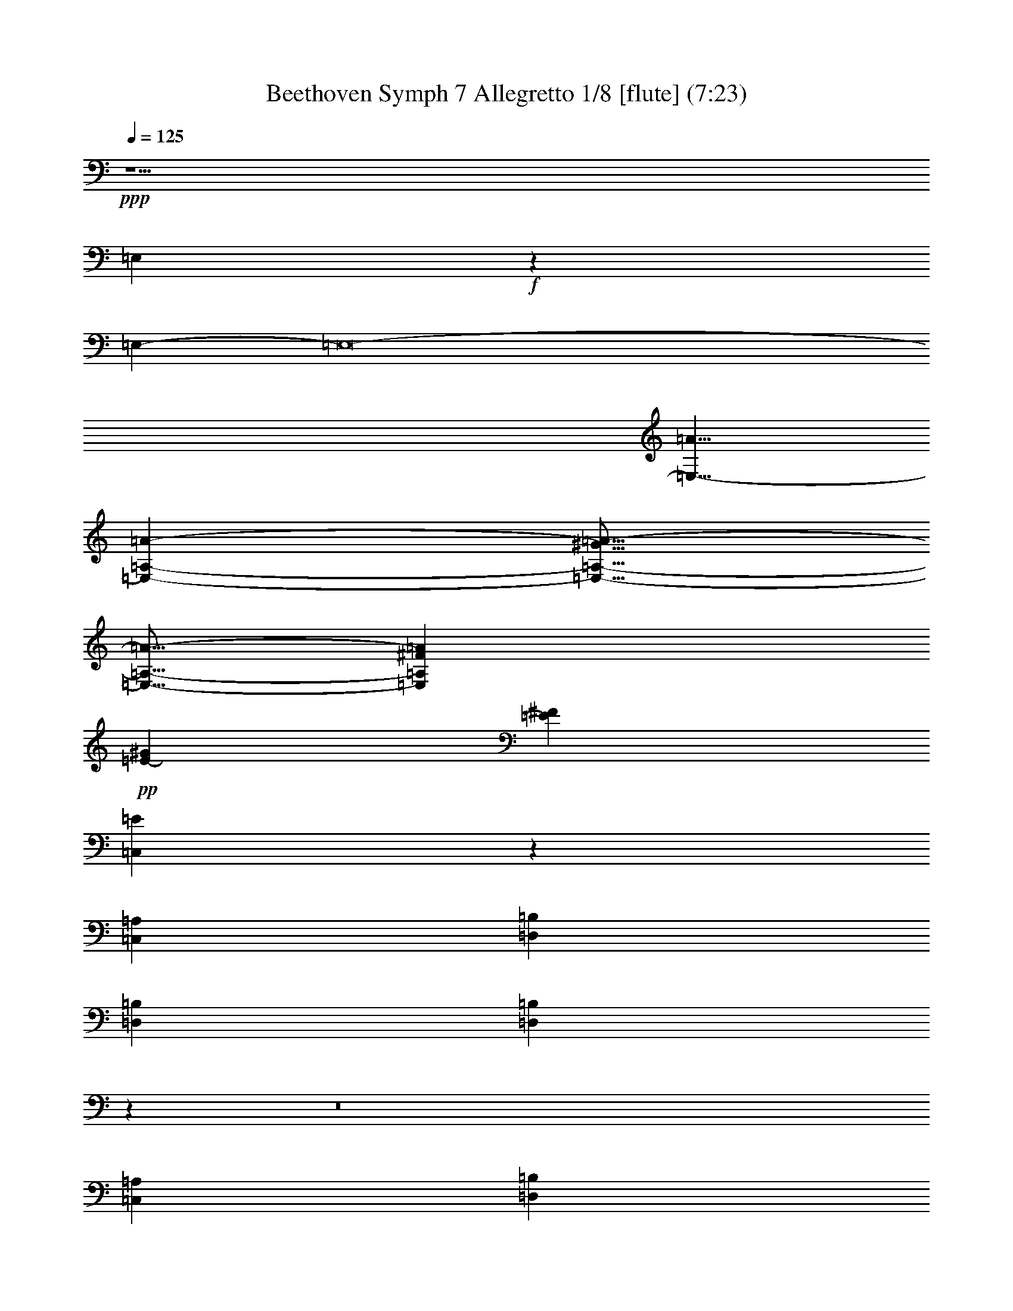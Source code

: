 % Produced with Bruzo's Transcoding Environment
% Transcribed by  : Nelphindal

X:1
T: Beethoven Symph 7 Allegretto 1/8 [flute] (7:23)
L: 1/4
Q: 125
Z: Transcribed with BruTE 64
K: C
+ppp+
z15/
[=E,1895/3024]
+f+
z13225/3024
[=E,8321/5292-]
[=E,8-]
[=E,13/8-=A13/8]
[=A-=E,-=A,-]
[=E,9/16-^G9/16=A9/16-=A,9/16-]
[=A,5/16-=E,5/16-=A5/16-]
[=A,^F=E,=A]
+pp+
[^G34607/42336=E34607/42336-]
[=E17965/21168^F17965/21168]
[=E23071/14112=C,23071/14112]
z4919/3024
[=C,70885/42336=A,70885/42336]
[=D,34607/42336=B,34607/42336]
[=D,34607/42336=B,34607/42336]
[=D,34607/21168=B,34607/21168]
z1145/4704
z8
[=C,68935/42336=A,68935/42336]
[=B,34607/42336=D,34607/42336]
[=D,34607/42336=B,34607/42336]
z36487/42336
[=D,5675/7056=B,5675/7056]
[=A,1088/1323-]
[=C,13/16=A,13/16]
[=D,11605/14112-]
[=B,13/16=D,13/16]
[=C,70537/42336=A,70537/42336]
z34607/21168
[=A,34607/21168]
z4439/2646
[=E,4909/3024=E4909/3024]
z4919/3024
[=B,-]
[=B,65593/42336=D65593/42336]
z5849/42336
[^D63365/42336]
[=C2855/21168-=C,2855/21168-]
[=E11/16=C11/16-=C,11/16-]
[=C-=C,-]
[=C11/16=E11/16=C,11/16]
[=E2939/1764]
z23141/14112
[=E,69005/42336=C69005/42336]
[=D,34607/42336=B,34607/42336]
[=A,34607/42336=C,34607/42336]
[=D,2939/1764=B,2939/1764]
[=E,34607/21168=C34607/21168]
z68657/42336
[=C71303/42336-=E,71303/42336]
[=C13/16]
z34537/42336
[=A,69283/42336]
z70955/42336
[=E,13/8=E13/8]
z13/8
[=E10097/42336-=E,10097/42336-]
[=B,23/16=E23/16=E,23/16]
z8425/42336
[=B,2171/1512=E2171/1512]
[=A,2855/21168-]
[=A,-=C-]
[=C9/16=E9/16=A,9/16-]
[=A,-]
[=A,-=C-]
[=C9/16=A,9/16=E9/16]
[=E70537/42336=C70537/42336]
z8495/42336
[=B,-]
[=E1735/3528=B,1735/3528]
z911/3528
[=A,23675/42336]
[=B,34607/21168]
z851/4704
[G26947/42336=D26947/42336]
z10097/42336
[F8611/14112=D8611/14112]
[=D34607/21168G34607/21168]
+f+
z69005/42336
[=E15203/14112-=c15203/14112-=e15203/14112-]
[=e9/16=C9/16=E,9/16=E9/16=c9/16]
z3319/14112
[=B,25973/42336=D,25973/42336]
[=D4073/21168-=B4073/21168-=g4073/21168-]
[=A,5/8=B5/8=D5/8=g5/8=C,5/8]
[=D,1088/1323-=B,1088/1323-]
[=D13/16=B13/16=D,13/16=B,13/16]
+pp+
z113639/42336
[=A,272/441=C272/441]
z1381/7056
[G26321/42336=D26321/42336]
z8077/42336
[F1895/3024=D1895/3024]
[=D23071/14112G23071/14112]
+f+
z70955/42336
[=c13/16-=E13/16-=e13/16-]
[=E,3/16-=E3/16-=e3/16-=c3/16-]
[=E,5/8=c5/8=e5/8=C5/8=E5/8]
[=D,8147/42336-]
[=D,5/8=B,5/8]
[=B8147/42336-=g8147/42336-=D8147/42336-=C,8147/42336-]
[=D5/8=B5/8=g5/8=A,5/8=C,5/8]
[=D,33493/42336-=B,33493/42336-]
[=B,7/8=D7/8=D,7/8]
+pp+
[=D69631/42336-=A,69631/42336]
[=A,13/8=D13/8]
[=A,33911/42336=C33911/42336-]
[=A,7/8=C7/8-]
[=A,13/8=C13/8]
[=A,17077/10584=D17077/10584-]
[=D27/16=A,27/16]
[=C17617/21168-=A,17617/21168]
[=A,13/16=C13/16-]
[=A,13/8=C13/8]
[=B,5501/21168-=E5501/21168-]
[=B,5/16-=E5/16G5/16-]
[=E9/16-=B,9/16G9/16-]
[=E=B,G]
[=D1909/3528-=A,1909/3528-F1909/3528]
[=A,9/16F9/16-=D9/16-]
[F9/16=A,9/16=D9/16]
[^C24023/42336-=E,24023/42336=G,24023/42336-=A,24023/42336-]
[=G,=A,-^C-]
[^C3737/14112-=A,3737/14112]
[^C9/16=A,9/16-]
[=E,9/16^C9/16-=A,9/16-]
[^C9/16-=A,9/16]
[^C=A,]
[^G-=E,-=B,-]
[^G17617/42336-=E,17617/42336=B,17617/42336-G17617/42336-]
[G9/16-=B,9/16^G9/16-]
[G9/16^G9/16=B,9/16=E9/16]
+p+
[=A,3029/5292-F3029/5292^F3029/5292-]
[^F-=A,F-]
[F9/16=A,9/16=D9/16^F9/16]
[=E,-=G,-]
[=E,18731/42336=A,18731/42336-=G,18731/42336-]
[=G,=A,-]
[=A,12533/42336]
[^C=A,-]
[=A,9/16-=E,9/16^C9/16-]
[^C9/16-=A,9/16]
[=A,9/16^C9/16]
+mp+
[G10793/21168-=B,10793/21168-=E10793/21168]
[=B,9/16G9/16-=E9/16-]
[G9/16=B,9/16=E9/16=E,9/16]
[F-=A,-]
[=A,4735/10584-=D4735/10584-F4735/10584]
[=A,9/16F9/16-=D9/16-]
[=D=A,F]
[=G,22909/42336-=A,22909/42336-^C22909/42336]
[=G,9/16=A,9/16-^C9/16-]
[=A,9/16=E,9/16=G,9/16^C9/16]
[=A,7195/14112-=B,7195/14112-F7195/14112=D7195/14112-]
[=A,9/16=B,9/16-=D9/16-]
[=A,9/16=B,9/16=D9/16]
[=E3029/5292=A,3029/5292-^C3029/5292-]
[=A,-=E-^C]
[=E,9/16^C9/16=A,9/16=E9/16]
[F23327/42336=D23327/42336-=A,23327/42336-^F23327/42336-]
+p+
[=A,9/16-^F9/16-=D9/16]
[=A,9/16-=D9/16-^F9/16]
[^F-=D-=A,-=E]
[^F9/16-=D9/16=A,9/16-]
+pp+
[=D9/16^F9/16=A,9/16F9/16]
+mp+
[=E24023/42336-=G24023/42336-=A,24023/42336-=G,24023/42336]
[=A,=E-^C-=G]
[^C911/3528=E911/3528-=G911/3528-=G,911/3528-]
[=E9/16=G9/16-=G,9/16-]
[=E9/16-=G9/16-=G,9/16]
[=E9/16-^C9/16=G,9/16-=G9/16-]
[=G9/16-=G,9/16-=E9/16]
[=E-=G-=E,=G,-]
[=G,9/16=E9/16-=G9/16-]
[^C9/16=G9/16-=G,9/16-=E9/16-]
[=G9/16-=E9/16-=G,9/16]
[=G,-=G-=E-^C]
[=E9/16=G,9/16-=G9/16]
[=G9/16-=G,9/16-=A,9/16]
[=G=G,^C-]
[^C12325/42336=G12325/42336-=G,12325/42336-]
[=A=G,-=G-]
[=G,9/16-=G9/16-=A9/16]
[=G5/16^C5/16-=G,5/16]
[=G1349/5292-^C1349/5292=G,1349/5292-]
[=G9/16=A,9/16=G,9/16]
[=B,3029/5292]
[G=B,-]
[=B,9/16=D9/16]
[=B,3029/5292-=E3029/5292]
[=B,9/16-G9/16]
[=B,=E]
+p+
[=A,22909/42336-=D22909/42336]
[=A,9/16]
[=A,9/16F9/16]
[^C3029/5292=G,3029/5292-]
[=E,=G,-]
[^C9/16=G,9/16]
[=A,8077/14112-=B,8077/14112]
[=A,9/16-F9/16]
[=D,=A,]
[=A,22909/42336]
+pp+
[=A,9/16-C9/16]
[=A,9/16]
[G10793/21168]
[=D,9/16G9/16-]
[G9/16=B,9/16]
[=A,3029/5292]
[=A,9/16-C9/16]
[=A,]
[=D,2939/5292]
[F2939/5292]
[=B,3359/6048]
[=D,22003/42336=B,22003/42336-]
[=B,9/16-F9/16]
[=B,9/16]
[=B,9/16-=D,9/16]
[F=B,-]
[^C9/16=B,9/16]
[=A,7613/14112-=E,7613/14112]
[=A,9/16]
[^C9/16=A,9/16-]
[=A,-C]
[=A,9/16-=E,9/16]
[=A,9/16]
[=E,9/16=A,9/16-]
[=A,]
[^C9/16=A,9/16-]
[=A,9/16]
[=A,9/16-^C9/16]
[=E9/16=A,9/16]
[=B,8321/21168]
[=B,1387/10584]
[=D4139/14112-^C4139/14112]
[=D1585/6048]
[=D1849/14112=E1849/14112-]
[=E17965/42336]
z10793/42336
[=D5849/42336]
z12673/42336
[^C]
z
[=B,7381/42336]
z11141/42336
[=D5501/42336]
z68587/42336
[=A,7907/4704]
z913/4704
[=B,8425/42336]
z10097/42336
[=C281/1512]
z143/756
[=D3319/14112]
z2855/14112
[=E8077/42336]
z7799/42336
[=D5083/21168]
z2089/10584
[=C1381/7056]
z853/3528
[=B,7729/42336]
z8147/42336
[=D8495/42336]
+fff+
z70885/42336
[=A,-]
[=A521/756-=A,521/756-]
[=A13/16=A,13/16=c13/16=a13/16]
[^g8147/42336-]
[^g-^G-=B-]
[=B-=B,^G-^g-]
[=B-^G-^g-]
[^g^G=C=B]
[^f4073/21168-]
[^F-^f-]
[=D=A-^F-^f-]
[^F-^f-=A-]
[=E^F^f=A]
[=E12325/42336-=e12325/42336-^g12325/42336-=B12325/42336-]
[=B-^g-=D=e-=E-]
[=e-=E-=B-^g-]
[=B3/16-=E3/16-=e3/16-=C3/16^g3/16-]
[=E-=B-=e-^g-]
[=B-=B,=E-=e-^g-]
[=e-=E-^g-=B-]
[=e3/16=E3/16=D3/16=B3/16^g3/16]
z
[=E5501/21168=e5501/21168-=c5501/21168-=a5501/21168-]
[=e5/16-=E5/16-=c5/16-=a5/16-]
[=e-=c-=D=E-=a-]
[=a-=c-=e-=E-]
[=E-=a-=C=e-=c-]
[=a5/16-=c5/16-=e5/16-=E5/16-]
[=B,=E=a=e=c]
z
[=b2855/21168-=e2855/21168-=d2855/21168-=E2855/21168-]
[=E3/16-=b3/16-=A,3/16=d3/16-=e3/16-]
[=d-=b-=E-=e-]
[=E-G=e-=d-=b-]
[=e5/16-=E5/16-=d5/16-=b5/16-]
[=e-F=E-=d-=b-]
[=e-=E-=d-=b-]
[=E=b=d=e=E,]
[=a10793/42336-]
[=e3/16-=a3/16-=A,3/16=c3/16-=E3/16-]
[=c-=a-=e-=E-]
[=B,=a=E=e=c]
[=a4735/21168-]
[=a3/16-=e3/16-=c3/16-=C3/16=E3/16-]
[=c-=a-=E-=e-]
[=c3/16=E3/16=A,3/16=e3/16=a3/16]
[=c3667/14112-=E3667/14112-=e3667/14112-=a3667/14112-]
[=E-=B,=a-=c-=e-]
[=E5/16-=c5/16-=e5/16-=a5/16-]
[=a-=C=e-=E-=c-]
[=a-=c-=e-=E-]
[=c-=E-=a-=e-=B,]
[=E5/16-=e5/16-=c5/16-=a5/16-]
[=e=A,=E=c=a]
z383/3024
[=a235/1764-=E235/1764-=e235/1764-=c235/1764-]
[=e3/16-=c3/16-G3/16=E3/16-=a3/16-]
[=c-=E-=e-=a-]
[=E-=c-=e-=a-F]
[=e-=c-=E-=a-]
[=E3/16-=e3/16-=a3/16-=c3/16-=E,3/16]
[=a3/8=c3/8=e3/8=E3/8]
[=e12325/42336-=a12325/42336-=E12325/42336-=c12325/42336-]
[=D=e-=a-=c-=E-]
[=e-=a-=c-=E-]
[=a-=e-=c-=E-=C]
[=a5/16-=c5/16-=E5/16-=e5/16-]
[=c-=a-=e-=B,=E-]
[=c-=a-=E-=e-]
[=E3/16=C3/16=c3/16=e3/16=a3/16]
[^g8147/42336-]
[=B3/16-=E3/16-^g3/16-=e3/16-=B,3/16]
[^g5/16-=E5/16-=e5/16-=B5/16-]
[=C=E=e=B^g]
[^g8147/42336-]
[=D3/16=B3/16-=e3/16-^g3/16-=E3/16-]
[=E7/16=B7/16=e7/16^g7/16]
z5431/42336
[=E619/4704-=B619/4704-^g619/4704-=e619/4704-]
[=e-=E-=D^g-=B-]
[=B5/16-^g5/16-=e5/16-=E5/16-]
[=C^g-=E-=B-=e-]
[^g-=e-=E-=B-]
[=B,3/16^g3/16-=B3/16-=E3/16-=e3/16-]
[=E-=B-^g-=e-]
[=F^g=B=E=e]
z
[=E1027/3528=B1027/3528-=e1027/3528-]
[=B-=E-=e-]
[=E-=D=B-=e-]
[=E5/16-=e5/16-=B5/16-]
[=e-=C=E-=B-]
[=B-=e-=E-]
[=e3/16=B,3/16=E3/16=B3/16]
[=B5501/21168-=E5501/21168-=e5501/21168-]
[=B-=E-=e-=A,]
[=E-=e-=B-]
[=E3/16-=B3/16-=e3/16-G3/16]
[=e-=B-=E-]
[=e-=B-=E-F]
[=B5/16-=E5/16-=e5/16-]
[=B=E,=e=E]
[=e8147/42336-]
[=A,3/16=e3/16-=E3/16-]
[=e5/16-=E5/16-]
[=e=B,=E]
[=e8147/42336-]
[=e-=E-]
[=e-=C=E-]
[=e-=E-]
[=E=A,=e]
[=e853/2646-=E853/2646-]
[=e-=B,=E-]
[=E-=e-]
[=E-=C=e-]
[=E5/16-=e5/16-]
[=E-=e-=B,]
[=E-=e-]
[=e=A,=E]
z4201/14112
[G383/3024=e383/3024=d383/3024]
z751/3024
[F7451/42336=e7451/42336]
z11071/42336
[=B619/4704=e619/4704=E,619/4704]
[=E44/147-]
[=e=B=E]
+ff+
[^D5675/21168-]
[=e=B^D]
[=E12673/42336-]
[=E=B=e]
[=F10793/42336-]
[=B1793/10584=e1793/10584=F1793/10584-]
[=F5675/21168-G5675/21168-]
[=dG=F]
[G10027/42336-]
[G3/16=F3/16^c3/16=E3/16-]
+f+
[G5675/21168-=E5675/21168-]
[=F=cG=E]
[G12673/42336-]
[G=D-=F=B]
[G5675/21168-=D5675/21168-]
[=A=D=FG]
[=D12673/42336-G12673/42336-]
[=F^G=D-G]
[G10027/42336-=D10027/42336-]
[=F3/16G3/16=D3/16-]
+mf+
[G5675/21168-=D5675/21168-]
[=FG=D-=E]
[=D12673/42336-G12673/42336-]
[=FG=D]
[G272/1323-]
[=C3/16G3/16=F3/16]
[G12673/42336-=C12673/42336-]
[=C=B,G=F]
[G272/1323-]
[=A,3/16=B,3/16-G3/16=F3/16]
+mp+
[G12673/42336-=B,12673/42336-]
[G=F=B,]
[=B,10027/42336-G10027/42336-]
[G3/16=F3/16=B,3/16]
[G5675/21168-=B,5675/21168-]
[=A,=B,-=FG]
[G44/147-=B,44/147-]
[G=F=B,-]
[G5675/21168-=B,5675/21168-]
[G=B,=F]
+p+
[G10027/42336-]
[=A,3/16-=D3/16G3/16=F3/16]
[G10027/42336-=A,10027/42336-]
[G3/16=C3/16=A,3/16=F3/16]
[G5675/21168-]
[G=B,=F]
[G10027/42336-]
[=F3/16G3/16=D3/16]
+pp+
[G5675/21168-]
[G=F]
[G12673/42336-]
[=FG=E]
[G5675/21168-]
[G=F=D]
[G12673/42336-]
[=f=FG]
[=F10793/42336-]
[=F1793/10584-=f1793/10584]
[=F5675/21168-]
[=F=e]
[=F853/2646-]
[=d=F-]
[=F-]
[=F-^c]
[=F5/16-]
[=F-=B]
[=F-]
[=A=F]
[=G17965/42336]
[=G10235/42336-]
[=F3865/21168=G3865/21168-]
[=G8321/21168]
[=G44/147-]
[=A=G]
[=G5501/21168-]
[=E235/1764=G235/1764-]
[=G2147/7056-]
[^C=G-]
[=G-]
[=D1793/10584=G1793/10584-]
[=G5675/21168-]
[=G=E]
[=A5501/21168-]
[=G2321/14112=A2321/14112-]
[=A3853/14112-]
[=g=A-]
[=A13/16=f13/16]
[=C36139/42336=f36139/42336-]
[=f-]
[A=f-]
[=f5/16-]
[=A,=f]
[=g5501/21168-]
[=g-=G,]
[=g5/16-]
[=g-=F,]
[=g-]
[=g-=G,]
[=g5/16-]
[=g=A,]
z
[=g1903/14112-]
[=g3/16-A3/16]
[=g-]
[=G,=g-]
[=g5/16-]
[=A,=g-]
[=g-]
[A=g]
z
[=a1207/7056-]
[=A,=a-]
[=a-]
[=a3/16-=G,3/16]
[=a-]
[=A=a-]
[=a-]
[=a3/16-^G3/16]
[=a-]
[^F=a-]
[=a5/16-]
[=a=E]
z
[=a2855/21168-]
[=D=a-]
[=a5/16-]
[=a-=C]
[=a-]
[=a3/16-=B,3/16]
[=a-]
[=a=A,]
z
[^g8147/42336-]
[=B,^g-]
[^g-]
[=C^g]
z
[^f8147/42336-]
[^f-=D]
[^f-]
[=B,^f]
[^f1027/3528-]
[=C^f-]
[^f-]
[^f3/16-=D3/16]
[^f-]
[=C^f-]
[^f5/16-]
[^f=B,]
[=E5501/21168-]
[=E235/1764-=c]
[=E2147/7056-]
[=b=E-]
[=E-]
[=E1793/10584-=a1793/10584]
[=E5675/21168-]
[=g=E]
[=E5501/21168-]
[=E2321/14112-=f2321/14112]
[=E3853/14112-]
[=E-=e]
[=E5/16-]
[=E-=d]
[=E-]
[=E=c]
[=D3029/10584-]
[=d5849/42336=D5849/42336-]
[=D10027/42336-]
[=D3/16=e3/16]
[=C10793/42336-]
[=f5849/42336=C5849/42336-]
[=C12673/42336-]
[=C=e]
[=C11419/42336-]
[=f=C-]
[=C5/16-]
[=C-=g]
[=C-]
[=f97/756=C97/756-]
[=C935/3024-]
[=C-=e]
[=C-]
[=C1741/10584-=d1741/10584]
[=C5779/21168-]
[=C-=c]
[=C5/16-]
[=C-=B]
[=C3/8]
z10097/42336
[=G,8611/14112]
z2855/14112
[=G13021/21168]
z5501/21168
[=A235/1764]
z2147/7056
[=G]
z
[^F5849/42336]
z17965/42336
[=d34607/21168]
z3203/10584
[=e]
z
[=d1973/14112]
z4201/14112
[^c383/3024]
z659/1512
[=A4909/3024]
z761/3024
[=B2437/14112]
z3737/14112
[=A5431/42336]
z10445/42336
[^G235/1323]
z5501/21168
[^G235/1764]
z853/3528
[=A24371/42336]
z10027/42336
[=c25903/42336]
[=B34607/42336]
[=A34607/21168]
[=B23071/14112]
[=E70537/42336]
[=B34607/21168]
[=E1088/1323-]
[=g34607/42336-=E34607/42336]
[^F13/16-=g13/16]
[^F4735/21168-]
[^F8495/42336-^f8495/42336]
[^F7381/42336-]
[=e^F]
z8425/42336
[^d913/4704]
z851/4704
[^d1145/4704]
z619/4704
[=e1037/1512]
z383/3024
[^f29245/42336]
z
[=e29315/42336]
z
[=d28201/42336-]
[=d7/8=A,7/8-]
[=A,5501/42336-]
[=e29315/42336-=A,29315/42336]
[=e13/16]
z5431/42336
[=A7087/4704]
z
[=e5437/3528]
z1973/14112
[=c28897/42336-]
[=A,13/16-=c13/16]
[=A,13439/42336-]
[=A,21377/42336=d21377/42336-]
[=d-]
[=d3/16-G3/16]
[=d-]
[F=d]
z7729/42336
[=e2855/21168-]
[=e-=E,]
[=e-]
[=E=e]
z5083/21168
[=D2855/14112=f2855/14112-]
[=f-]
[=f=C]
z3319/14112
[=B,7451/42336=a7451/42336-]
[=a-]
[=C3/16=a3/16]
z11071/42336
[=D^g-]
[^g1439/4704-]
[=E^g]
z1207/4704
[=B,^f-]
[^f235/756-]
[=D^f]
z
[^f2855/21168-]
[^f3/16-^C3/16]
[^f-]
[=B,^f-]
[^f-]
[=A,3/16^f3/16-]
[^f-]
[=E^f]
z2147/7056
[=E15319/42336=g15319/42336-]
[=g-^D]
[=g5/16-]
[^C=g-]
[=g-]
[=g3/16=B,3/16]
z11141/42336
[=A,5501/42336]
[=g2147/7056-]
[=g-=G,]
[=g-]
[F=g-]
[=g5/16-]
[=g=E,]
z8077/42336
[F143/756^f143/756-]
[^f5/16-]
[=G,^f]
z751/3024
[=A,913/4704=e913/4704-]
[=e-]
[=G,=e]
z
[=e293/1764-]
[=e-=A,]
[=e-]
[=B,=e-]
[=e5/16-]
[=A,=e-]
[=e-]
[=e3/16=G,3/16]
z3737/14112
[^d5431/42336]
[=A,10027/42336-]
[=A,3/16^c3/16]
z5501/21168
[=B235/1764]
[=B,12673/42336-]
[=B,=b]
z10793/42336
[=a5849/42336]
[=C12673/42336-]
[=C=g]
z
[^f7381/42336]
[=D5675/21168-]
[=D^f]
z13021/42336
[=g]
[^C5501/21168-]
[=a^C]
z3203/10584
[=b]
[=B,3737/14112-]
[=a=B,]
z2437/14112
[^g761/3024=B,761/3024-]
[=B,10235/42336-]
[^f3865/21168=B,3865/21168-]
[=B,1349/5292-]
[=B,325/2352-=e325/2352]
[=B,44/147-]
[=B,^g]
z1207/4704
[=C8425/42336-=a8425/42336]
[=C853/3528-]
[=C-^g]
[=C-]
[=C1793/10584-^f1793/10584]
[=C5675/21168-]
[=C=e]
z10445/42336
[=C5083/21168-=d5083/21168]
[=C2971/14112-]
[=C-=c]
[=C5/16-]
[=B=C-]
[=C-]
[=A=C]
z12673/42336
[=B]
[=B,10027/42336-]
[=c3/16=B,3/16]
z11141/42336
[=d5501/42336]
[=A,12673/42336-]
[=A,=c]
[=E5141/21168-=A,5141/21168-]
[=A,265/1764-=d265/1764=E265/1764-]
[=E1145/7056=A,1145/7056-]
[=A,6313/42336-=E6313/42336-]
[=A,-=E-=e]
[=A,-=E]
[=d1387/10584=A,1387/10584-=F1387/10584-]
[=F12673/42336-=A,12673/42336-]
[=c=A,=F]
z751/3024
[G7451/42336]
z5779/42336
[=d619/4704-]
[=d=D,]
z1439/4704
[=G,]
z
[=D5779/42336-=F5779/42336-]
[=B,=D=F]
[=F1847/6048-]
[=F,=F-]
[=F]
[=F404/1323-=D,404/1323]
[=F]
[=F,=E-]
[=E4555/10584]
+p+
[=E34607/42336^C34607/42336]
[^C34607/42336=E34607/42336]
+mp+
[=E2939/5292]
[=E3359/6048]
[=F-]
[=F16897/42336^C16897/42336]
[=F404/1323-]
[=D=F-]
[=F]
[=D,5141/21168=E5141/21168-]
[=D1847/6048-=F1847/6048-=E1847/6048]
[=D-=F-=F,]
[=F-=D-]
[=F3/16=D3/16=B,3/16]
[=F1349/5292-=D1349/5292-]
[=F-=D-=F,]
[=F-=D]
[=F3/16-=D3/16-]
[=D,=D=F]
[=D10793/42336=F10793/42336-]
[=F,=F-=D-]
[=D7/16=F7/16]
+p+
[=D1088/1323-]
[=F13/16=D13/16]
[=D24023/42336=F24023/42336-]
[=D=F]
[=F3029/10584-=D3029/10584]
[^C9/16=D9/16=F9/16]
[^C11605/42336-]
[=E^C-]
[^C]
+pp+
[=B,1909/10584-]
[=B,-=G,]
[=B,1469/6048^C1469/6048-=E1469/6048-]
[=A,-^C=E-]
[=E7/16=A,7/16^C7/16]
[=E16085/42336-^C16085/42336=A,16085/42336-]
[=A,3/16=E3/16-^C3/16-]
[^C-=E-=A,-]
[=G,=E^C=A,-]
[=E10793/42336-^C10793/42336-=A,10793/42336]
[^C3/16=E3/16-=A,3/16-]
[=A,3/8^C3/8=E3/8]
[=E2939/1764]
[^C1088/1323-=E1088/1323]
[=E5/16-=F5/16-^C5/16-]
[^C=E=F=E,]
[=D16085/42336=F16085/42336-]
[=D3/16-=F3/16]
[=D-=E-=F-]
[=E-=D=D,=F]
[=F10793/42336-=D10793/42336-=E10793/42336]
[=D3/16-=G,3/16=F3/16-]
[=F-=D-]
[=B,=F=D]
[=D853/2646-=F853/2646-]
[=F-=F,=D-]
[=F-=D-]
[=D-=F-=D,]
[=F5/16-=D5/16-]
[=D-=F-=F,]
[=F3/8=D3/8]
[=D2939/1764]
[=D1088/1323=F1088/1323-]
[=D13/16^C13/16=F13/16]
[=E18731/42336^C18731/42336-]
[=E-^C]
[=B,-=E-^C-]
[=G,=E=B,-^C]
[=E13439/42336-=B,13439/42336^C13439/42336-]
[^C=E-=A,-]
[=E3/8^C3/8=A,3/8-]
[^C17617/42336=E17617/42336-=A,17617/42336-]
[^C-=A,-=E-]
[=G,3/16=E3/16-^C3/16-=A,3/16-]
[=A,3/8-^C3/8=E3/8-]
[^C7/16=A,7/16=E7/16]
z2881/1764
[=E50761/42336-=A,50761/42336-^C50761/42336-]
[^C7/16=A,7/16=E7/16=E,7/16]
[=B,3029/10584-=B3029/10584-]
[=B-=D=B,-]
[=B-=B,]
[=C-=B-]
[=E,3/16=C3/16-=B3/16]
[=C5501/42336-=A5501/42336-]
[=D-=A-=C]
[=B,=D-=A-]
[=D-=A-]
[=D3/16-=E3/16=A3/16]
[=B,8147/21168^G8147/21168-=D8147/21168-]
[^G5/16-=D5/16-=B,5/16-]
[=E,=D-^G-=B,-]
[=D3/16^G3/16-=B,3/16-=C3/16-]
[^G3/16-=C3/16-=B,3/16]
[=B,-=C^G-]
[^G5/16=B,5/16]
[=A,34607/42336=C34607/42336-]
[=A34607/42336=C34607/42336]
[=B,33493/42336-]
[=B,7/16-G7/16-]
[=B,7/16G7/16=E,7/16]
[=C4021/10584=A,4021/10584-]
[=C7/16-=A,7/16]
[=C16085/42336=A16085/42336-]
[=A5/16-=C5/16-]
[=E=C=A]
[=C4735/10584=A4735/10584-]
[=A-=C-]
[=A-=C-=A,]
[=C7/16=A7/16-]
[=C3/8=A3/8]
[=E33493/42336-=A,33493/42336-=A33493/42336-]
[=E7/8=C7/8=A,7/8=A7/8]
[=E1088/1323-=A,1088/1323-^C1088/1323]
[=E-=D-=A,-]
[=E,9/16=A,9/16=D9/16=E9/16]
[=D10793/42336-=E10793/42336-=B,10793/42336-]
[=E,=D-=E-=B,-]
[=B,3/16-=E3/16-=D3/16]
[=B,=E]
[=A,10793/42336-=E10793/42336=D10793/42336-]
[=A,3/16-=D,3/16=D3/16-]
[=A,3/8=D3/8]
[=E1027/3528-^C1027/3528-=A,1027/3528-]
[=E-=A,-F^C-]
[=E-^C=A,-]
[=E-=A,-=B,-]
[=D,=A,-=E-=B,-]
[=B,5/16=E5/16-=A,5/16-]
[=E-F=D-=A,-]
[=A,7/16=D7/16=E7/16]
[=D1088/1323-=B1088/1323-=B,1088/1323-]
[=B,13/16=B13/16=D13/16^D13/16]
[=E5675/5292-=B,5675/5292-^F5675/5292-]
[=E9/16^F9/16=B,9/16F9/16]
[^F13439/42336-=C13439/42336-]
[F^F-=C-]
[=C-^F-]
[=C=C,^F]
[=B,13439/42336-=E13439/42336-]
[=B,-=E-=E,]
[=B,3/8=E3/8]
[=E1027/3528-=B,1027/3528-]
[=E,=B,-=E-]
[=B,7/16=E7/16-]
[=B,-=E-]
[=E-=E,=B,-]
[=B,7/16=E7/16]
[=D3359/6048]
[=C22189/42336]
z
[=C4555/10584]
[=B,3359/6048]
[=A,5141/21168-]
[=A,14251/42336=C14251/42336-=E14251/42336-]
[=C-=E,-=E-]
[=E,3/8=A,3/8=C3/8=E3/8]
[=B3029/10584-=B,3029/10584-]
[=B,-=D=B-]
[=B-=B,]
[=B-=C-]
[=C3/16-=B3/16=E,3/16]
[=A10793/42336-=C10793/42336]
[=D-=B,=A-]
[=D5/16-=A5/16-]
[=D-=E=A]
[=B,8147/21168=D8147/21168-^G8147/21168-]
[=B,5/16-^G5/16-=D5/16-]
[=B,-=D-=E,^G-]
[=B,3/16-=D3/16^G3/16-=C3/16-]
[=C3/16-=B,3/16^G3/16-]
[=C^G-=B,-]
[=B,5/16^G5/16]
[=A,34607/42336=C34607/42336-]
[=C17303/21168=A17303/21168]
[=B,36139/42336-]
[G-=B,-]
[G9/16=E,9/16=B,9/16]
[=A,16085/42336-=C16085/42336]
[=C7/16-=A,7/16]
[=C16085/42336=A16085/42336-]
[=A5/16-=C5/16-]
[=E=A=C]
[=A4735/10584-=C4735/10584]
[=C-=A-]
[=A-=C-=A,]
[=A7/16-=C7/16]
[=C3/8=A3/8]
[=A33493/42336-=A,33493/42336-=E33493/42336-]
[=A7/8=C7/8=E7/8=A,7/8]
[=E11605/14112-=A,11605/14112-^C11605/14112]
[=D-=E-=A,-]
[=D9/16=A,9/16=E,9/16=E9/16]
[=B,18731/42336=E18731/42336-]
[=E-=B,-]
[=E=E,=B,]
[=D18731/42336-=A,18731/42336]
[=D3/8=A,3/8]
[=D17617/42336-=A,17617/42336]
[=D-=A,-]
[=D-F=A,-]
[=D7/16-=A,7/16]
[=D7/16=A,7/16]
[=D1088/1323-=B1088/1323-=B,1088/1323-]
[^D13/16=D13/16=B,13/16=B13/16]
[=B,5675/5292-^F5675/5292-=E5675/5292-]
[^F9/16=E9/16=B,9/16F9/16]
[=C6719/21168-^F6719/21168-]
[^F-F=C-]
[=C-^F-]
[=C,^F=C]
[=E3029/10584-=C3029/10584-]
[=E,=E-=C-]
[=C7/16=E7/16]
[=E5501/21168-=C5501/21168-]
[=C-=E-=G,]
[=C-=E-]
[=E3/16-=E,3/16=C3/16-]
[=C-=E-]
[=C-=G,=E-]
[=E7/16=C7/16]
z8147/42336
[=E61067/42336]
[=E1088/1323=C1088/1323-]
[=D5/16-=C5/16-=E5/16-]
[=E=D=C=G,]
[=B,544/1323-=D544/1323]
[=B,-=D]
[=B,5/16=D5/16=E5/16-]
[=E1349/5292=B,1349/5292-=D1349/5292-]
[=D=F-=B,-]
[=F5/16-=B,5/16-=D5/16-]
[=D=G=B,=F-]
[=D8147/21168=B,8147/21168-=F8147/21168-]
[=B,7/16=D7/16-=F7/16-]
[=D-=B,-=F-]
[=F=E-=B,-=D-]
[=D3/16=E3/16-=B,3/16-]
[=E=B,-=D-]
[=D=B,]
[=C1088/1323-=E1088/1323]
[=C13/16=E13/16]
[=E36139/42336=C36139/42336-]
[^D3/8-=C3/8-=E3/8-]
[=G,7/16^D7/16=E7/16=C7/16]
[=A10793/42336-=A,10793/42336-=D10793/42336-]
[=C=A,-=A-=D-]
[=A7/16=D7/16=A,7/16]
[=G,16085/42336-=C16085/42336]
[=C5/16-=G,5/16-]
[=C-=E=G,]
[=C6313/14112=G,6313/14112-]
[=G,3/8=C3/8-]
[=G,7/16-=C7/16]
[=G,3/8=C3/8]
[=A70537/42336=C70537/42336]
[=A1088/1323-=C1088/1323]
[=A5/16-=B,5/16-=C5/16-]
[=E,=C=B,=A]
[^G18731/42336-=B,18731/42336]
[=B,^G-]
[^G-=B,-=C-]
[G=B,=C-^G]
[=C13439/42336^G13439/42336-=B,13439/42336-]
[^G3/16-=B,3/16=D3/16-]
[=D3/16-=B,3/16-^G3/16-]
[=B,=D-^G=E]
[=B,17617/42336=D17617/42336-^G17617/42336-]
[=B,-^G-=D-]
[=B,-=D^G-G]
[=B,7/16=C7/16^G7/16-]
[=B,7/16^G7/16]
[=B,23071/14112-G23071/14112]
[=B,5675/5292-G5675/5292-]
[G9/16=B,9/16=E,9/16]
[=C18731/42336=A,18731/42336-]
[=A,3/8=C3/8-]
[=A,544/1323-=C544/1323]
[=A,-=C-]
[=E3/16=A,3/16=C3/16-]
[=C8147/21168=A,8147/21168-]
[=A,7/16=C7/16-]
[=A,3/8-=C3/8]
[=A,7/16=C7/16]
+f+
z8077/42336
[=E143/756-]
[=E7/16=E,7/16]
z281/1512
[=E913/4704-]
[=E,7/16=E7/16]
z5849/4704
[=E,5965/14112]
z5501/14112
[=E,2263/5292=B,2263/5292]
z4735/10584
[=E,15667/42336=B,15667/42336]
z182783/42336
[=B,2909/4704]
z913/4704
[=C,-]
[=C2501/10584=C,2501/10584]
z4259/21168
[=D,-]
[=D19/96=D,19/96]
z23/96
[=E,-]
[=E,8077/42336=E8077/42336]
z10445/42336
[=F,-]
[=F,9/49=F9/49]
z75/392
[=G,-]
[=G,1265/5292=G1265/5292]
z4201/21168
[=A,13787/42336]
z10027/42336
[=B,4495/14112]
z3443/14112
[=C412/1323]
z499/2646
[=D647/1764]
z1381/7056
[=E7613/21168]
z2147/10584
[=F1943/6048]
[=G,1469/6048-]
[=G,5/16=G5/16]
[=A751/3024-]
[=A,6499/21168=A6499/21168]
z4085/21168
[=B,2557/7056]
z353/1764
[=C13717/42336]
z10097/42336
[=D559/1764]
z1733/7056
[=E6557/21168]
z4027/21168
[=F7729/21168]
+mf+
[=G,5501/10584-=G5501/10584=F5501/10584-]
[=F5/16=G,5/16-=D5/16-]
[=F-=G,-=D]
+mp+
[=G,9/16-=B,9/16=F9/16-]
+p+
[=G9/16=G,9/16-=F9/16-]
[=D9/16=G,9/16-=F9/16-]
+pp+
[=F=B,=G,]
[=G11663/21168=E11663/21168=G,11663/21168-]
[=D9/16=E9/16=G,9/16-]
[=G,9/16-=C9/16=E9/16-]
[=G,-=C-=G=E-]
[=C9/16-=G,9/16-=E9/16]
[=G,9/16=E9/16=C9/16]
[=B,23327/42336-=G,23327/42336-=F23327/42336-=G23327/42336]
[=D-=F-=G,-=B,]
[=A,-=F-=G,-=D]
[=B,9/16=A,9/16=G,9/16-=F9/16-]
[=G,9/16-=G9/16=F9/16-]
[=G,9/16-=F9/16-=D9/16]
[=F9/16=G,9/16=B,9/16]
[=A,10967/21168-=G10967/21168=G,10967/21168-=E10967/21168-]
[=E-=G,-=A,=B,-]
[=G,7/16-=B,7/16=E7/16]
[=C9/16=E9/16-=G,9/16-]
[=G9/16=E9/16-=G,9/16-=D9/16]
[=G,-=E]
[=G,9/16-=C9/16=E9/16-=F9/16]
[=G9/16=E9/16-=G,9/16-=F9/16-]
[=F=E-=G,-=D-]
[=E5/16-=D5/16=F5/16-=G,5/16-]
[=G,9/16-=B,9/16=F9/16-=E9/16-]
[=G=F-=E-=G,-]
[=D9/16=G,9/16-=E9/16-=F9/16-]
[=B,9/16=F9/16=E9/16-=G,9/16-]
[=G,9/16-=G9/16=C9/16-=E9/16-]
[=C-=G,-=E]
[=G,9/16=E9/16=C9/16]
[=C3029/5292-=E3029/5292]
[=C9/16]
[=E,=C]
[=B,5675/10584-=D5675/10584]
[=B,5/16=D5/16]
[=B,1349/5292=G1349/5292-=E1349/5292-]
[=E9/16=G9/16=F,9/16]
[=G,24023/42336=C24023/42336-=G24023/42336-]
[=G=C-]
[=C10793/42336=E10793/42336-]
[=C9/16=E9/16]
[=A,24023/42336=F24023/42336=A24023/42336-]
[=A=D-=F-]
+p+
[=D13439/42336=F13439/42336]
[=F3/8-=G3/8-]
[=A,=G=F]
[=A,5675/10584=E5675/10584]
[=F5/16-=A,5/16]
[=A10793/42336-=F10793/42336]
[=A,9/16=E9/16=A9/16]
+mp+
[=E3029/5292-=G3029/5292-A3029/5292]
[=E-=G-=G,]
[=G9/16=E,9/16=E9/16-]
[=E8077/14112-=G,8077/14112]
[=G,9/16-A9/16=E9/16-]
[=G,=E]
[G23327/42336]
[G9/16-=B,9/16]
[G9/16-=E9/16]
[G-=B,]
[G9/16]
[G9/16=E,9/16]
[A23327/42336=G,23327/42336-]
[=G,9/16]
[=E,=G,-]
[=G,9/16]
[=G,9/16-A9/16]
+p+
[=E9/16=G,9/16]
[G22003/42336]
[=B,9/16G9/16-]
[G9/16-=E9/16]
[G9/16-=B,9/16]
[G]
[=E,9/16G9/16]
[A23327/42336=G,23327/42336-]
[=G,9/16]
[=G,9/16-=E,9/16]
[=G,]
+pp+
[=G,9/16-A9/16]
[=G,7/16-]
[=G,=E]
[=E2939/5292]
[^D22189/42336]
[=D3359/6048]
[^C12011/21168]
[=A,-^C]
[^C3029/10584-=A,3029/10584]
[^C9/16=E,9/16]
[=B,21377/42336=D21377/42336-]
[=D5/16G5/16-]
[G10793/42336=E10793/42336-]
[=D,9/16=E9/16]
[=E,24023/42336=E24023/42336-]
[=E=A,-]
[=A,10793/42336^C10793/42336-]
[^C9/16]
[^F24023/42336-=D24023/42336]
[^F=B,-]
+p+
[=D13439/42336-=B,13439/42336]
[=D3/8-]
[=DF]
[^F5675/10584-F5675/10584]
[^F5/16=B,5/16-]
[^F1349/5292-=B,1349/5292]
[^F9/16F9/16]
+mp+
[=G3029/5292-A3029/5292]
[=G-=G,]
[=E,9/16=G9/16]
[=G,3029/5292]
[A9/16=G,9/16-]
[=G,=E]
[G23327/42336]
[G9/16-=B,9/16]
[=E9/16G9/16-]
[G9/16-=B,9/16]
[G]
[G9/16=E,9/16]
[=G,11663/21168-A11663/21168]
[=G,9/16]
+p+
[=G,-=E,]
[=G,9/16]
[A9/16=G,9/16-]
[=G,9/16=E9/16]
[G5501/10584]
[G9/16-=B,9/16]
[=E9/16G9/16-]
[=B,9/16G9/16-]
[G9/16]
+pp+
[=E,G]
[=G,11663/21168-A11663/21168]
[=G,9/16]
[=E,9/16=G,9/16-]
[=G,]
[=G,9/16-A9/16]
[=G,9/16=E9/16]
[G3029/5292]
[=B,G-]
[G9/16=E9/16]
[=B,22909/42336-G22909/42336^G22909/42336-]
[^G9/16-=B,9/16]
[=B,9/16=E9/16^G9/16]
[=A,5501/10584=B,5501/10584-=A5501/10584-]
[=A9/16-=B,9/16]
[=B,9/16-=A9/16-^F9/16]
[=A,9/16=B,9/16-=A9/16-]
[=A-=B,]
[=A9/16=B,9/16^F9/16]
[=B,11663/21168-^G11663/21168-=E11663/21168]
[^G9/16-=B,9/16]
[F9/16^G9/16-=B,9/16-]
[=B,^G-]
[^G9/16-F9/16=B,9/16-]
[=B,9/16^G9/16=E,9/16]
[F12325/21168=B,12325/21168-=A12325/21168-]
[=A,=A-=B,-]
[=A9/16-=B,9/16]
[=B,9/16-F9/16=A9/16-]
[=A9/16-=A,9/16=B,9/16-]
[=B,=A^D]
[=B,11663/21168-^G11663/21168-G11663/21168]
[^G9/16-=B,9/16]
[=E9/16^G9/16-=B,9/16-]
[=B,9/16-G9/16^G9/16-]
[^G-=B,]
[=E9/16=B,9/16^G9/16]
[=A,23327/42336=A23327/42336-=B,23327/42336-]
[=A9/16-=B,9/16]
[^F=B,-=A-]
[=A9/16-=B,9/16-=A,9/16]
[=A9/16-=B,9/16]
[=B,9/16=A9/16^F9/16]
[G3029/5292=B,3029/5292-^G3029/5292-]
[^G-=B,]
[=B,9/16^G9/16=E9/16]
[G8077/14112=E,8077/14112-=E8077/14112-]
[=B,9/16=E9/16-=E,9/16-G9/16-]
[G=E,=E]
+p+
[^D5675/10584^F5675/10584-F5675/10584-=A,5675/10584-]
[^F5/16-=A,5/16F5/16-]
[F10793/42336-^F10793/42336-=B,10793/42336-=A,10793/42336]
[^F9/16F9/16=B,9/16]
[=E,21377/42336=B,21377/42336-G21377/42336-]
[=B,5/16G5/16-]
[=B,10793/42336-G10793/42336]
[=B,9/16G9/16]
+mp+
[^C24023/42336=A,24023/42336-]
[=A,-^C]
[^C13439/42336-=A,13439/42336]
[=A,3/8-^C3/8-]
[^C=E,=A,]
[=D24023/42336-=B,24023/42336-=E,24023/42336]
[=B,=D-]
[=D3029/10584-=A,3029/10584-=B,3029/10584]
[=B,9/16=A,9/16=D9/16]
[=E7195/14112^C7195/14112-=A,7195/14112-]
[^C9/16=E9/16-=A,9/16-]
[^C9/16=E,9/16=A,9/16=E9/16]
[=D23327/42336-F23327/42336=A,23327/42336-^F23327/42336-]
[=D^F-=A,-]
[=D9/16-^F9/16=A,9/16-]
[=E9/16^F9/16-=A,9/16-=D9/16-]
[=A,9/16-^F9/16-=D9/16]
+p+
[^F9/16F9/16=A,9/16=D9/16]
[=G21377/42336-=G,21377/42336=E21377/42336-=A,21377/42336-]
[=A,5/16^C5/16-=G5/16=E5/16-]
[=E10723/42336-=G,10723/42336-^C10723/42336=G10723/42336-]
[=G9/16-=E9/16=G,9/16-]
[=G,9/16=G9/16-=E9/16-]
[=G,-=G-^C=E-]
[=G9/16-=G,9/16-=E9/16]
[=E9/16-=G9/16-=G,9/16-=E,9/16]
[=E9/16-=G9/16-=G,9/16]
+pp+
[=E9/16-=G9/16-=G,9/16-^C9/16]
[=G,=E-=G-]
[^C9/16=G,9/16-=E9/16-=G9/16-]
[=E9/16=G,9/16=G9/16]
[=G3029/5292-=G,3029/5292-=A,3029/5292]
[^C=G,-=G-]
[=G7/16-=G,7/16-]
[=A=G=G,]
[=G24023/42336-=A24023/42336=G,24023/42336-]
[=G^C-=G,]
[=A,13439/42336-^C13439/42336]
[=A,]
[=B,1909/3528]
[G9/16=B,9/16-]
[=B,9/16=D9/16]
[=B,3029/5292-=E3029/5292]
[G=B,-]
[=E9/16=B,9/16]
[=D3029/5292=A,3029/5292-]
[=A,9/16]
[=A,F]
[^C22909/42336=G,22909/42336-]
[=E,9/16=G,9/16-]
[=G,9/16^C9/16]
[=A,3029/5292-=B,3029/5292]
[=A,-F]
[=A,9/16=D,9/16]
[=A,8077/14112]
[C9/16=A,9/16-]
[=A,]
[G22909/42336]
[=D,9/16G9/16-]
[=B,9/16G9/16]
[=A,10793/21168]
[=A,9/16-C9/16]
[=A,9/16]
[=D,106/189=B,106/189-]
[=B,9/16-F9/16]
[=B,]
[=D,9/16=B,9/16-]
[=B,9/16-F9/16]
[=B,9/16]
[=D,=B,-]
[F9/16=B,9/16-]
[=B,9/16^C9/16]
[=E,24163/42336=A,24163/42336-]
[=A,]
[=A,9/16-^C9/16]
[=A,9/16-C9/16]
[=E,9/16=A,9/16-]
[=A,9/16]
[=E,=A,-]
[=A,9/16]
[=A,9/16-^C9/16]
[=A,9/16]
[^C=A,-]
[=A,9/16=E9/16]
[=B,499/1176]
[=B,3029/21168=C3029/21168-]
[=C467/2016=D467/2016-]
[=D5/16]
[=D9/16-=E9/16]
[=D13/16-]
[=C-=D]
[=C268/1323-]
[=B,-=C]
[=B,12545/42336]
z71779/42336
[=A,23141/14112]
[=B,17965/42336]
[=C12673/42336-]
[=C2663/21168=D2663/21168-]
[=D21/16-]
[=D1397/10584=C1397/10584-]
[=C3/8-]
[=B,1397/10584-=C1397/10584]
[=B,]
z68657/42336
[=A,11849/7056=E11849/7056=A11849/7056=c11849/7056]
[G16085/42336-^G16085/42336-=B16085/42336=d16085/42336-=E16085/42336-]
+p+
[G7/16^G7/16=c7/16=d7/16=E7/16]
[F34607/42336=d34607/42336-=e34607/42336^F34607/42336]
[=B21377/42336-=E21377/42336-=E,21377/42336-=d21377/42336-]
[=B-=d=c-=E,-=E-]
[=E,3/16-=E3/16-=B3/16=c3/16-]
[=E,4073/21168-=c4073/21168-=E4073/21168-]
[=E-=E,-=c=B-]
[=E,=E=B]
[=E17965/21168=c17965/21168-=E,17965/21168-]
[=c34607/42336=E34607/42336=E,34607/42336=e34607/42336]
+mp+
[=B34607/42336]
[=E34607/42336=B34607/42336=E,34607/42336]
+mf+
[=E34607/42336=E,34607/42336=c34607/42336-]
[=c34607/42336-=E,34607/42336=E34607/42336=e34607/42336]
[=E,34607/42336-=c34607/42336=E34607/42336-]
[=E17965/21168=c17965/21168=E,17965/21168]
[=A,-=A-]
[=A14657/21168=c14657/21168-=A,14657/21168-]
[=A,34607/42336=A34607/42336=a34607/42336=c34607/42336]
+f+
[^c34607/42336=A,34607/42336-=A34607/42336-]
[=A34607/42336=A,34607/42336=d34607/42336]
[=d18731/42336=D18731/42336-G18731/42336-^G18731/42336-]
[^G5/16-=e5/16-G5/16-=D5/16-]
[G=e^G=D=d-]
[=d3499/5292^F3499/5292-F3499/5292-]
[=d^FF]
+ff+
[^c16085/42336=B16085/42336-^F16085/42336-F16085/42336-]
[=B7/16^F7/16-F7/16-]
[^F34607/42336F34607/42336=d34607/42336]
+fff+
[^d34607/42336-=B34607/42336]
[=b34607/42336^d34607/42336-]
[^d17303/21168]
[^d17965/21168]
[=e34607/42336-=E34607/42336]
[=e34607/42336]
[=c34607/42336=E34607/42336-]
[=E34607/42336]
[=E18731/42336-=D18731/42336]
[=E3/8=C3/8]
[=C34607/42336=e34607/42336]
[=B,544/1323=c544/1323-=A544/1323-=A,544/1323-]
[=A,7/16=c7/16=A7/16-]
[=A17303/21168=A,17303/21168]
[^G16085/42336-G16085/42336-=B16085/42336=E16085/42336-]
[=c5/16-=E5/16-G5/16-^G5/16-]
[=d-^G=c=EG]
[F34607/42336=e34607/42336=d34607/42336-^F34607/42336]
[=d21377/42336-=B21377/42336-=E,21377/42336-=E21377/42336-]
[=c-=E,-=B-=d=E-]
[=E,3/16-=E3/16-=c3/16-=B3/16]
[=E10793/42336-=c10793/42336-=E,10793/42336-]
[=E-=B-=E,-=c]
[=E,7/16=E7/16=B7/16]
[=E,17965/21168-=c17965/21168-=E17965/21168]
[=e34607/42336=E34607/42336=c34607/42336=E,34607/42336]
[=E34607/42336-=E,34607/42336-=B34607/42336]
[=B34607/42336=E,34607/42336=E34607/42336]
[=E34607/42336=E,34607/42336=c34607/42336-]
[=E,17303/21168=e17303/21168=E17303/21168=c17303/21168-]
[=E,17965/21168-=c17965/21168=E17965/21168-]
[=E,34607/42336=E34607/42336=c34607/42336]
[=A34607/42336=A,34607/42336-=c34607/42336-]
[=A31961/42336-=c31961/42336=a31961/42336-=A,31961/42336-]
[=A,=a=A]
[=A,31961/42336-=A31961/42336-^c31961/42336]
[=A34607/42336=A,34607/42336=d34607/42336]
[G18731/42336-^G18731/42336-=d18731/42336=D18731/42336-]
[G3/8^G3/8=D3/8=e3/8]
[F8321/10584-^F8321/10584-=d8321/10584]
[=d^FF]
[=B6719/21168-F6719/21168-^F6719/21168-^c6719/21168]
[F7/16-^F7/16-=B7/16]
[^F34607/42336F34607/42336=d34607/42336]
[=B34607/42336^d34607/42336-=B,34607/42336-]
[=b34607/42336=B,34607/42336^d34607/42336-]
[=B,34607/42336-^d34607/42336]
[^d17965/21168=B,17965/21168]
[=e34607/42336-=A,34607/42336=E34607/42336]
[=e34607/42336=G,34607/42336]
[=c34607/42336=E34607/42336-=G,34607/42336-]
[=G,34607/42336=E34607/42336]
[=E17303/21168-=G17303/21168]
[=e17965/21168=E17965/21168]
[=G,34607/42336-=G34607/42336-=c34607/42336=E34607/42336]
[=G,34607/42336=D34607/42336=G34607/42336]
[=G,16085/42336-=G16085/42336-=D16085/42336]
[=G5/16-=G,5/16-=E5/16-]
[=G,=G=E=F-]
[=d34607/42336=G34607/42336=G,34607/42336=F34607/42336-]
[=G31961/42336-=B31961/42336-=G,31961/42336-=F31961/42336-]
[=E-=B=G,-=F=G-]
[=E10793/42336-=G,10793/42336-=G10793/42336-]
[=D-=E=G,-=G-]
[=G3/8=D3/8=G,3/8]
[=G,17965/21168-=G17965/21168-=E17965/21168]
[=G,17303/21168=e17303/21168=G17303/21168=E17303/21168]
[=G34607/42336-=G,34607/42336-=c34607/42336=E34607/42336]
[=G,-=G-]
[=G29315/42336=G,29315/42336^D29315/42336]
[^F18731/42336-F18731/42336-=C18731/42336-=D18731/42336]
[F3/8=C3/8^F3/8]
[=c34607/42336=E,34607/42336=E34607/42336]
[=E,17965/21168-=A17965/21168=c17965/21168-=E17965/21168-]
[=E,34607/42336=c34607/42336=E34607/42336]
[=E,34607/42336-=c34607/42336-=A34607/42336=E34607/42336-]
[=c34607/42336=e34607/42336=E,34607/42336=E34607/42336]
[=E34607/42336-=E,34607/42336-=c34607/42336]
[=E,17303/21168=E17303/21168=B17303/21168]
[=B544/1323=E544/1323-^G544/1323-=E,544/1323-]
[=E5/16-^G5/16-=c5/16-=E,5/16-]
[=E=E,=d-^G=c]
[=E,34607/42336=E34607/42336=d34607/42336]
[=B26669/42336-=E26669/42336-=E,26669/42336-=d26669/42336-]
[=E,3/16-=B3/16=E3/16-=c3/16-=d3/16]
[=E,13439/42336-=c13439/42336=E13439/42336-]
[=E=E,=B]
[=E34607/42336=B34607/42336-=E,34607/42336-]
[=E34607/42336=d34607/42336=E,34607/42336=B34607/42336-]
[=E,34607/42336-=B34607/42336=E34607/42336-]
[=E,17965/21168=E17965/21168=B17965/21168]
[=c17303/21168-=E17303/21168]
[=c34607/42336]
[=A34607/42336=c34607/42336-]
[=c34607/42336]
z11849/7056
[=A68657/42336]
[^G8321/21168-=B8321/21168]
[=c17965/42336^G17965/42336]
[^F33875/42336=d33875/42336-]
[=d17/16=E17/16-]
[=E4381/14112-=c4381/14112]
[=B4381/14112=E4381/14112]
[=c34607/21168=E34607/21168]
[=E34607/21168=B34607/21168]
[=c16955/21168-=E16955/21168]
+ff+
[=E13/16=c13/16-]
[=c27/16=E27/16]
[=c34607/21168=A34607/21168]
[=A34607/42336-^c34607/42336]
[=d34607/42336=A34607/42336]
[=d17965/42336^G17965/42336-]
[=e17965/42336^G17965/42336]
[=d34607/42336^F34607/42336]
[^F8321/21168-^c8321/21168]
[^F17965/42336-=B17965/42336]
[^F34607/42336=d34607/42336]
[^d17077/10584-=B17077/10584]
[^d27/16=B27/16]
+f+
[=e17617/21168-=A17617/21168]
[=e13/16-=G13/16]
[=G13/8=e13/8]
[=d17965/42336]
[=c8321/21168]
[=c17965/21168]
[=B8321/21168=A8321/21168-]
[=A499/1176]
[=A34607/42336]
[=B17965/42336^G17965/42336-]
[=c8321/21168^G8321/21168]
[^F941/1176=d941/1176-]
[=E17/16-=d17/16]
[=c2617/14112-=E2617/14112-]
[=B-=c=E-]
[=B4381/14112=E4381/14112]
[=E34607/21168=c34607/21168]
+mf+
[=E34607/21168=B34607/21168]
[=c16955/21168-=E16955/21168]
[=E7/8=c7/8-]
[=E13/8=c13/8]
[=c34607/21168=A34607/21168]
[=A34607/42336-^c34607/42336]
[=A34607/42336=d34607/42336]
[=d17965/42336^G17965/42336-]
[^G17965/42336=e17965/42336]
[=d17303/21168^F17303/21168]
[^c8321/21168^F8321/21168-]
[=B17965/42336^F17965/42336-]
[=d34607/42336^F34607/42336]
+mp+
[^d68309/42336-=B68309/42336]
[=B27/16^d27/16]
[=e35233/42336-=A35233/42336]
[=e13/16-=G13/16]
[=e13/8=G13/8]
[=e70537/42336]
[=G34607/42336-=e34607/42336]
[=d34607/42336=G34607/42336]
[=d17965/42336=G17965/42336-]
[=e8321/21168=G8321/21168]
[=G941/1176=f941/1176-]
[=G17/16-=f17/16]
[=e4381/14112=G4381/14112-]
[=G4381/14112=d4381/14112]
+p+
[=G17303/21168-=e17303/21168]
[=e34607/42336=G34607/42336]
[=e34607/42336=G34607/42336-]
[=G34607/42336^d34607/42336]
[=d17965/42336^F17965/42336-]
[=c8321/21168^F8321/21168]
[=c3029/3528-=E3029/3528]
[=c13/8=E13/8]
[=c34607/21168=E34607/21168]
[=E17303/21168-=c17303/21168]
[=E17965/21168=B17965/21168]
[=B8321/21168=E8321/21168-]
[=c17965/42336=E17965/42336]
[=E3911/4704=d3911/4704-]
+pp+
[=E-=d]
[=c4381/14112=E4381/14112-]
[=B4381/14112=E4381/14112]
[=E17077/10584=B17077/10584-]
[=E27/16=B27/16]
[=c17617/21168-=E17617/21168]
[=c13/16-=E13/16]
[=E13/8=c13/8]
z70885/42336
[=A4919/3024]
[^G34607/42336]
[^F17303/21168]
[=E70537/42336]
[=E34607/21168]
[=E34607/21168]
[=E34607/42336]
[=E17965/21168]
[=E23071/14112]
[=A34607/21168]
[=A70537/42336]
[^G34607/42336]
[^F34607/42336]
[^F34607/21168]
[=B2939/1764]
[=B31961/21168-]
[=B=A-]
[=A3793/4704-]
[=G853/6048-=A853/6048]
[=G11/16]
[=G34607/21168]
z23605/14112
[=A68935/42336]
[^G34607/42336]
[^F34607/42336]
[=E70537/42336]
[=E34607/21168]
[=E23071/14112]
[=E17965/21168]
[=E34607/42336]
[=E34607/21168]
[=A34607/21168]
[=A70537/42336]
[^G17303/21168]
[^F34607/42336]
[^F34607/21168]
[=B70537/42336]
[=B34607/21168]
[=A34607/42336]
[=G34607/42336]
[=G2939/1764]
z23141/14112
[=G69005/42336]
[=G34607/42336]
[=G34607/42336]
[=G2939/1764]
[=G34607/21168]
[=G34607/21168]
[^F17965/21168]
[=E34607/42336]
[=E34607/21168]
[=E23071/14112]
[=E70537/42336]
[=E34607/42336]
[=E34607/42336]
[=E34607/21168]
[=E70537/42336]
[=E23071/14112]
[=E34607/42336]
[=E34607/42336]
[=E70537/42336]
+f+
z222821/42336
z8
z8
z8
z8
z8
z8
z8
z8
z8
[=E,-=C,-]
[=C,8=E,8]
+ppp+
z5/4
+mf+

X:2
T: Beethoven Symph 7 Allegretto 2/8 [clarinet] Oct 10
L: 1/4
Q: 125
Z: Transcribed with BruTE 64
K: C
+f+
z2126473/314880
z8
z8
z8
z8
z8
z8
z8
z8
z8
z8
z8
z8
z8
z8
z8
z8
z8
z8
z8
z8
z8
z8
z8
z8
z8
z8
z8
z9/
z8
[=A33841/10584-=E33841/10584-=C33841/10584-]
[=E8-=C8-=A8-]
[=A13/8=A,13/8=E13/8=C13/8]
+pp+
[^G34607/42336]
[^F17965/21168]
[=E23071/14112]
z4919/3024
[=A,70885/42336]
[=B,34607/42336]
[=B,34607/42336]
[=B,34607/21168]
z7907/4704
[=E68587/42336=A68587/42336=c68587/42336]
z8147/42336
[=d5/8^G5/8=B5/8=E5/8]
z3/16
[=B26669/42336=d26669/42336^F26669/42336=E26669/42336]
[=d34607/21168=B34607/21168=E34607/21168]
z23605/14112
[=A,68935/42336]
[=B,34607/42336]
[=B,34607/42336]
z36487/42336
[=B,5675/7056]
[=A,34607/21168]
z613/756
[=B,34885/42336]
[=A,70537/42336]
z34607/21168
[=A,2855/21168-]
[=a-=A,-=A-]
[=a11/8=C11/8=A,11/8=A11/8]
z235/1323
[=A-=a-]
[=a57725/42336^C57725/42336=A57725/42336]
[=E2785/14112-]
[=E26251/42336-=D26251/42336=B26251/42336^g26251/42336]
[=E8147/42336-]
[=B5/8^f5/8=D5/8=E5/8]
[=B-^f-]
[=B31961/21168=D31961/21168^f31961/21168]
[=B,9679/42336-]
[=B23/16=B,23/16]
z8495/42336
[=B60719/42336]
[=C2089/10584-]
[=C26251/42336-=A26251/42336]
[=C8147/42336-]
[=G5/8=C5/8]
[=G2939/1764]
z23141/14112
[=C69005/42336]
[=B,34607/42336]
[=A,34607/42336]
[=B,2939/1764]
[=C34607/21168]
z68657/42336
[=C105701/42336]
z34537/42336
[=A,5779/42336-]
[=A-=A,-=e-]
[=C11/8=A11/8=A,11/8=e11/8]
z7451/42336
[=A-=e-]
[=e28897/21168=A28897/21168=C28897/21168]
[=E2089/10584-]
[^G26251/42336=E26251/42336-=B,26251/42336=e26251/42336]
[=E8147/42336-]
[=e5/8=E5/8=B,5/8^G5/8]
[^G34607/21168=B,34607/21168=e34607/21168]
[=E70745/42336^G70745/42336-]
[^G13/16]
z913/4704
[^G1885/3024]
[=A,2089/10584-]
[=A,26251/42336-=A26251/42336]
[=A,8147/42336-]
[=A5/8=A,5/8]
[=A70537/42336]
z8495/42336
[=G272/441]
z1381/7056
[^F26321/42336]
[^G34607/21168]
z851/4704
[=D26947/42336]
z10097/42336
[=D8611/14112]
[=D34607/21168]
+f+
z69005/42336
[=c23141/14112=e23141/14112=E23141/14112]
z3319/14112
[=D25973/42336=d25973/42336=B25973/42336]
[=g4073/21168-=D4073/21168-=B4073/21168-]
[=g5/8=A5/8=B5/8=D5/8=c5/8=C5/8]
[=d34607/21168=D34607/21168=B34607/21168]
+pp+
z113639/42336
[=C272/441]
z1381/7056
[=D26321/42336]
z8077/42336
[=D1895/3024]
[=D23071/14112]
+f+
z70955/42336
[=E13/8=c13/8=e13/8]
z3/16
[=B26669/42336=d26669/42336]
[=g8147/42336-=D8147/42336-=B8147/42336-]
[=c5/8=A5/8=g5/8=B5/8=D5/8]
[=d33493/42336-=B33493/42336-]
[=D7/8=B7/8=d7/8]
+pp+
[=A69631/42336=D69631/42336-]
[=D13/8=A13/8]
[=C10097/42336-]
[=A9/16=C9/16-]
[=C-]
[=C5/8-=A5/8]
[=C13/8=A13/8]
[=A17077/10584=D17077/10584-]
[=A27/16=D27/16]
[=C4387/21168-]
[=A5/8=C5/8-]
[=C3/16-]
[=C5/8-=A5/8]
[=C13/8=A13/8]
[^G34607/21168=B,34607/21168=e34607/21168]
[=A,2939/1764^F2939/1764=d2939/1764]
[=A34607/42336-=G,34607/42336^c34607/42336-]
[=A11675/14112-^c11675/14112-]
[=A,13/8=A13/8^c13/8]
[=e70537/42336=B,70537/42336^G70537/42336]
+p+
[^F34607/21168=d34607/21168=A,34607/21168]
[=G,34607/42336=A34607/42336-^c34607/42336-]
[=A,105143/42336=A105143/42336^c105143/42336]
+mp+
[^G34607/21168=B,34607/21168=e34607/21168]
[=A,34607/21168=d34607/21168^F34607/21168]
[=G,70537/42336^c70537/42336=E70537/42336]
[=A,23071/14112^F23071/14112=d23071/14112]
[^c34607/21168=e34607/21168=A,34607/21168]
+pp+
[=d105353/42336-=A,105353/42336-^f105353/42336-^F105353/42336-]
[^F13/16=D13/16=d13/16^f13/16=A,13/16]
+mp+
[=A,5791/7056=e5791/7056-=G5791/7056^c5791/7056-=E5791/7056-]
[^c13/16=G13/16-=E13/16-=e13/16=G,13/16-]
[=G27/16-=e27/16^c27/16=E27/16-=G,27/16-]
[=G13/8-=A13/8=G,13/8-=E13/8-^c13/8]
[=e13/8=G,13/8-=G13/8=E13/8^c13/8]
[=G34607/42336^c34607/42336-=G,34607/42336=a34607/42336-]
[=G33493/42336-^c33493/42336=G,33493/42336-=a33493/42336]
[=G7/8=G,7/8=a7/8^c7/8]
[=A17303/21168=G17303/21168^c17303/21168=G,17303/21168]
[=d34607/21168=B,34607/21168=B34607/21168]
[^G34607/21168=B,34607/21168=e34607/21168]
+p+
[^F70537/42336=A,70537/42336=d70537/42336]
[=G,34607/21168=E34607/21168^c34607/21168]
[=A,23071/14112=D23071/14112=B23071/14112]
+pp+
[^C70537/42336=A70537/42336=A,70537/42336]
[^G34607/21168=B,34607/21168G34607/21168]
[=A,34607/21168^C34607/21168=A34607/21168]
[=D35477/21168-=B35477/21168-]
[=B34607/21168=B,34607/21168-=D34607/21168]
[=B,13/8^c13/8]
[=A,23489/14112-^c23489/14112]
[=A13/8=A,13/8-]
[^c13/8=A,13/8-]
[=A,27/16=e27/16-]
[=e5501/21168-]
[=B,235/1764=e235/1764-]
[=e853/3528-]
[^C7729/42336=e7729/42336-]
[=e10793/42336-]
[=D5849/42336=e5849/42336-]
[=e12673/42336-]
[=e=E]
z10793/42336
[=D5849/42336]
z12673/42336
[^C]
z
[=B,7381/42336]
z11141/42336
[=D5501/42336]
z105631/42336
[=A3791/4704=c3791/4704]
[=B34607/42336=d34607/42336^G34607/42336]
[^F34607/42336=B34607/42336=d34607/42336]
[=B1088/1323-=d1088/1323-]
[=d13/16=E13/16=B13/16]
+fff+
z70885/42336
[=A1231/1512-=A,1231/1512-]
[=A13/16=a13/16=c13/16=A,13/16]
[^g8147/42336-]
[=B,3/16=B3/16-^g3/16-]
[^g-=B-]
[^g-=B-=C-]
[=B=c^g=C]
[^f4073/21168-]
[=A7045/42336-^f7045/42336-=D7045/42336=d7045/42336-]
[=d8831/42336=A8831/42336-^f8831/42336-]
[^f-=E-=A-]
[=e^f=A=E]
[^g7451/42336-=B7451/42336-]
[=D10387/42336=d10387/42336^g10387/42336-=B10387/42336-]
[^g-=B-]
[=c272/1323-^g272/1323-=C272/1323=B272/1323-]
[=c457/2016=B457/2016-^g457/2016-]
[=B2861/21168-^g2861/21168-=B,2861/21168]
[^g-=B]
[^g1877/10584-=B1877/10584-]
[^g10457/42336=d10457/42336=D10457/42336=B10457/42336]
[=a5837/42336-=c5837/42336-]
[=a2701/10584-=c2701/10584-=e2701/10584=E2701/10584]
[=c3859/21168-=a3859/21168-]
[=d7601/42336-=D7601/42336=c7601/42336-=a7601/42336-]
[=c8275/42336-=d8275/42336=a8275/42336-]
[=a1907/14112-=c1907/14112-=C1907/14112]
[=c=a-]
[=a2503/14112-=c2503/14112-]
[=c1307/5292=a1307/5292=B1307/5292]
z
[=d3029/21168-=b3029/21168-=A3029/21168]
[=d6505/21168-=b6505/21168-=A6505/21168]
[^G10247/42336=b10247/42336-=d10247/42336-]
[=d8275/42336-=b8275/42336-]
[=d-^F=b-]
[=b-=d-^F]
[=b1307/5292=d1307/5292=E1307/5292]
[=a8275/42336-]
[=a-=A-=c-]
[=A,=a-=c-=A]
[=c-=a-]
[=B-=a-=c-]
[=B=a=B,=c]
[=a853/5292-]
[=c11141/42336=C11141/42336=a11141/42336-]
[=a7381/42336-=c7381/42336-]
[=c-=A,-=A=a-]
[=A,=A=c=a]
[=a5779/42336-=c5779/42336-]
[=a1207/4704-=B1207/4704=B,1207/4704=c1207/4704-]
[=a9899/42336-=c9899/42336-]
[=c8065/42336=C8065/42336=a8065/42336-]
[=a5501/42336-=c5501/42336-]
[=B11141/42336=c11141/42336-=B,11141/42336=a11141/42336-]
[=a7381/42336-=c7381/42336-]
[=c-=A-=a-]
[=A=c=a=A,]
[=a143/756-=c143/756-]
[^G2437/14112=c2437/14112-G2437/14112=a2437/14112-]
[=a2971/14112-=c2971/14112-]
[^F-=a-=c-]
[=c-=a-F^F]
[=c3/16-=a3/16-]
[=E4909/21168=a4909/21168-=c4909/21168-=E,4909/21168]
[=c3029/21168-=a3029/21168-]
[=a-=E-=c-]
[=e=c=E=a]
[=a1265/7056-=c1265/7056-]
[=d10247/42336=a10247/42336-=D10247/42336=c10247/42336-]
[=a-=c-]
[=C3029/21168=a3029/21168-=c3029/21168-]
[=a-=c]
[=c869/5292-=a869/5292-]
[=B,3671/14112=c3671/14112-=a3671/14112-=B3671/14112]
[=a-=c-]
[=C3029/21168=a3029/21168-=c3029/21168-]
[=c3061/10584=a3061/10584^g3061/10584-]
[=B,1907/14112=B1907/14112-^g1907/14112-]
[^g-=B]
[=B2503/14112-^g2503/14112-]
[=C-=B-^g-]
[^g=c=C=B]
[^g5501/42336-]
[=d3671/14112=B3671/14112-^g3671/14112-=D3671/14112]
[=B2503/14112-^g2503/14112-]
[=E-^g-=B-]
[=e=E=B^g]
[=B8077/42336-^g8077/42336-]
[=B8437/42336-=D8437/42336=d8437/42336^g8437/42336-]
[^g3859/21168-=B3859/21168-]
[=B-^g-=C-]
[=B-=C=c^g-]
[^g3/16-=B3/16-]
[^g-=B,=B-]
[=B-^g-]
[=D-=B-^g-]
[^g=D=d=B]
[=B9899/42336-=E9899/42336-]
[=B-=e-=E]
[=B7717/42336-=e7717/42336=E7717/42336-]
[=E5849/21168-=B5849/21168-=D5849/21168=d5849/21168]
[=B853/5292-=E853/5292-]
[=c11141/42336=E11141/42336-=B11141/42336-=C11141/42336]
[=B953/4704-=E953/4704-]
[=E3371/21168=B3371/21168=B,3371/21168]
[=E2855/14112-=B2855/14112-]
[=A,10723/42336=E10723/42336-=A10723/42336=B10723/42336-]
[=E1265/7056-=B1265/7056-]
[=E10375/42336-G10375/42336=B10375/42336-^G10375/42336]
[=E5501/42336-=B5501/42336-]
[=E11141/42336-F11141/42336=B11141/42336-^F11141/42336]
[=B9899/42336-=E9899/42336-]
[=B4033/21168=E,4033/21168=E4033/21168]
[=e5501/42336-]
[=A,11141/42336=A11141/42336=e11141/42336-=E11141/42336-]
[=e7381/42336-=E7381/42336-]
[=e-=B-=E-]
[=E=B=e=B,]
[=e5501/42336-]
[=c4909/21168=E4909/21168-=e4909/21168-=C4909/21168]
[=E272/1323-=e272/1323-]
[=A-=e-=E-]
[=A,=E=A=e]
[=e2089/10584-=E2089/10584-]
[=e-=B-=E-]
[=G,=e-=E-=B]
[=E-=e-]
[=c-=e-=E-]
[=c=A,=e-=E-]
[=E3/16-=e3/16-]
[=B-=e-=E-]
[=e-=B=E-=B,]
[=e-=E-]
[=e-=E-=A-]
[=e=E=A,=A]
z2437/14112
[^G-]
[^G383/3024G383/3024=d383/3024]
z281/1512
[=e10097/42336^F10097/42336F10097/42336]
z5779/42336
[=B1207/4704=E,1207/4704=E1207/4704]
[=e205/1176-]
[=E-=e-]
[=B=e=E]
+ff+
[^d3029/21168-]
[^d-^D-]
[=B^d^D]
[=e7381/42336-]
[=e-=E-]
[=E=e=B]
[=F143/756-=f143/756-]
[=F3/16-=B3/16=f3/16-]
[=f3/8=F3/8G3/8]
[G7/16=c7/16-=F7/16]
+f+
[G3/8=F3/8=c3/8]
[G7/16=F7/16=B7/16-]
[=F3/8=B3/8G3/8]
[=B7/16-G7/16=F7/16]
[=B7/16-G7/16=F7/16]
+mf+
[=B3/8-=F3/8G3/8]
[=B7/16G7/16=F7/16]
[=A3/8-=F3/8G3/8]
[G7/16=A7/16=F7/16]
[G3/8^G3/8-=F3/8]
+mp+
[^G7/16=F7/16G7/16]
[^G7/16-G7/16=F7/16]
[G3/8=F3/8^G3/8-]
[G7/16^G7/16-=F7/16]
[=F3/8G3/8^G3/8]
+p+
[G7/16=F7/16]
[=F7/16G7/16]
[=F3/8G3/8]
[G7/16=F7/16]
+pp+
[=F3/8G3/8]
[=F7/16G7/16]
[G3/8=F3/8]
[=F5/16-]
[=f=F]
z
[=E8147/42336-=f8147/42336]
[=E-]
[=e=E]
z13021/42336
[=D2855/21168-=d2855/21168]
[=D-]
[^c=D]
z
[=D7033/42336-]
[=B=D-]
[=D-]
[=D-=A]
[=D5/16-]
[=D-=G]
[=D-]
[=D3/16=F3/16]
z11071/42336
[=G619/4704]
z1439/4704
[=A]
z
[=E5779/42336]
z12743/42336
[^C]
z
[=D2437/14112]
z3737/14112
[=E5431/42336]
z10445/42336
[=G235/1323]
z5501/21168
[=g235/1764]
[=f34607/42336]
[=f70537/42336]
z
[=g31961/21168]
z
[=g21307/14112]
z
[=a8321/3528]
z
[=a31961/21168]
z
[^g29315/42336]
z
[^f29315/42336]
z
[^f5437/3528]
z1207/4704
[=c]
z12743/42336
[=b]
z
[=a2437/14112]
z3737/14112
[=g5431/42336]
z10445/42336
[=f235/1323]
z5501/21168
[=e235/1764]
z2147/7056
[=d]
z
[=c5849/42336]
z12673/42336
[=d]
z
[=e7381/42336]
z11141/42336
[=f5501/42336]
z13021/42336
[=e]
z
[=f2855/21168]
z3203/10584
[=g]
z
[=f1973/14112]
z4201/14112
[=e383/3024]
z751/3024
[=d7451/42336]
z11071/42336
[=c619/4704]
z1439/4704
[=B]
z59/16
[=d34607/21168]
z3203/10584
[=e]
z
[=d1973/14112]
z4201/14112
[^c383/3024]
z1051/189
z8
[=g23141/14112]
z3319/14112
[^f143/756]
z281/1512
[=e10097/42336]
z8425/42336
[^d913/4704]
z851/4704
[^d1145/4704]
z619/4704
[=e1037/1512]
z383/3024
[^f29245/42336]
z
[=e29315/42336]
z
[=d65245/42336]
z5849/42336
[=e63365/42336]
z5431/42336
[=A7087/4704]
z
[=e5437/3528]
z1973/14112
[=c63295/42336]
z13439/42336
[=d55775/42336]
z7729/42336
[=e13439/21168]
z5083/21168
[=f8147/14112]
z3319/14112
[=a25973/42336]
z11071/42336
[^g2615/4704]
z1207/4704
[^f106/189]
z
[^f31961/21168]
z3029/7056
[=g52363/42336]
z16433/42336
[=g52781/42336]
z8077/42336
[^f1895/3024]
z751/3024
[=e2677/4704]
z
[=e5437/3528]
z3737/14112
[^d5431/42336]
z10445/42336
[^c235/1323]
z5501/21168
[=B235/1764]
z2147/7056
[=b]
z
[=a5849/42336]
z12673/42336
[=g]
z
[^f7381/42336]
z11141/42336
[^f5501/42336]
z13021/42336
[=g]
z
[=a2855/21168]
z3203/10584
[=b]
z
[=a1973/14112]
z4201/14112
[^g383/3024]
z751/3024
[^f7451/42336]
z11071/42336
[=e619/4704]
z1439/4704
[^g]
z
[=a5779/42336]
z12743/42336
[^g]
z
[^f2437/14112]
z3737/14112
[=e5431/42336]
z10445/42336
[=d235/1323]
z5501/21168
[=c235/1764]
z2147/7056
[=B]
z
[=A5849/42336]
z12673/42336
[=B]
z
[=c7381/42336]
z11141/42336
[=d5501/42336]
z13021/42336
[=c]
[=E4967/21168-]
[=E-=d]
[=E3/16]
[=E6313/42336-]
[=E-=e]
[=E]
[=F-=d]
[=F1847/6048-]
[=F=c]
z106/189
[=d1207/4704]
z2615/4704
[=D11071/42336=F11071/42336]
[=F3359/6048]
[=F2939/5292]
[=E2939/5292]
+p+
[=E34607/42336^C34607/42336]
[=E34607/42336^C34607/42336]
+mp+
[=E2939/5292]
[=E3359/6048]
[=F22189/42336]
[=F2939/5292]
[=E5141/21168-]
[=E5/16=D5/16-=F5/16-]
[=F3359/6048=D3359/6048]
[=D22189/42336=F22189/42336-]
[=F404/1323=D404/1323]
[=D=F-]
[=F2939/5292=D2939/5292]
+p+
[=D1088/1323-]
[=F13/16=D13/16]
[=F2939/5292-=D2939/5292]
[=F1469/6048=D1469/6048]
[=D5/16=F5/16-]
[=D2939/5292=F2939/5292^C2939/5292]
[^C22189/42336]
+pp+
[=B,404/1323-]
[^C-=B,=E-]
[=A,3359/6048^C3359/6048=E3359/6048]
[=A,2939/5292^C2939/5292-=E2939/5292-]
[=E11605/42336^C11605/42336=A,11605/42336-]
[=E-^C-=A,]
[^C3359/6048=E3359/6048=A,3359/6048]
[=E2939/1764]
[^C34607/42336-=E34607/42336]
[=F34607/42336=E34607/42336^C34607/42336]
[=D2939/5292-=F2939/5292]
[=D829/3024=F829/3024=E829/3024-]
[=E=F-=D-]
[=D11965/21168=F11965/21168]
[=D13/8=F13/8]
[=D2939/1764]
[=F34607/42336-=D34607/42336]
[^C34607/42336=F34607/42336=D34607/42336]
[^C3359/6048=E3359/6048-]
[^C5141/21168=E5141/21168=B,5141/21168-]
[^C5/16-=E5/16-=B,5/16]
[=E5321/10584=A,5321/10584-^C5321/10584]
[=E27/16^C27/16=A,27/16]
z2881/1764
[=E69283/42336=A,69283/42336^C69283/42336]
[=B3359/6048-=B,3359/6048]
[=C404/1323-=B404/1323]
[=C-=A-]
[=C2791/21168=A2791/21168-=D2791/21168-]
[=D9/16-=A9/16]
[=D7/8-^G7/8-=B,7/8-]
[^G-=C-=D=B,-]
[=C136/441=B,136/441-^G136/441-]
[=B,5/16^G5/16]
[=A,1088/1323=C1088/1323-]
[=C13/16=A13/16]
[=B,33493/42336-]
[=B,7/8G7/8]
[=C35233/42336-=A,35233/42336]
[=C13/16=A13/16]
[=A13/8=C13/8]
[=E33493/42336-=A33493/42336-=A,33493/42336-]
[=A7/8=E7/8=A,7/8=C7/8]
[=E34607/42336-=A,34607/42336-^C34607/42336]
[=A,34607/42336=D34607/42336=E34607/42336]
[=D2939/5292=B,2939/5292-=E2939/5292-]
[=E11605/42336=B,11605/42336]
[=D-=E=A,-]
[=D3359/6048=A,3359/6048]
[^C2939/5292=A,2939/5292-=E2939/5292-]
[=B,2939/5292=E2939/5292-=A,2939/5292-]
[=E2939/5292=D2939/5292=A,2939/5292]
[=B,1088/1323-=D1088/1323-=B1088/1323-]
[^D13/16=B13/16=B,13/16=D13/16]
[^F34607/21168=E34607/21168=B,34607/21168]
[=C34607/42336^F34607/42336]
[=E33701/42336=B,33701/42336]
[=B,27/16=E27/16]
[=D3359/6048]
[=C22189/42336]
z
[=C4555/10584]
[=B,3359/6048]
[=A,5141/21168-]
[=E5/16-=A,5/16=C5/16-]
[=C-=E-]
[=C16897/42336=E16897/42336=A,16897/42336]
[=B2939/5292-=B,2939/5292]
[=B1847/6048=C1847/6048-]
[=A-=C-]
[=A2791/21168-=D2791/21168-=C2791/21168]
[=D9/16-=A9/16]
[=B,15/16-=D15/16-^G15/16-]
[=B,-=D^G-=C-]
[^G1735/7056-=B,1735/7056-=C1735/7056]
[=B,5/16^G5/16]
[=C11605/14112-=A,11605/14112]
[=C13/16=A13/16]
[=B,36139/42336-]
[=B,13/16G13/16]
[=C17617/21168-=A,17617/21168]
[=A13/16=C13/16]
[=A13/8=C13/8]
[=A33493/42336-=E33493/42336-=A,33493/42336-]
[=C7/8=A7/8=A,7/8=E7/8]
[=A,17303/21168-=E17303/21168-^C17303/21168]
[=A,34607/42336=D34607/42336=E34607/42336]
[=B,34607/42336=E34607/42336]
[=A,5617/7056=D5617/7056]
[=D27/16=A,27/16]
[=B,1088/1323-=B1088/1323-=D1088/1323-]
[=D13/16=B13/16=B,13/16^D13/16]
[=E34607/21168=B,34607/21168^F34607/21168]
[=C17303/21168^F17303/21168]
[=E3029/3528=C3029/3528]
[=C13/8=E13/8]
z10793/42336
[=E58421/42336]
[=E34607/42336=C34607/42336-]
[=C34607/42336=E34607/42336=D34607/42336]
[=B,2939/5292-=D2939/5292]
[=D404/1323=B,404/1323=E404/1323-]
[=B,-=D-=E]
[=F3013/5292-=B,3013/5292=D3013/5292]
[=D15/16-=F15/16-=B,15/16-]
[=D-=E-=B,-=F]
[=B,1735/7056-=D1735/7056-=E1735/7056]
[=B,5/16=D5/16]
[=C34607/42336-=E34607/42336]
[=C34607/42336=E34607/42336]
[=E17965/21168=C17965/21168-]
[=E34607/42336=C34607/42336^D34607/42336]
[=A34607/42336=A,34607/42336=D34607/42336]
[=G,5501/42336-]
[=C9841/14112-=G,9841/14112]
[=G,13/8=C13/8]
[=C70537/42336=A70537/42336]
[=C34607/42336=A34607/42336-]
[=C34607/42336=A34607/42336=B,34607/42336]
[=B,2939/5292^G2939/5292-]
[=B,1469/6048=C1469/6048-^G1469/6048]
[=B,5/16-^G5/16-=C5/16]
[^G-=B,-]
[^G2851/7056=B,2851/7056=D2851/7056-]
[=B,13/16-^G13/16-=D13/16]
[^G17965/42336-=B,17965/42336-=C17965/42336]
[^G17965/42336=B,17965/42336]
[=B,69631/42336-G69631/42336]
[=B,13/8G13/8]
[=A,33911/42336=C33911/42336-]
[=A,7/8=C7/8-]
[=A,13/8=C13/8]
+f+
z16015/42336
[=E83/189]
z1129/3024
[=E2089/4704]
z1145/4704
[=e5779/42336-]
[=E7/16=e7/16]
z10097/42336
[=e2437/14112-]
[=E7/16=e7/16]
z5501/14112
[=B,2263/5292]
z4735/10584
[=B,15667/42336]
z182783/42336
[=B,2909/4704]
z1207/4704
[=C6325/21168]
z2791/10584
[=D25/96]
z29/96
[=E10723/42336]
z13091/42336
[=F193/784]
z31/98
[=G1265/5292]
z1381/5292
[=A,11141/42336]
z12673/42336
[=B,3613/14112]
z4325/14112
[=C5269/21168]
z3319/10584
[=D853/3528]
z911/3528
[=E3145/10584]
z5617/21168
[=F1565/6048]
[=G,1847/6048-]
[=G=G,]
[=A404/1323-]
[=A=A,]
z338/1323
[=B,529/1764]
z1853/7056
[=C11071/42336]
z12743/42336
[=D1795/7056]
z1087/3528
[=E2617/10584]
z1999/5292
[=F235/1323]
+mf+
[=G,34607/42336-=F34607/42336]
+pp+
[=F34607/14112=G,34607/14112]
[=E2939/5292=G,2939/5292-]
[=G,2939/5292-=D2939/5292=E2939/5292-]
[=G,46363/21168=C46363/21168=E46363/21168]
[=G,34607/42336-=F34607/42336-=B,34607/42336]
[=A,34607/42336=F34607/42336-=G,34607/42336-]
[=G,70537/42336=F70537/42336]
[=E69649/10584-=G,69649/10584-]
[=G,34607/21168=C34607/21168-=E34607/21168]
[=C13/8]
[=B,17965/21168=D17965/21168]
[=E17303/21168=G17303/21168]
[=C1088/1323-=G1088/1323]
[=C13/16=E13/16]
[=A,3359/6048=A3359/6048-]
[=F5141/21168-=A5141/21168]
+p+
[=F5/16]
[=F22189/42336=G22189/42336]
[=E2939/5292=A,2939/5292-]
[=A,1847/6048=F1847/6048-]
[=F=A-]
[=E2939/5292=A2939/5292]
+mp+
[=E69631/42336-=G69631/42336]
[=E13/8=G,13/8]
[=B,3359/6048-=E3359/6048=B3359/6048-=e3359/6048G3359/6048-]
[=B2939/5292-G2939/5292-=B,2939/5292-^F2939/5292^f2939/5292]
[=B2939/5292-G2939/5292-^G2939/5292^g2939/5292=B,2939/5292-]
[=B,22909/14112G22909/14112=e22909/14112-=B22909/14112=E22909/14112-]
+p+
[=G,53/16^A53/16=e53/16A53/16=E53/16]
[=E17303/21168G17303/21168-=e17303/21168=B,17303/21168-=B17303/21168-]
[G34607/42336-=B,34607/42336-=B34607/42336-^F34607/42336^f34607/42336]
[=B,22909/14112G22909/14112=E22909/14112-=e22909/14112-=B22909/14112]
+pp+
[=e53/16A53/16=E53/16^A53/16=G,53/16]
[^c2939/5292=E2939/5292=e2939/5292]
[^d22189/42336^D22189/42336=c22189/42336]
[=B3359/6048=d3359/6048=D3359/6048]
[^C17303/21168^c17303/21168-=A17303/21168-]
[^c17965/21168^C17965/21168=A17965/21168]
[^G34607/42336-=D34607/42336=B34607/42336-]
[=E34607/42336=B34607/42336^G34607/42336]
[=A34607/42336-=E34607/42336^C34607/42336-]
[^C34607/42336=A34607/42336]
[=D24023/42336^c24023/42336^F24023/42336-]
[^F=d-]
+p+
[=d13439/42336^F13439/42336=D13439/42336-]
[=e=D]
[^F5675/10584-^c5675/10584]
[^F5/16=d5/16-]
[=d1349/5292^F1349/5292-]
+mp+
[^F9/16=e9/16-]
[=e1088/1323-=G1088/1323]
[=G13/16^A13/16-=e13/16-]
[=G,34607/21168=e34607/21168^A34607/21168]
[=B2939/5292-=e2939/5292G2939/5292-=B,2939/5292-=E2939/5292]
[^F3359/6048=B3359/6048-^f3359/6048=B,3359/6048-G3359/6048-]
[=B2939/5292-G2939/5292-=B,2939/5292-^G2939/5292^g2939/5292]
[=B4909/3024=e4909/3024-=B,4909/3024G4909/3024=E4909/3024-]
+p+
[A53/16=E53/16^A53/16=e53/16=G,53/16]
[=B,34607/42336-=B34607/42336-G34607/42336-=e34607/42336=E34607/42336]
[G34607/42336-=B,34607/42336-^F34607/42336=B34607/42336-^f34607/42336]
+pp+
[=E4909/3024-=B4909/3024=B,4909/3024=e4909/3024-G4909/3024]
[=E53/16A53/16=e53/16^A53/16=G,53/16]
[G2089/10584-]
+mp+
[=e3/8G3/8-]
+pp+
[G3/16-]
+mp+
[G5/16-^d5/16]
+pp+
[G-]
+mp+
[G5/16=e5/16]
+pp+
[^G9679/42336-=B,9679/42336-]
+mp+
[=B,5/16-^G5/16-^f5/16]
+pp+
[=B,3/16-^G3/16-]
+mp+
[^G3/8-^g3/8=B,3/8-]
[^G9/16=B,9/16=a9/16]
[=B,17617/21168-=A17617/21168-=a17617/21168]
[=B,39/16=a39/16=A39/16]
[=B,11663/21168-^g11663/21168^G11663/21168-]
[^G9/16-^f9/16=B,9/16-]
[=B,9/16-=e9/16^G9/16-]
[^G13/8=B,13/8=e13/8]
[=A17617/21168-^d17617/21168=B,17617/21168-]
[=A13/16-=B,13/16-^c13/16]
[=B13/8=B,13/8=A13/8]
+pp+
[^G631/2646-=B,631/2646-]
+mp+
[^c5/16=B,5/16-^G5/16-]
+pp+
[=B,-^G-]
+mp+
[^G5/16-^d5/16=B,5/16-]
+pp+
[=B,3/16-^G3/16-]
+mp+
[=B,3/8-^G3/8-=e3/8]
+pp+
[=B,3/16-^G3/16-]
+mp+
[^f3/8=B,3/8-^G3/8-]
+pp+
[=B,3/16-^G3/16-]
+mp+
[^G5/16-=B,5/16-^g5/16]
[=B,9/16=a9/16^G9/16]
[=A33911/42336-=a33911/42336=B,33911/42336-]
[=B,5/=a5/=A5/]
+pp+
[=B,34607/21168^G34607/21168=e34607/21168-]
[=e23071/14112G23071/14112=E23071/14112^G23071/14112]
+p+
[=A36139/42336-=A,36139/42336^F36139/42336-^d36139/42336-]
[=B,13/16=A13/16^F13/16^d13/16]
[=B1088/1323-=B,1088/1323^G1088/1323-]
[=B13/16^G13/16G13/16]
+mp+
[^C1088/1323^c1088/1323-=A1088/1323-]
[=A13/16^C13/16^c13/16]
[=d34607/42336-=B,34607/42336=B34607/42336-]
[=A,17965/21168=B17965/21168=d17965/21168]
[=A,23071/14112=e23071/14112^c23071/14112]
+p+
[^f102707/42336-^F102707/42336-=d102707/42336-=A,102707/42336-]
[=D7/8=A,7/8^f7/8^F7/8=d7/8]
[=A,5791/7056=e5791/7056-=E5791/7056-^c5791/7056-=G5791/7056]
[=G13/16-=e13/16=G,13/16-=E13/16-^c13/16]
[=G,13/8-^c13/8=G13/8-=E13/8-=e13/8]
+pp+
[=G,27/16-^c27/16=A27/16=E27/16-=G27/16-]
[^c13/8=G13/8=e13/8=G,13/8=E13/8]
[^c34607/21168=G34607/21168=G,34607/21168=a34607/21168]
[=a34607/42336^c34607/42336=G34607/42336=G,34607/42336]
[=A34607/42336=A,34607/42336^c34607/42336]
[=d2939/1764=B2939/1764=B,2939/1764]
[=B,34607/21168=e34607/21168^G34607/21168]
[=A,34607/21168^F34607/21168=d34607/21168]
[^c70537/42336=E70537/42336=G,70537/42336]
[=D34607/21168=A,34607/21168=B34607/21168]
[=A23071/14112^C23071/14112=A,23071/14112]
[G70537/42336=B,70537/42336^G70537/42336]
[^C34607/21168=A,34607/21168=A34607/21168]
[=B2503/756=D2503/756=B,2503/756-]
[^c13/8=B,13/8]
[^c69145/42336=A,69145/42336-]
[=A27/16=A,27/16-]
[^c13/8=A,13/8-]
[=A,13/8=e13/8-]
[=e499/1176-=B,499/1176]
[=e3499/10584-=C3499/10584-]
[=D-=e-=C]
[=D1601/2016-=e1601/2016]
[=D13/16-]
[=D=C-]
[=C268/1323-]
[=B,-=C]
[=B,12545/42336]
z71779/42336
[=c23141/14112=E23141/14112=A23141/14112]
[=d17965/21168^G17965/21168=B17965/21168=E17965/21168]
[=E17303/21168=B17303/21168^F17303/21168=d17303/21168]
[=B34607/21168=E34607/21168=d34607/21168]
z68657/42336
[=a11849/7056=E11849/7056=A11849/7056=c11849/7056]
[=E34607/42336^G34607/42336^g34607/42336=d34607/42336]
[^f34607/42336^F34607/42336=e34607/42336]
+p+
[=e11605/14112-=E11605/14112-=B11605/14112]
[=e13/16=E13/16]
[=e36139/42336-=E36139/42336]
[=e13/16=E13/16]
+mp+
[=B34607/42336=E34607/42336-=e34607/42336-]
[=e34607/42336=E34607/42336]
[=E34607/42336=e34607/42336]
[=E34607/42336=e34607/42336]
+mf+
[=c33493/42336=e33493/42336-=E33493/42336-]
[=e7/8=E7/8]
[=A11605/14112=a11605/14112-]
[=a13/16=A13/16]
+f+
[=A1088/1323-^c1088/1323=a1088/1323-]
[=A13/16=a13/16]
[^g34607/42336=D34607/42336^G34607/42336]
[^F17965/21168^f17965/21168=d17965/21168]
+ff+
[^f1088/1323-^F1088/1323-=B1088/1323]
[^F13/16^f13/16]
[=B1088/1323=b1088/1323-]
[=B13/16=b13/16]
+fff+
[^d2791/3528=b2791/3528-=B2791/3528-]
[=B7/8=b7/8]
[=E34607/42336=a34607/42336=A34607/42336]
[=e34607/42336=g34607/42336=G34607/42336]
[=g1088/1323-=c1088/1323=G1088/1323-]
[=G13/16=g13/16]
[=E34607/42336]
[=e34607/42336]
[=a6023/7056-=A6023/7056-=c6023/7056]
[=A13/16=a13/16]
[^g34607/42336=E34607/42336^G34607/42336]
[^f34607/42336^F34607/42336=e34607/42336]
[=e1088/1323-=B1088/1323=E1088/1323-]
[=E13/16=e13/16]
[=E36139/42336=e36139/42336-]
[=E13/16=e13/16]
[=E1088/1323-=B1088/1323=e1088/1323-]
[=E13/16=e13/16]
[=e34607/42336=E34607/42336]
[=e17303/21168=E17303/21168]
[=e36139/42336-=E36139/42336-=c36139/42336]
[=e13/16=E13/16]
[=A,1088/1323-=a1088/1323-=A1088/1323]
[=A,13/16=A13/16=a13/16]
[=A1088/1323-=A,1088/1323-=a1088/1323-^c1088/1323]
[=a13/16=A13/16=A,13/16]
[^g34607/42336G34607/42336=D34607/42336^G34607/42336]
[^f17965/21168=d17965/21168F17965/21168^F17965/21168]
[^F11605/14112-=B11605/14112F11605/14112-^f11605/14112-]
[^f13/16^F13/16F13/16]
[=B1088/1323=B,1088/1323-=b1088/1323-]
[=B,13/16=B13/16=b13/16]
[=B33493/42336-^d33493/42336=b33493/42336-=B,33493/42336-]
[=B7/8=B,7/8=b7/8]
[=a34607/42336=E34607/42336=A34607/42336]
[=G34607/42336=g34607/42336=e34607/42336]
[=g1088/1323-=G1088/1323-=c1088/1323]
[=G13/16=g13/16]
[=G17303/21168]
[=e17965/21168]
[=c1088/1323=G1088/1323-=g1088/1323-]
[=G13/16=g13/16]
[=g34607/42336=G34607/42336]
[=g34607/42336=G34607/42336=d34607/42336]
[=G1088/1323-=g1088/1323-=B1088/1323]
[=g13/16=G13/16]
[=G6023/7056-=g6023/7056-=E6023/7056]
[=G13/16=g13/16=e13/16]
[=c1088/1323=g1088/1323-=G1088/1323-]
[=g13/16=G13/16]
[^F34607/42336^f34607/42336=C34607/42336]
[=E34607/42336=c34607/42336=e34607/42336]
[=e36139/42336-=E36139/42336-=A36139/42336]
[=E13/16=e13/16]
[=E1088/1323-=e1088/1323-=A1088/1323]
[=e13/16=E13/16]
[=E11605/14112-=c11605/14112=e11605/14112-]
[=E13/16=e13/16]
[=E17965/21168^G17965/21168=e17965/21168]
[=E34607/42336=d34607/42336=e34607/42336]
[=B1088/1323=e1088/1323-=E1088/1323-]
[=E13/16=e13/16]
[=E1088/1323=e1088/1323-]
[=E13/16=e13/16=d13/16]
[=B33493/42336=e33493/42336-=E33493/42336-]
[=E7/8=e7/8]
[=E17303/21168=e17303/21168]
[=c34607/42336=e34607/42336=E34607/42336]
[=A1088/1323=E1088/1323-=e1088/1323-]
[=e13/16=E13/16]
[=C70537/42336=E70537/42336]
[=A34607/21168]
[=B8147/21168=E8147/21168-=B,8147/21168-]
[=E7/16-=c7/16=B,7/16-]
[=d13/16-=E13/16=B,13/16]
[=d7375/7056]
[=c4381/14112]
[=B4381/14112]
[=C34607/21168=E34607/21168=c34607/21168]
[=B34607/21168]
+ff+
[=c34607/21168-=C34607/21168=E34607/21168]
[=c2939/1764]
[=c34607/21168=C34607/21168=A34607/21168]
[^c34607/42336]
[=d34607/42336]
[=d17617/42336=D17617/42336-^F17617/42336-]
[=D7/16-=e7/16^F7/16-]
[^F13/16=d13/16=D13/16]
[^c8321/21168]
[=B17965/42336]
[=d34607/42336]
[^d23071/14112-^D23071/14112=B23071/14112]
[^d70537/42336]
+f+
[=E34607/21168=G34607/21168=e34607/21168-]
[=e34607/21168]
[=d17965/42336]
[=c8321/21168]
[=c17965/21168]
[=B8321/21168]
[=A499/1176]
[=A34607/42336]
[=B17965/42336]
[=c8321/21168]
[=d4381/2352]
[=c2617/14112-]
[=c=B-]
[=B4381/14112]
[=c34607/21168]
+mf+
[=B34607/21168]
[=c69875/21168]
[=c34607/21168]
[^c34607/42336]
[=d34607/42336]
[=d17965/42336]
[=e17965/42336]
[=d17303/21168]
[^c8321/21168]
[=B17965/42336]
[=d34607/42336]
+mp+
[^d139751/42336]
[=e138427/42336]
[=e70537/42336]
[=e34607/42336]
[=d34607/42336]
[=d17965/42336]
[=e8321/21168]
[=f4381/2352]
[=e4381/14112]
[=d4381/14112]
+p+
[=e17303/21168]
[=e34607/42336]
[=e34607/42336]
[^d34607/42336]
[=d17965/42336]
[=c8321/21168]
[=c4381/1764]
[=c34607/21168]
[=c17303/21168]
[=B17965/21168]
[=B8321/21168]
[=c17965/42336]
+pp+
[=d8615/4704]
[=c4381/14112]
[=B4381/14112]
[=B69875/21168]
[=c34607/10584]
z70885/42336
[=A4919/3024]
[^G34607/42336]
[^F17303/21168]
[=E70537/42336]
[=E34607/21168]
[=E34607/21168]
[=E34607/42336]
[=E17965/21168]
[=E23071/14112]
[=A34607/21168]
[=A70537/42336]
[^G34607/42336]
[^F34607/42336]
[^F34607/21168]
[=B2939/1764]
[=B31961/21168-]
[=B=A-]
[=A3793/4704-]
[=G853/6048-=A853/6048]
[=G11/16]
[=G34607/21168]
z23605/14112
[=A68935/42336]
[^G34607/42336]
[^F34607/42336]
[=E70537/42336]
[=E34607/21168]
[=E23071/14112]
[=E17965/21168]
[=E34607/42336]
[=E34607/21168]
[=A34607/21168]
[=A70537/42336]
[^G17303/21168]
[^F34607/42336]
[^F34607/21168]
[=B70537/42336]
[=B34607/21168]
[=A34607/42336]
[=G34607/42336]
[=G2939/1764]
z23141/14112
[=G69005/42336]
[=G34607/42336]
[=G34607/42336]
[=G2939/1764]
[=G34607/21168]
[=G34607/21168]
[^F17965/21168]
[=E34607/42336]
[=E34607/21168]
[=E23071/14112]
[=E70537/42336]
[=E34607/42336]
[=E34607/42336]
[=E34607/21168]
[=E70537/42336]
[=E23071/14112]
[=E34607/42336]
[=E34607/42336]
[=E70537/42336]
+f+
z222821/42336
z8
z8
z8
z8
z8
z8
z8
z8
z8
[=E-=A-=C-]
[=E8=A8=C8]
+ppp+
z5/4
+mf+

X:3
T: Beethoven Symph 7 Allegretto 3/8 [harp]
L: 1/4
Q: 125
Z: Transcribed with BruTE 64
K: C
+pp+
z656431/157440
z8
z8
z8
z8
z8
z8
z8
z8
z8
z8
z8
z8
z8
z8
z8
z8
z8
z8
z8
z8
z8
z8
z8
z123/16
z8
z8
[=A34607/21168]
z4439/2646
[=A4909/3024]
[^G34607/42336]
[^F34607/42336]
z5675/7056
[=E36487/42336]
[=E34607/42336]
[=E34607/42336]
[=E34607/21168]
z1145/4704
z8
[=E68935/42336]
[=E34607/42336]
[=E34607/42336]
[=E70537/42336]
[=E34607/21168]
[=E23071/14112]
[=E70537/42336]
z34607/21168
[=A34607/21168]
z4439/2646
[=e4909/3024]
z4919/3024
[=B70885/42336]
z69353/42336
[=c7675/4704]
z15551/4704
[=G69005/42336]
[=G34607/42336]
[=G34607/42336]
[=G2939/1764]
[=G34607/21168]
z68657/42336
[=A105701/42336]
z34537/42336
[=A69283/42336]
z70955/42336
[=E13/8]
z13/8
[=E70955/42336]
z69283/42336
[=A2881/1764]
z34781/7056
[=B34885/42336]
[=B17965/21168]
[=B34607/21168]
+f+
z69005/42336
[=c23141/14112=C23141/14112]
z12139/14112
[=g3791/4704=G3791/4704]
z3853/4704
[=G34537/42336]
+pp+
z105701/42336
[=A5675/7056]
[=B34607/42336]
[=B34607/42336]
[=B23071/14112]
+f+
z70955/42336
[=C13/8=c13/8]
z13/16
[=g1088/1323=G1088/1323]
z8495/10584
[=G36557/42336]
+pp+
[=F138427/42336]
[=G139751/42336]
[=A69875/21168]
[=E34607/10584]
[^G34607/21168]
[^F2939/1764]
[=E34607/10584]
[^G70537/42336]
+p+
[^F34607/21168]
[=E69875/21168]
+mp+
[^G34607/21168]
[^F34607/21168]
[=E70537/42336]
[^F23071/14112]
[=E34607/21168]
+pp+
[=D139751/42336]
+mp+
[^C46363/7056]
[=E34607/21168]
[=E17965/21168]
[=E17303/21168]
[^G34607/21168]
[^G34607/21168]
+p+
[^F70537/42336]
[=E34607/21168]
[=D23071/14112^F23071/14112]
[=E17965/21168^C17965/21168]
+pp+
[=A34607/42336^c34607/42336]
[=B34607/21168=d34607/21168]
[^c34607/42336]
[=E34607/42336^C34607/42336]
[=D7463/1512^F7463/1512]
[=E93167/14112^C93167/14112]
+fff+
z49601/14112
z8
[=E4919/3024=c4919/3024]
z281/1512
[=E2971/4704=B2971/4704]
z851/4704
[=E26947/42336=A26947/42336]
z
[=E65245/42336=B65245/42336]
z
[=c31961/21168=E31961/21168]
z
[=E31961/21168=d31961/21168]
z5083/21168
[=c8147/14112=E8147/14112]
z3319/14112
[=E25973/42336=c25973/42336]
z
[=c21307/14112=E21307/14112]
z383/3024
[=E5321/3528=c5321/3528]
z
[=c65245/42336=E65245/42336]
z8495/42336
[=E272/441=B272/441]
z1381/7056
[=B26321/42336=E26321/42336]
[=B2855/21168-]
[=E3/=B3/]
z
[=F5437/3528=B5437/3528]
z
[=F31961/21168=B31961/21168]
z8147/42336
[=F5/8=c5/8]
z3/16
[=c26669/42336=F26669/42336]
z
[=F31961/21168=c31961/21168]
z4201/14112
[=d383/3024]
z751/3024
[=e7451/42336]
z11071/42336
[=B619/4704]
z1439/4704
[=B]
+ff+
z
[=B5779/42336]
z12743/42336
[=B]
z
[=B2437/14112]
z3737/14112
[=B5431/42336=d5431/42336]
z10445/42336
[=d235/1323=B235/1323]
+f+
z5501/21168
[=B235/1764=d235/1764]
z2147/7056
[=d=B]
z
[=B5849/42336=d5849/42336]
z12673/42336
[=d=B]
z
[=B7381/42336=d7381/42336]
+mf+
z11141/42336
[=d5501/42336=B5501/42336]
z13021/42336
[=d=B]
z
[=B2855/21168=d2855/21168]
z3203/10584
[=B=d]
z
[=d1973/14112=B1973/14112]
+mp+
z4201/14112
[=B383/3024=d383/3024]
z751/3024
[=d7451/42336=B7451/42336]
z11071/42336
[=d619/4704=B619/4704]
z1439/4704
[=B=d]
z
[=B5779/42336=d5779/42336]
+p+
z12743/42336
[=d=B]
z
[=B2437/14112=d2437/14112]
z3737/14112
[=d5431/42336=B5431/42336]
z10445/42336
[=d235/1323=B235/1323]
+pp+
z5501/21168
[=d235/1764=B235/1764]
z2147/7056
[=d=B]
z
[=d5849/42336=B5849/42336]
z12673/42336
[=d=B]
z
[=d29315/21168]
z3203/10584
[=d57725/42336]
z11071/42336
[^c2615/4704]
z1207/4704
[=B106/189]
z761/3024
[=B610/441]
z2147/7056
[=a]
z
[=g5849/42336]
z12673/42336
[=f]
z
[=e7381/42336]
z11141/42336
[=d5501/42336]
z13021/42336
[=c]
z
[^A2855/21168]
z3203/10584
[=A]
z
[^A1973/14112]
z4201/14112
[=c383/3024]
z751/3024
[=d7451/42336]
z11071/42336
[^A619/4704]
z1439/4704
[=c]
z
[=d5779/42336]
z12743/42336
[=c]
z
[^A2437/14112]
z3737/14112
[=c]
z5501/21168
[=c11/8]
z
[=d29315/21168]
z3203/10584
[=d57725/42336]
z11071/42336
[=e4153/3024]
z13235/3024
[=c4163/3024]
z751/3024
[=B7451/42336]
z11071/42336
[=A619/4704]
z1439/4704
[=G]
z
[=G5779/42336]
z12743/42336
[=d]
z
[=c2437/14112]
z3737/14112
[=B5431/42336]
z10445/42336
[=B235/1323]
z5501/21168
[=A23605/42336]
z10793/42336
[^A9/16]
z
[=c24023/42336]
z13021/42336
[=d10793/21168]
z3203/10584
[^c]
z
[=B1973/14112]
z4201/14112
[=A383/3024]
z751/3024
[=A7451/42336]
z11071/42336
[=e619/4704]
z1439/4704
[=d]
z
[^c5779/42336]
z12743/42336
[^c]
z
[=d23953/42336]
z10445/42336
[=e4027/7056]
z2147/7056
[=f21725/42336]
z12673/42336
[=a23257/42336]
z11141/42336
[^g3911/7056]
z911/3528
[^f23675/42336]
z10723/42336
[^f6499/4704]
z1439/4704
[=g19195/14112]
z3737/14112
[=g58003/42336]
z10793/42336
[^f9/16]
z
[=e24023/42336]
z13021/42336
[=e18731/14112]
z4201/14112
[^d383/3024]
z751/3024
[^c7451/42336]
z11071/42336
[=B619/4704]
z1439/4704
[=b]
z
[=a5779/42336]
z12743/42336
[=g]
z
[^f2437/14112]
z3737/14112
[^f5431/42336]
z10445/42336
[=g235/1323]
z5501/21168
[=a235/1764]
z2147/7056
[=b]
z
[=a5849/42336]
z12673/42336
[^g]
z
[^f7381/42336]
z11141/42336
[=e5501/42336]
z13021/42336
[^g]
z
[=a2855/21168]
z3203/10584
[^g]
z
[^f1973/14112]
z4201/14112
[=e383/3024]
z751/3024
[=d7451/42336]
z11071/42336
[=c619/4704]
z1439/4704
[=B]
z
[=A5779/42336]
z12743/42336
[=B]
z
[=c2437/14112]
z3737/14112
[=d5431/42336]
z10445/42336
[=c235/1323]
z5501/21168
[=d235/1764]
z2147/7056
[=e]
z
[=d5849/42336]
z12673/42336
[=c]
z81/16
z8
z8
z8
[^G5849/10584]
z5501/21168
[=G235/1764]
+p+
z2147/7056
[^c]
z
[=e5849/42336]
z12673/42336
[=g]
+mp+
z
[=e7381/42336]
z11141/42336
[^c5501/42336]
z13021/42336
[=e]
z25/8
[^G106/189]
+p+
z761/3024
[=d2437/14112]
z3737/14112
[=D5431/42336]
z10445/42336
[=F235/1323]
z5501/21168
[=A235/1764]
z2147/7056
[=F]
z
[=D5849/42336]
z12673/42336
[=F]
+pp+
z25/8
[=G2677/4704]
z1439/4704
[=e]
z
[=c5779/42336]
z12743/42336
[=e]
z
[=g2437/14112]
z3737/14112
[=e5431/42336]
z10445/42336
[^c235/1323]
z5501/21168
[=e235/1764]
z22433/7056
[^G7265/14112]
z4201/14112
[=d383/3024]
z751/3024
[=D7451/42336]
z11071/42336
[=F619/4704]
z1439/4704
[=A]
z
[=F5779/42336]
z12743/42336
[=D]
z
[=F2437/14112]
z44309/14112
[=G3911/7056]
z911/3528
[=e2855/21168]
z3203/10584
[=c]
z
[=e1973/14112]
z4201/14112
[=g383/3024]
z751/3024
[=e7451/42336]
z11071/42336
[^c619/4704]
z1439/4704
[=e]
z25/8
[=E9/16]
z
[=c7381/42336]
z11141/42336
[=A5501/42336]
z13021/42336
[=c]
z
[=e2855/21168]
z3203/10584
[=B]
z
[^G1973/14112]
z4201/14112
[=B383/3024]
z9445/3024
[=E4027/7056]
z2147/7056
[=c]
z
[=A5849/42336]
z12673/42336
[=c]
z
[=e7381/42336]
z11141/42336
[^c5501/42336]
z13021/42336
[=A]
z
[^c2855/21168]
z4204/1323
[=A7729/14112]
z3737/14112
[^f5431/42336]
z10445/42336
[=d235/1323]
z5501/21168
[^f235/1764]
z2147/7056
[=b]
z
[^f5849/42336]
z12673/42336
[^d]
z
[^f7381/42336]
z132857/42336
[=E2615/4704]
z1207/4704
[=c5779/42336]
z12743/42336
[=A]
z
[=c2437/14112]
z3737/14112
[=e5431/42336]
z10445/42336
[=c235/1323]
z5501/21168
[=A235/1764]
z2147/7056
[=c]
z25/8
[=E853/1512]
z751/3024
[=c7451/42336]
z11071/42336
[=A619/4704]
z1439/4704
[=c]
z
[=e5779/42336]
z12743/42336
[=B]
z
[^G2437/14112]
z3737/14112
[=B5431/42336]
z134807/42336
[=E10793/21168]
z3203/10584
[=c]
z
[=A1973/14112]
z4201/14112
[=c383/3024]
z751/3024
[=e7451/42336]
z11071/42336
[^c619/4704]
z1439/4704
[=A]
z
[^c5779/42336]
z134459/42336
[=A23257/42336]
z11141/42336
[^f5501/42336]
z13021/42336
[^d]
z
[^f2855/21168]
z3203/10584
[=b]
z
[^f1973/14112]
z4201/14112
[^d383/3024]
z751/3024
[^f7451/42336]
z132787/42336
[=G23605/42336]
z10793/42336
[=e5849/42336]
z12673/42336
[=c]
z
[=e7381/42336]
z11141/42336
[=g5501/42336]
z13021/42336
[=e]
z
[=c2855/21168]
z3203/10584
[=e]
z25/8
[=G23953/42336]
z10445/42336
[=e235/1323]
z5501/21168
[=c235/1764]
z2147/7056
[=e]
z
[=g5849/42336]
z12673/42336
[=e]
z
[=c7381/42336]
z11141/42336
[=e5501/42336]
z134737/42336
[=E21655/42336]
z12743/42336
[=c]
z
[=A2437/14112]
z3737/14112
[=c5431/42336]
z10445/42336
[=e235/1323]
z5501/21168
[=c235/1764]
z2147/7056
[=A]
z
[=c5849/42336]
z134389/42336
[=E23327/42336]
z11071/42336
[=B619/4704]
z1439/4704
[^G]
z
[=B5779/42336]
z12743/42336
[=e]
z
[=B2437/14112]
z3737/14112
[^G5431/42336]
z10445/42336
[=B235/1323]
+f+
z19375/2646
[=E10375/21168]
z853/2646
[=E20959/42336]
z42545/42336
[=C26669/42336]
z10375/42336
[=D4379/14112]
z2677/14112
[=E15481/42336]
z8333/42336
[=F4619/14112]
z3319/14112
[=G13555/42336]
z10259/42336
[=A13253/42336]
z7915/42336
[=B1733/4704]
z913/4704
[=c478/1323]
z4259/21168
[=D31/96]
z23/96
[=E13369/42336]
z10445/42336
[=F121/392]
z75/392
[=G3853/10584]
z4201/21168
[=A13787/42336]
z7381/42336
[=B5377/14112]
+pp+
z85469/14112
[=d69005/21168]
[=c69875/21168]
[=d139751/42336]
[=c34607/10584]
[=d69875/21168]
[=c34607/21168]
[=E34607/21168]
[=F17965/21168]
[=G17303/21168]
[=G34607/42336]
[=E34607/42336]
[=A34607/42336]
+p+
[=F34607/42336]
[=A17965/21168]
[=A34607/42336]
+mp+
[=G34607/21168]
[=E23071/14112]
+pp+
[=E13687/2646-]
[=E8]
[^c2939/5292]
[=c22189/42336]
[=B3359/6048]
[=A17303/21168]
[^C17965/21168]
[=D34607/42336]
[=E34607/42336]
[=E34607/42336]
[^C34607/42336]
[^F34607/42336]
+p+
[=D34607/42336]
[^F17965/21168]
[^F17303/21168]
+mp+
[=G34607/21168]
[=E34607/21168]
+pp+
[=E288205/42336-]
[=E8]
[=e70537/42336]
[^f34607/10584]
[=e69875/21168]
[^f34607/10584]
[=e69875/21168]
[^f139751/42336]
[=e34607/21168]
[=E23071/14112]
[^F17965/21168]
+p+
[=A34607/42336]
[^G34607/42336]
[=E34607/42336]
+mp+
[=E34607/42336]
[=A34607/42336]
[^G34607/42336]
[^F17965/21168]
[=E23071/14112]
+p+
[=D139751/42336]
+pp+
[^C46363/7056]
[=E34607/21168]
[=E34607/42336]
[=E34607/42336]
[^G2939/1764]
[^G34607/21168]
[^F34607/21168]
[=E70537/42336]
[=D34607/21168^F34607/21168]
[^C34607/42336=E34607/42336]
[=A17303/21168^c17303/21168]
[=B70537/42336=d70537/42336]
[^c34607/42336]
[^C34607/42336=E34607/42336]
[=D7463/1512^F7463/1512]
[=E278179/42336^C278179/42336]
z16433/4704
z8
[=A11849/7056]
[=e2939/5292]
[=E22189/42336]
[=E3359/6048]
+p+
[=e2939/5292]
[^G2939/5292]
z3617/7056
[=A4439/2646=E4439/2646]
+mp+
[=B22189/42336]
[^G3359/6048]
z2939/5292
[=A34607/21168]
[=c2939/5292]
+mf+
[=A2939/5292]
z250/441
[=D4909/3024]
[=a3359/6048]
+f+
[=A22189/42336]
z47303/21168
[=d676/1323]
+ff+
[=B2939/5292]
z219/392
[=B7675/4704]
[=b2939/5292]
[=B2939/5292]
+fff+
z24139/42336
[=C68587/42336]
[=c2939/5292]
[=G1585/3024]
[=c2939/5292]
[=B2939/5292]
[=A2939/5292]
[=A1585/3024]
[=a2939/5292]
[=A2939/5292]
z23791/42336
[=E68935/42336]
[=B3359/6048]
[^G2939/5292]
z676/1323
[=A11849/7056=E11849/7056]
[=B2939/5292]
[^G22189/42336]
z3349/6048
[=E69283/42336]
[=c3359/6048]
[=A2939/5292]
z11965/21168
[=B13/8]
[=b2939/5292]
[=B3359/6048]
z2419/4704
[=C70955/42336]
[=c22189/42336]
[=G2939/5292]
z11791/21168
[=C2881/1764]
[=c2939/5292]
[=G3359/6048]
z8023/14112
[=C68657/42336]
[=c2939/5292]
[=G22189/42336]
z11617/21168
[=G23605/14112]
[=d1585/3024]
[=B2939/5292]
z7907/14112
[=C69005/42336=G69005/42336]
[=c2939/5292]
[=G2939/5292]
z21563/42336
[=C7907/4704]
[=c3359/6048]
[=A22189/42336]
z53/96
[=E69353/42336]
[=c2939/5292]
[=A3359/6048]
z5965/10584
[=E4919/3024]
[=c2939/5292]
[=A2939/5292]
z3617/7056
[=C4439/2646]
[=c22189/42336]
[^G3359/6048]
z2939/5292
[=E34607/21168]
[=B2939/5292]
[^G2939/5292]
z250/441
[=E4909/3024]
[=B3359/6048]
[=A22189/42336]
z5791/10584
[=A34955/42336]
[=e17965/21168]
[=c34607/42336]
z5791/7056
[=E1231/1512]
[=e34607/42336]
[=B17303/21168]
z36557/42336
[=E8495/10584]
[=e34607/42336]
[=B34607/42336]
z13/16
[=E1088/1323]
+ff+
[=e34607/42336]
[=A17965/21168]
z34885/42336
[=A613/756]
[=a34607/42336]
[=e34607/42336]
z5675/7056
[=D36487/42336]
[=d34607/42336]
[=B34607/42336]
z34537/42336
[=B3853/4704]
[=b17303/21168]
[^f17965/21168]
+f+
z11675/14112
[=E34189/42336]
[=e34607/42336]
[=c34607/42336]
z34189/42336
[=A11675/14112]
[=e17965/21168]
[=c17303/21168]
z3853/4704
[=E34537/42336]
[=e34607/42336]
[=B34607/42336]
z36487/42336
[=E5675/7056]
[=e34607/42336]
+mf+
[=B34607/42336]
z613/756
[=E34885/42336]
[=e17965/21168]
[=A34607/42336]
z1088/1323
[=A13/16]
[=a34607/42336]
[=e34607/42336]
z8495/10584
[=D36557/42336]
[=d17303/21168]
[=B34607/42336]
z1231/1512
[=B5791/7056]
+mp+
[=b34607/42336]
[^f17965/21168]
z34955/42336
[=E34259/42336]
[=e34607/42336]
[=c34607/42336]
z3791/4704
[=C12139/14112]
[=c34607/42336]
[=G34607/42336]
z34607/42336
[=G34607/42336]
[=d34607/42336]
[=B34607/42336]
+p+
z12139/14112
[=C3791/4704]
[=c34607/42336]
[=G34607/42336]
z34259/42336
[=C34955/42336]
[=c17965/21168]
[=A34607/42336]
z5791/7056
[=E1231/1512]
[=c34607/42336]
[=A17303/21168]
z36557/42336
[=E8495/10584]
[=B34607/42336]
+pp+
[^G34607/42336]
z13/16
[=E1088/1323]
[=B34607/42336]
[^G17965/21168]
z34885/42336
[=E613/756]
[=c34607/42336]
[=A34607/42336]
z8791/3528
[=A4919/3024]
[=B17965/42336]
[=c8321/21168]
[=d78857/42336]
[=c4381/14112]
[=B4381/14112]
[=c34607/21168]
[=B34607/21168]
[=c69875/21168]
[=c34607/21168]
[^c34607/42336]
[=d17965/21168]
[=d8321/21168]
[=e17965/42336]
[=d34607/42336]
[^c8321/21168]
[=B17965/42336]
[=d34607/42336]
[^d69875/21168]
[=e34607/10584]
[=d17965/42336]
[=c17965/42336]
[=c17303/21168]
[=B8321/21168]
[=A17965/42336]
[=A34607/42336]
[=B17965/42336]
[=c8321/21168]
[=d4381/2352]
[=c4381/14112]
[=B4381/14112]
[=c34607/21168]
[=B23071/14112]
[=c139751/42336]
z
[=c31961/21168]
[^c34607/42336]
[=d17965/21168]
[=d8321/21168]
[=e499/1176]
[=d34607/42336]
[^c17965/42336]
[=B8321/21168]
[=d34607/42336]
z
[^d134459/42336]
[=e69875/21168]
z
[=e31961/21168]
z
[=e29315/42336]
[=d34607/42336]
[=d17965/42336]
[=e8321/21168]
[=f4381/2352]
[=e4381/14112]
[=d6571/21168]
z
[=e29315/42336]
z383/3024
[=e29245/42336]
z
[=e29315/42336]
[^d34607/42336]
[=d17965/42336]
[=c17965/42336]
[=c34607/14112]
z
[=c21307/14112]
z
[=c15319/21168]
[=B34607/42336]
[=B8321/21168]
[=c17965/42336]
[=d82357/42336]
[=c2617/14112-]
[=c5675/42336=B5675/42336-]
[=B3/16]
z
[=B67229/21168]
z
[=c134459/42336]
z71999/42336
[=E7381/4704=A7381/4704]
z
[=E14657/21168^G14657/21168]
z
[^F15319/21168=E15319/21168]
z
[=E31961/21168]
z
[=E31961/21168]
z
[=E31961/21168]
z
[=E15319/21168]
z
[=E14657/21168]
z
[=E31961/21168]
z
[=A31961/21168]
z
[=A65245/42336]
z
[^G29315/42336]
z
[^F29315/42336]
z
[^F21307/14112]
z
[=B65245/42336]
z
[=B31961/21168]
z
[=A29315/42336]
z
[=G29315/42336]
z
[=G65245/42336]
z71929/42336
[=A11083/7056=E11083/7056]
z
[=E29315/42336^G29315/42336]
z
[=E15319/21168^F15319/21168]
z
[=E31961/21168]
z
[=E31961/21168]
z
[=E5437/3528]
z
[=E29315/42336]
z
[=E29315/42336]
z
[=E31961/21168]
z
[=A31961/21168]
z
[=A5437/3528]
z
[^G29315/42336]
z
[^F29315/42336]
z
[^F31961/21168]
z
[=B65245/42336]
z
[=B31961/21168]
z
[=A29315/42336]
z
[=G14657/21168]
z
[=G65245/42336]
z17965/10584
[=E8321/5292=G8321/5292]
z
[=G29315/42336=D29315/42336]
z
[=G15319/21168=C15319/21168]
z
[=G21307/14112=D21307/14112]
z
[=E31961/21168=G31961/21168]
z
[=E65245/42336=G65245/42336]
z
[^F29315/42336=D29315/42336]
z
[=E29315/42336]
z
[=E31961/21168]
z
[=E5437/3528]
z
[=E31961/21168]
z
[=E29315/42336]
z
[=E29315/42336]
z
[=E31961/21168]
z
[=E5437/3528]
z
[=E31961/21168]
z
[=E29315/42336]
z
[=E29315/42336]
z
[=E65245/42336]
+ppp+
z55183/7056
+mf+

X:4
T: Beethoven Symph 7 Allegretto 4/8 [horn]
L: 1/4
Q: 125
Z: Transcribed with BruTE 64
K: C
+f+
z38497/104960
z8
z8
z8
z8
z8
z8
z8
z8
z8
z8
z8
z8
z8
z8
z8
z8
z8
z8
z8
z8
z8
z8
z8
z8
z8
z8
z8
z8
z8
z8
z8
z8
z8
z8
z8
z8
z8
z8
z8
z8
z8
z8
z8
z9/
z8
[=E,6380/1323-=E6380/1323-]
[=E8=E,8]
+pp+
z37601/10584
z8
[=E68587/42336]
z8147/42336
[=E,5/8=E5/8]
z3/16
[=E,26669/42336=E26669/42336]
[=E,34607/21168=E34607/21168]
z95047/14112
[=E4541/3024]
z
[=B,21307/14112=E21307/14112]
z10097/42336
[=E8611/14112]
z2855/14112
[=E13021/21168]
[=E34607/21168]
z63/16
z8
z8
[=G60997/42336=E60997/42336]
z7799/42336
[=G61415/42336=E61415/42336]
z15319/42336
[^F20611/42336]
z13787/42336
[=E1735/3528]
[=E34607/21168]
z9353/1512
z8
z8
[=e3737/14112-]
+f+
[=e9/16=G9/16]
z3319/14112
[=G25973/42336]
z8425/42336
[=G2909/4704]
z913/4704
[=G60997/42336]
+pp+
z44843/42336
z8
[=e3/16-]
+f+
[=e5/8=G5/8]
+pp+
[=A8147/42336-=A,8147/42336-]
+f+
[=G5/8=A5/8=A,5/8]
+pp+
[=A,8147/42336-=A8147/42336-]
+f+
[=G5/8=A5/8=A,5/8]
[=A70537/42336=A,70537/42336=G70537/42336]
+ppp+
z209521/42336
[=A,68657/42336=A68657/42336]
[=A34607/42336=A,34607/42336]
[=A,34607/42336=A34607/42336]
[=A2939/1764=A,2939/1764]
z52247/14112
z8
z8
[=A288623/42336-=A,288623/42336-]
[=A,8=A8]
+pp+
z73879/42336
z8
z8
z8
z8
[=E3791/4704]
z913/4704
[=E,1885/3024=E1885/3024]
z143/756
[=E,26599/42336=E26599/42336]
z
[=E,31961/21168=E31961/21168]
+fff+
z70885/42336
[=A4919/3024=A,4919/3024]
z281/1512
[=e2971/4704^G2971/4704]
z851/4704
[^F26947/42336=e26947/42336]
+mp+
z
[=e30847/42336-]
+fff+
[=e13/16=E13/16]
z
[=e31961/21168=E31961/21168]
+mp+
z
[=e7381/10584-]
+fff+
[=E13/16=e13/16]
z5083/21168
[=E8147/14112=e8147/14112]
z3319/14112
[=E25973/42336=e25973/42336]
z
[=E9841/14112-]
[=e13/16=E13/16]
z383/3024
[=E5321/3528=e5321/3528]
z
[=e65245/42336=E65245/42336]
z8495/42336
[=E272/441=e272/441]
z1381/7056
[=e26321/42336=E26321/42336]
z5431/42336
[=e7087/4704=E7087/4704]
z
[=E5437/3528=e5437/3528]
z
[=E31961/21168=e31961/21168]
z5501/42336
[=E-]
[=e9/16=E9/16]
z
[=E-]
[=e24023/42336=E24023/42336]
z
[=e31961/21168=E31961/21168]
+ff+
[=E105143/42336=e105143/42336=E,105143/42336]
+ppp+
z5675/3024
z8
z8
z8
z8
z8
z8
z8
z8
z8
z8
z8
z8
[=A34259/42336=A,34259/42336]
[=A34607/42336=A,34607/42336]
z4909/3024
[=A,12139/14112=A12139/14112]
[=A,34607/42336=A34607/42336]
z34607/21168
[=A,34607/42336=A34607/42336]
[=A,34607/42336=A34607/42336]
[=A,34607/42336=A34607/42336]
[=A17965/21168=A,17965/21168]
z34885/42336
[=A,613/756=A613/756]
[=A,34607/42336=A34607/42336]
[=A,34607/42336=A34607/42336]
z5675/7056
[=A36487/42336=A,36487/42336]
[=A,34607/42336=A34607/42336]
[=A,34607/42336=A34607/42336]
z34537/42336
[=A3853/4704=A,3853/4704]
[=A,17303/21168=A17303/21168]
[=A17965/21168=A,17965/21168]
z46073/14112
[=A23141/14112=A,23141/14112]
[=A,17965/21168=A17965/21168]
[=A17303/21168=A,17303/21168]
z15319/4704
[=A11849/7056=A,11849/7056]
+f+
z2675/3528
z8
z8
z8
z8
z8
z8
z8
z8
z8
z8
[=B,8425/42336-]
[=e7/16=B,7/16]
z10097/42336
[=B,-]
[=B,6847/14112=e6847/14112]
+mf+
z6383/14112
z8
z8
[=G34189/42336]
+pp+
[=G34607/14112]
[=G23489/14112-]
[=g69283/42336=G69283/42336-=E69283/42336]
[=G139751/42336]
+ppp+
z69353/42336
[=g7675/4704]
+pp+
[=G11965/7056-]
[=G8495/5292-=E8495/5292]
[=G34607/10584]
[=G2939/1764]
[=G34607/21168]
+p+
[=A139751/42336]
+mp+
[=E,34607/21168=E34607/21168-]
[=E23071/14112]
[=E3359/6048]
[^F2939/5292]
[^G2939/5292]
+p+
[=E69655/14112]
[=E17303/21168]
[^F34607/42336]
+pp+
[=E69655/14112]
[=E69875/21168=E,69875/21168]
[=E,34607/21168=E34607/21168]
[=E34607/21168]
+p+
[^F69875/21168]
+mp+
[=E34607/10584]
[=E2939/5292]
[^F3359/6048]
[^G2939/5292]
+p+
[=E7463/1512]
[=E34607/42336]
[^F34607/42336]
+pp+
[=E7463/1512]
[=E3359/6048]
[^D22189/42336]
[=E2939/5292]
[=E70537/42336]
[^D34607/42336]
[^C34607/42336]
[=B,34607/21168]
[^C2939/5292]
[^D2939/5292]
[=E2939/5292]
[^F1585/3024]
[^G2939/5292]
[=A2939/5292]
[=A34607/42336]
[=A34607/14112]
[=E,1415/756-=E1415/756-]
[=E8=E,8]
+p+
[=B,139751/42336=B139751/42336]
+ppp+
[=A288205/42336-=A,288205/42336-]
[=A,8=A8]
+pp+
z37253/42336
z8
z8
z8
z8
[=E23141/14112]
[=E,17965/21168=E17965/21168]
[=E17303/21168=E,17303/21168]
[=E34607/21168=E,34607/21168]
z68657/42336
[=A11849/7056=A,11849/7056]
[=e34607/42336^G34607/42336]
[=e34607/42336^F34607/42336]
+p+
[=e23071/14112=E23071/14112=E,23071/14112]
[=E,70537/42336=E70537/42336=A70537/42336=A,70537/42336]
+mp+
[=E,34607/21168=e34607/21168=E34607/21168]
[=E34607/42336=E,34607/42336]
[=E34607/42336=E,34607/42336]
+mf+
[=A70537/42336=E70537/42336=A,70537/42336=E,70537/42336]
[=A23071/14112]
+f+
[=A34607/21168=A,34607/21168]
[^G34607/42336]
[^F17965/21168]
+ff+
[=e34607/21168^F34607/21168]
[=B34607/21168]
+fff+
[=B2939/1764]
[=A34607/42336]
[=G34607/42336]
[=G34607/21168=e34607/21168]
z68587/42336
[=A7907/4704=A,7907/4704]
[^G34607/42336=e34607/42336]
[^F34607/42336=e34607/42336]
[=E,34607/21168=E34607/21168=e34607/21168]
[=A70537/42336=E,70537/42336=A,70537/42336=E70537/42336]
[=E,34607/21168=E34607/21168=e34607/21168]
[=E,34607/42336=E34607/42336]
[=E,17303/21168=E17303/21168]
[=E70537/42336=A70537/42336=A,70537/42336=E,70537/42336]
[=A34607/21168]
[=A34607/21168=A,34607/21168]
[^G34607/42336]
[^F17965/21168]
[^F23071/14112=e23071/14112]
[=B34607/21168]
[=B70537/42336]
[=A34607/42336]
[=G34607/42336]
[=G34607/21168=e34607/21168]
z7907/4704
[=G68587/42336=e68587/42336]
[=G34607/42336]
[=G34607/42336]
[=G34607/21168]
[=G2939/1764=e2939/1764]
[=G34607/21168]
[^F34607/42336]
[=E34607/42336]
[=A,70537/42336=E70537/42336=E,70537/42336=A70537/42336]
[=E34607/21168=E,34607/21168]
[=A23071/14112=A,23071/14112=E,23071/14112=E23071/14112]
[=E17965/21168=E,17965/21168]
[=E,34607/42336=E34607/42336]
[=E34607/21168=e34607/21168=E,34607/21168]
[=E,34607/21168=E34607/21168]
[=E70537/42336=E,70537/42336=e70537/42336]
[=E,17303/21168=E17303/21168]
[=E,34607/42336=E34607/42336]
[=E,34607/21168=A34607/21168=E34607/21168=A,34607/21168]
+f+
z10967/7056
z8
z8
z8
z8
z8
z8
z8
z8
z8
z8
z8
z8
z8
z8
z8
z8
z8
z8
z8
z8
z8
z8
z8
z8
z8
z8
z8
z8
z8
[=E,13/8-]
[=E,-=E-]
[=E,8=E8]
+ppp+
z5/4
+mf+

X:5
T: Beethoven Symph 7 Allegretto 5/8 [lute]
L: 1/4
Q: 125
Z: Transcribed with BruTE 64
K: C
+pp+
z812577/104960
z8
z8
z8
z8
z8
z8
z8
z8
z8
z8
z8
z8
z8
z8
z8
z8
z8
z8
z8
z8
z8
z8
z8
z8
z8
z8
z8
z8
z97/16
z8
z8
[=A13/8]
z
[^G24023/42336]
z13021/42336
[^F10793/21168]
[=E70537/42336]
[=C,23071/14112]
z4919/3024
[=C,70885/42336]
[=D,34607/42336]
[=D,34607/42336]
[=D,34607/21168]
z1145/4704
z8
[=C,68935/42336]
[=D,34607/42336]
[=D,34607/42336]
z36487/42336
[=D,5675/7056]
z5791/7056
[=C,1231/1512]
[=D,23071/14112]
[=C,70537/42336]
z34607/21168
[=A,34607/21168]
z4439/2646
[=E,4909/3024]
z4919/3024
[=B,70885/42336]
z69353/42336
[=C,7675/4704]
z15551/4704
[=E,69005/42336]
[=D,34607/42336]
[=C,34607/42336]
[=D,2939/1764]
[=E,34607/21168]
z68657/42336
[=E,11849/7056]
z2881/1764
[=A,69283/42336]
z70955/42336
[=E,13/8]
z13/8
[=E,70955/42336]
z69283/42336
[=A,2881/1764]
z4513/882
[G26947/42336]
z10097/42336
[F8611/14112]
[G34607/21168]
+f+
z69005/42336
[=E23141/14112=c23141/14112]
z12139/14112
[=D3791/4704=B3791/4704]
z3853/4704
[=D,34537/42336=B,34537/42336]
+pp+
z113639/42336
[=A,272/441]
z1381/7056
[G26321/42336]
z8077/42336
[F1895/3024]
[G23071/14112]
+f+
z105353/42336
[=E13/16=c13/16]
z13/16
[=B1088/1323=D1088/1323]
z8495/10584
[=D,36557/42336=B,36557/42336]
+pp+
[=A,18139/3528-]
[=A,8]
[=E2939/5292]
[=B,2939/5292]
[=E1585/3024]
[F2939/5292]
[=A,2939/5292]
[=D2939/5292]
[=E,3359/6048]
[=A,22189/42336]
[^C2939/5292]
[=E,3359/6048]
[=A,2939/5292]
[^C22189/42336]
[=E,2939/5292]
[=B,3359/6048]
[=E2939/5292]
[F2939/5292]
[=A,22189/42336]
+p+
[=D3359/6048]
[=E,2939/5292]
[=A,2939/5292]
[^C22189/42336]
[=E,3359/6048]
[=A,2939/5292]
[^C2939/5292]
[=E22189/42336]
[=B,3359/6048]
+mp+
[=E,2939/5292]
[F2939/5292]
[=A,3359/6048]
[=D22189/42336]
[^C2939/5292]
[=G,2939/5292]
[=E,3359/6048]
[F22189/42336]
[=A,2939/5292]
[=D2939/5292]
[=E3359/6048]
[^C22189/42336]
[=E,2939/5292]
[F2939/5292]
+p+
[=D3359/6048]
[^F2939/5292]
[=E22189/42336]
[=D2939/5292]
+pp+
[F3359/6048]
[=G,2939/5292]
[^C22189/42336]
[=E3359/6048]
[=G,2939/5292]
[^C2939/5292]
+p+
[=E2939/5292]
[=E,1585/3024]
[=G,2939/5292]
[^C2939/5292]
[=G,2939/5292]
+mp+
[^C1585/3024]
[=E2939/5292]
[=A,2939/5292]
[^C2939/5292]
[=A1585/3024]
[=A2939/5292]
[^C2939/5292]
[=A,2939/5292]
[=B,3359/6048]
[G22189/42336]
[=D2939/5292]
[=E3359/6048]
[G2939/5292]
[=E22189/42336]
+p+
[=D2939/5292]
[=A,3359/6048]
[F2939/5292]
[^C2939/5292]
[=E,22189/42336]
[^C3359/6048]
[=B,2939/5292]
[F2939/5292]
[=D,22189/42336]
[=A,3359/6048]
+pp+
[C2939/5292]
[=A,2939/5292]
[G22189/42336]
[=D,3359/6048]
[=B,2939/5292]
[=A,2939/5292]
[C3359/6048]
[=A,22189/42336]
[=D,2939/5292]
[F2939/5292]
[=B,3359/6048]
[=D,22189/42336]
[F2939/5292]
[=B,2939/5292]
[=D,3359/6048]
[F22189/42336]
[^C2939/5292]
[=E,2939/5292]
[=A,3359/6048]
[^C2939/5292]
[C22189/42336]
[=E,2939/5292]
[=A,3359/6048]
[=E,2939/5292]
[=A,22189/42336]
[^C3359/6048]
[=A,2939/5292]
[^C2939/5292]
[=E2939/5292]
[=B,1585/3024]
[=D2939/5292]
[=E2939/5292]
z137801/42336
[=A,7907/4704]
z913/4704
[=B,8425/42336]
z10097/42336
[=C281/1512]
z143/756
[=D3319/14112]
z2855/14112
[=E8077/42336]
z7799/42336
[=D5083/21168]
z2089/10584
[=C1381/7056]
z853/3528
[=B,7729/42336]
z8147/42336
[=D8495/42336]
+fff+
z73531/42336
[=A2365/1512]
z281/1512
[^G2971/4704]
z851/4704
[^F26947/42336]
z
[=E65245/42336=e65245/42336]
z
[=E31961/21168=e31961/21168]
z
[=e31961/21168=E31961/21168]
z5083/21168
[=E8147/14112=e8147/14112]
z3319/14112
[=E25973/42336=e25973/42336]
z
[=E21307/14112=e21307/14112]
z383/3024
[=E5321/3528=e5321/3528]
z
[=e65245/42336=E65245/42336]
z8495/42336
[=E272/441=e272/441]
z1381/7056
[=e26321/42336=E26321/42336]
z5431/42336
[=E7087/4704=e7087/4704]
z
[=E5437/3528=e5437/3528]
z
[=e31961/21168=E31961/21168]
z8147/42336
[=e5/8=E5/8]
z3/16
[=E26669/42336=e26669/42336]
z
[=E31961/21168=e31961/21168]
z4201/14112
[=e383/3024]
z751/3024
[=e7451/42336]
z11071/42336
[=e619/4704]
z1439/4704
[=e]
+ff+
z
[=e5779/42336]
z12743/42336
[=e]
z
[=e2437/14112]
z3737/14112
[=d5431/42336]
z10445/42336
[^c235/1323]
+f+
z5501/21168
[=c235/1764]
z2147/7056
[=B]
z
[=A5849/42336]
z12673/42336
[^G]
z
[=F7381/42336]
+mf+
z11141/42336
[=E5501/42336]
z13021/42336
[=D]
z
[=C2855/21168]
z3203/10584
[=B,]
z
[=A,1973/14112]
+mp+
z4201/14112
[G383/3024]
z751/3024
[=B,7451/42336]
z11071/42336
[=A,619/4704]
z1439/4704
[G]
z
[=B,5779/42336]
+p+
z12743/42336
[=D]
z
[=C2437/14112]
z3737/14112
[=B,5431/42336]
z10445/42336
[=D235/1323]
+pp+
z5501/21168
[=F235/1764]
z2147/7056
[=E]
z
[=D5849/42336]
z12673/42336
[=F]
[=F34607/42336]
[=F34607/21168]
[=G2939/1764]
[=G34607/21168]
[=A34607/21168]
[=C17965/21168]
z11141/42336
[A5501/42336]
z13021/42336
[=A,]
z
[=G,2855/21168]
z3203/10584
[=F,]
z
[=G,1973/14112]
z4201/14112
[=A,383/3024]
z751/3024
[A7451/42336]
z11071/42336
[=G,619/4704]
z1439/4704
[=A,]
z
[A5779/42336]
z12743/42336
[=A,]
z
[=G,2437/14112]
z3737/14112
[=A5431/42336]
z10445/42336
[^G235/1323]
z5501/21168
[^F235/1764]
z2147/7056
[=E]
z
[=D5849/42336]
z12673/42336
[=C]
z
[=B,7381/42336]
z11141/42336
[=A,5501/42336]
z13021/42336
[=B,]
z
[=C2855/21168]
z3203/10584
[=D]
z
[=B,1973/14112]
z4201/14112
[=C383/3024]
z751/3024
[=D7451/42336]
z11071/42336
[=C619/4704]
z1439/4704
[=B,]
[=E68935/42336]
[=E34607/21168]
[=D17965/21168]
[=C34607/42336]
[=C138427/42336]
z10097/42336
[=G,8611/14112]
z2855/14112
[=G13021/21168]
z5501/21168
[=A235/1764]
z2147/7056
[=G]
z
[^F5849/42336]
z158203/42336
[=A4909/3024]
z761/3024
[=B2437/14112]
z3737/14112
[=A5431/42336]
z10445/42336
[^G235/1323]
z5501/21168
[^G235/1764]
z853/3528
[=A24371/42336]
z10027/42336
[=c25903/42336]
[=B34607/42336]
[=A34607/21168]
[=B23071/14112]
[=E70537/42336]
[=B34607/21168]
[=E34607/21168]
[^F70537/42336]
z172477/42336
[=A,11849/7056]
z34897/7056
[=A,13/8]
z
[G7381/42336]
z11141/42336
[F5501/42336]
z13021/42336
[=E,]
z
[=E2855/21168]
z3203/10584
[=D]
z
[=C1973/14112]
z4201/14112
[=B,383/3024]
z751/3024
[=C7451/42336]
z11071/42336
[=D619/4704]
z1439/4704
[=E]
z
[=B,5779/42336]
z12743/42336
[=D]
z
[^C2437/14112]
z3737/14112
[=B,5431/42336]
z10445/42336
[=A,235/1323]
z5501/21168
[=E235/1764]
z2147/7056
[=E]
z
[^D5849/42336]
z12673/42336
[^C]
z
[=B,7381/42336]
z11141/42336
[=A,5501/42336]
z13021/42336
[=G,]
z
[F2855/21168]
z3203/10584
[=E,]
z
[F1973/14112]
z4201/14112
[=G,383/3024]
z751/3024
[=A,7451/42336]
z11071/42336
[=G,619/4704]
z1439/4704
[=A,]
z
[=B,5779/42336]
z12743/42336
[=A,]
z
[=G,2437/14112]
z5501/14112
[=A,2263/5292]
z8147/21168
[=B,18313/42336]
z16085/42336
[=C7/16]
z7/16
[=D16085/42336]
z18313/42336
[^C8147/21168]
z2263/5292
[=B,5501/14112]
z2437/14112
[=B,7025/4704]
z1501/4704
[=C55705/42336]
z15737/42336
[=C53477/42336]
z17965/42336
[=B,17965/42336]
z16433/42336
[=A,3029/7056]
z235/1764
[=A,4541/3024]
z751/3024
[G7451/42336]
z11071/42336
[=D,619/4704]
z1439/4704
[=G,]
z
[=B,5779/42336]
z12743/42336
[=F,]
z
[=D,2437/14112]
z3737/14112
[=F,5431/42336]
+mp+
z137453/42336
[^C4735/10584]
z3203/10584
[=D]
z
[=D,1973/14112]
z4201/14112
[=F,383/3024]
z751/3024
[=B,7451/42336]
z11071/42336
[=F,619/4704]
z1439/4704
[=D,]
z
[=F,5779/42336]
+p+
z137105/42336
[=F20611/42336]
z11141/42336
[=E5501/42336]
+pp+
z13021/42336
[=G,]
z
[^C2855/21168]
z3203/10584
[=E]
z
[^C1973/14112]
z4201/14112
[=G,383/3024]
z751/3024
[^C7451/42336]
z135433/42336
[=E,20959/42336^C20959/42336]
z10793/42336
[=D5849/42336]
z12673/42336
[=D,]
z
[=G,7381/42336]
z11141/42336
[=B,5501/42336]
z13021/42336
[=F,]
z
[=D,2855/21168]
z3203/10584
[=F,]
z51/16
[=F21307/42336]
z10445/42336
[=E235/1323]
z5501/21168
[=G,235/1764]
z2147/7056
[^C]
z
[=E5849/42336]
z12673/42336
[^C]
z
[=G,7381/42336]
z11141/42336
[^C5501/42336]
z137383/42336
[=E,19009/42336^C19009/42336]
z12743/42336
[=D]
z
[=E,2437/14112]
z3737/14112
[=B,5431/42336]
z10445/42336
[=E235/1323]
z5501/21168
[=B,235/1764]
z2147/7056
[=E,]
z
[=B,5849/42336]
z139681/42336
[=E,18035/42336]
z11071/42336
[=C619/4704]
z1439/4704
[=A,]
z
[=C5779/42336]
z12743/42336
[=E]
z
[=C2437/14112]
z3737/14112
[=A,5431/42336]
z10445/42336
[=C235/1323]
z66359/21168
[=E,23675/42336]
z10723/42336
[=E,1973/14112]
z4201/14112
[=B,383/3024]
z751/3024
[=D,7451/42336]
z11071/42336
[=A,619/4704]
z1439/4704
[F]
z
[=D,5779/42336]
z12743/42336
[F]
z25/8
[F24023/42336]
z13021/42336
[F]
z
[=C,2855/21168]
z3203/10584
[=E,]
z
[=B,1973/14112]
z4201/14112
[=E,383/3024]
z751/3024
[=B,7451/42336]
z11071/42336
[=E,619/4704]
z14963/4704
[=C21725/42336=E,21725/42336]
z12673/42336
[=D]
z
[=E,7381/42336]
z11141/42336
[=B,5501/42336]
z13021/42336
[=E]
z
[=B,2855/21168]
z3203/10584
[=E,]
z
[=B,1973/14112]
z44773/14112
[=E,5849/10584]
z5501/21168
[=C235/1764]
z2147/7056
[=A,]
z
[=C5849/42336]
z12673/42336
[=E]
z
[=C7381/42336]
z11141/42336
[=A,5501/42336]
z13021/42336
[=C]
z25/8
[=E,106/189]
z761/3024
[=B,2437/14112]
z3737/14112
[=E,5431/42336]
z10445/42336
[=A,235/1323]
z5501/21168
[=D235/1764]
z2147/7056
[=A,]
z
[F5849/42336]
z12673/42336
[=A,]
z25/8
[F2677/4704]
z1439/4704
[F]
z
[=C,5779/42336]
z12743/42336
[=E,]
z
[=C2437/14112]
z3737/14112
[=G,5431/42336]
z10445/42336
[=E,235/1323]
z5501/21168
[=G,235/1764]
z22433/7056
[=G,7265/14112]
z4201/14112
[=D383/3024]
z751/3024
[=B,7451/42336]
z11071/42336
[=D619/4704]
z1439/4704
[=G]
z
[=D5779/42336]
z12743/42336
[=B,]
z
[=D2437/14112]
z46073/14112
[=G,3029/7056]
z911/3528
[=C2855/21168]
z3203/10584
[=A,]
z
[=C1973/14112]
z4201/14112
[=E383/3024]
z751/3024
[=C7451/42336]
z11071/42336
[=G,619/4704]
z1439/4704
[=C]
z51/16
[=E,]
z
[=B,7381/42336]
z11141/42336
[G5501/42336]
z13021/42336
[=B,]
z
[=E2855/21168]
z3203/10584
[=B,]
z
[G1973/14112]
z4201/14112
[=B,383/3024]
z9445/3024
[=E,4027/7056]
z2147/7056
[=C]
z
[=A,5849/42336]
z12673/42336
[=C]
z
[=E7381/42336]
z11141/42336
[=C5501/42336]
z13021/42336
[=A,]
z
[=C2855/21168]
+f+
z34955/10584
[=E,5965/14112]
z5501/14112
[=E,2263/5292]
z4735/10584
[=E,15667/42336]
z182783/42336
[=B,2909/4704]
z913/4704
[=C,478/1323]
z4259/21168
[=D,31/96]
z23/96
[=E,13369/42336]
z10445/42336
[=F,121/392]
z75/392
[=G,3853/10584]
z4201/21168
[=A,13787/42336]
z10027/42336
[=B,4495/14112]
z3443/14112
[=C412/1323]
z499/2646
[=D647/1764]
z1381/7056
[=E7613/21168]
z2147/10584
[=F1943/6048]
z1459/6048
[=G475/1512]
z
[=A4555/10584]
+mf+
z7291/2646
[=G2419/4704]
[=D3359/6048]
+mp+
[=B,2939/5292]
+p+
[=G2939/5292]
[=D3359/6048]
+pp+
[=B,22189/42336]
[=G2939/5292]
[=E2939/5292]
[=C3359/6048]
[=G22189/42336]
[=E2939/5292]
[=C2939/5292]
[=G3359/6048]
[=D22189/42336]
[=B,2939/5292]
[=G2939/5292]
[=D3359/6048]
[=B,2939/5292]
[=G22189/42336]
[=E2939/5292]
[=C3359/6048]
[=G2939/5292]
[=E22189/42336]
[=C3359/6048]
[=G2939/5292]
[=D2939/5292]
[=B,2939/5292]
[=G1585/3024]
[=D2939/5292]
[=B,2939/5292]
[=G2939/5292]
[=E1585/3024]
[=C2939/5292]
[=E2939/5292]
[=C2939/5292]
[=E,1585/3024]
[=D2939/5292]
[=B,2939/5292]
[=F,2939/5292]
[=G,3359/6048]
[=C22189/42336]
[=E2939/5292]
[=F3359/6048]
[=D2939/5292]
+p+
z4085/10584
[=A,5849/42336]
[=A,2939/5292]
[=F3359/6048]
[=A,2939/5292]
[A2939/5292]
+mp+
[=G,22189/42336]
[=E,3359/6048]
[=G,2939/5292]
[A2939/5292]
[=E22189/42336]
[G3359/6048]
[=B,2939/5292]
[=E2939/5292]
[=B,22189/42336]
[G3359/6048]
[=E,2939/5292]
[A2939/5292]
[=G,3359/6048]
[=E,22189/42336]
[=G,2939/5292]
[A2939/5292]
+p+
[=E3359/6048]
[G22189/42336]
[=B,2939/5292]
[=E2939/5292]
[=B,3359/6048]
[G22189/42336]
[=E,2939/5292]
[A2939/5292]
[=G,3359/6048]
[=E,2939/5292]
[=G,22189/42336]
+pp+
[A2939/5292]
z85/196
[=E]
[=E53/96]
[^D22189/42336]
[=D3359/6048]
[^C2939/5292]
[=A,2939/5292]
[=E,2939/5292]
[=B,1585/3024]
[G2939/5292]
[=D,2939/5292]
[=E,2939/5292]
[=A,1585/3024]
[^C2939/5292]
[=D2939/5292]
[=B,2939/5292]
+p+
z16271/42336
[F1973/14112]
[F2939/5292]
[=B,2939/5292]
[F2939/5292]
[A3359/6048]
+mp+
[=G,22189/42336]
[=E,2939/5292]
[=G,3359/6048]
[A2939/5292]
[=E22189/42336]
[G2939/5292]
[=B,3359/6048]
[=E2939/5292]
[=B,2939/5292]
[G22189/42336]
[=E,3359/6048]
[A2939/5292]
[=G,2939/5292]
+p+
[=E,22189/42336]
[=G,3359/6048]
[A2939/5292]
[=E2939/5292]
[G22189/42336]
[=B,3359/6048]
[=E2939/5292]
[=B,2939/5292]
[G3359/6048]
+pp+
[=E,22189/42336]
[A2939/5292]
[=G,2939/5292]
[=E,3359/6048]
[=G,22189/42336]
[A2939/5292]
[=E2939/5292]
[G3359/6048]
[=B,22189/42336]
[=E2939/5292]
[G2939/5292]
[=B,3359/6048]
[=E2939/5292]
[=A,22189/42336]
[=B,2939/5292]
[^F3359/6048]
[=A,2939/5292]
[=B,22189/42336]
[^F3359/6048]
[=E2939/5292]
[=B,2939/5292]
[F2939/5292]
[=B,1585/3024]
[F2939/5292]
[=E,2939/5292]
[F2939/5292]
[=A,1585/3024]
[=B,2939/5292]
[F2939/5292]
[=A,2939/5292]
[^D1585/3024]
[G2939/5292]
[=B,2939/5292]
[=E2939/5292]
[G3359/6048]
[=B,22189/42336]
[=E2939/5292]
[=A,3359/6048]
[=B,2939/5292]
[^F22189/42336]
[=A,2939/5292]
[=B,3359/6048]
[^F2939/5292]
[G2939/5292]
[=B,22189/42336]
[=E3359/6048]
[G2939/5292]
[=B,2939/5292]
[=E22189/42336]
[^D3359/6048]
[=A,2939/5292]
+p+
[F2939/5292]
[=E,22189/42336]
[G3359/6048]
[=B,2939/5292]
[^C2939/5292]
+mp+
[=A,3359/6048]
z1831/4704
[=E,2855/21168]
[=E,2939/5292]
[=B,2939/5292]
[=D3359/6048]
[=E22189/42336]
[^C2939/5292]
[=E,2939/5292]
[F3359/6048]
[=D22189/42336]
[^F2939/5292]
[=E2939/5292]
[=D3359/6048]
+p+
[F2939/5292]
[=G,22189/42336]
[^C2939/5292]
[=E3359/6048]
[=G,2939/5292]
[^C22189/42336]
[=E3359/6048]
[=E,2939/5292]
[=G,2939/5292]
+pp+
[^C2939/5292]
[=G,1585/3024]
[^C2939/5292]
[=E2939/5292]
[=A,2939/5292]
[^C1585/3024]
z2573/6048
[=A5501/42336]
[=A2939/5292]
[^C2939/5292]
[=A,1585/3024]
[=B,2939/5292]
[G2939/5292]
[=D2939/5292]
[=E3359/6048]
[G22189/42336]
[=E2939/5292]
[=D3359/6048]
[=A,2939/5292]
[F22189/42336]
[^C2939/5292]
[=E,3359/6048]
[^C2939/5292]
[=B,2939/5292]
[F22189/42336]
[=D,3359/6048]
[=A,2939/5292]
[C2939/5292]
[=A,22189/42336]
[G3359/6048]
[=D,2939/5292]
[=B,2939/5292]
[=A,22189/42336]
[C3359/6048]
[=A,2939/5292]
[=D,2939/5292]
[F3359/6048]
[=B,22189/42336]
[=D,2939/5292]
[F2939/5292]
[=B,3359/6048]
[=D,22189/42336]
[F2939/5292]
[^C2939/5292]
[=E,3359/6048]
[=A,22189/42336]
[^C2939/5292]
[C2939/5292]
[=E,3359/6048]
[=A,2939/5292]
[=E,22189/42336]
[=A,2939/5292]
[^C3359/6048]
[=A,2939/5292]
[^C22189/42336]
[=E3359/6048]
[=B,2939/5292]
[=D2939/5292]
[=E2939/5292]
z46073/14112
[=A,23141/14112]
[=B,17965/42336]
[=C12673/42336-]
[=D2663/21168-=C2663/21168]
[=D21/16-]
[=D1397/10584=C1397/10584-]
[=C3/8-]
[=B,1397/10584-=C1397/10584]
[=B,]
z68657/42336
[=A11849/7056]
[=B8321/21168]
[=c12673/42336-]
+p+
[=d761/6048-=c761/6048]
[=d21/16-]
[=c5587/42336-=d5587/42336]
[=c3/8-]
[=B1397/10584-=c1397/10584]
[=B]
[=c70537/42336]
+mp+
[=B34607/21168]
+mf+
[=c139751/42336]
z
[=c21307/14112]
[^c34607/42336]
+f+
[=d34607/42336]
[=d17965/42336]
[=e3499/10584-]
[=e=d-]
[=d1081/1568]
z
[^c5149/14112]
[=B17965/42336]
+ff+
[=d34607/42336]
+fff+
[^d69875/21168]
[=e34607/21168]
[=E34607/21168]
[=D17965/42336]
[=C8321/21168]
[=C34607/42336]
[=B,17965/42336]
[=A,17965/42336]
[=A17303/21168]
[=B8321/21168]
[=c12673/42336-]
[=d761/6048-=c761/6048]
[=d21/16-]
[=c1397/10584-=d1397/10584]
[=c7/16-]
[=c=B-]
[=B9409/21168]
[=c70537/42336]
[=B34607/21168]
[=c69875/21168]
[=c8305/5292]
z
[^c32089/42336]
[=d34607/42336]
[=d17965/42336]
[=e8321/21168]
[=d307/392]
z
[^c1177/3528]
[=B499/1176]
[=d34607/42336]
[^d139751/42336]
[=e34607/21168]
[=E34607/21168]
[=E2939/1764]
[=E34607/42336]
[=D34607/42336]
[=D8321/21168]
[=E12673/42336-]
[=E2855/21168=F2855/21168-]
[=F25/16-]
[=E-=F]
[=E10027/42336-]
[=E3029/21168=D3029/21168-]
[=D3/8]
[=E17965/21168]
[=E17303/21168]
[=E34607/42336]
z
[^D29315/42336]
[=D17965/42336]
[=C8321/21168]
[=c4381/1764]
[=c34607/21168]
[=c34607/42336]
[=B17303/21168]
[=B17965/42336]
[=c12673/42336-]
[=d515/3528-=c515/3528]
[=d23/16-]
[=c-=d]
[=c15319/42336]
[=B2683/5292]
[=B139751/42336]
[=c138427/42336]
z11849/7056
[=A68657/42336]
[^G34607/42336]
[^F34607/42336]
[=E2939/1764]
[=E34607/21168]
[=E34607/21168]
[=E34607/42336]
+ff+
[=E34607/42336]
[=E2939/1764]
[=A34607/21168]
[=A34607/21168]
[^G17965/21168]
[^F34607/42336]
[^F34607/21168]
[=B23071/14112]
[=B70537/42336]
+f+
[=A34607/42336]
[=G34607/42336]
[=G34607/21168]
z4439/2646
[=A4909/3024]
[^G34607/42336]
[^F34607/42336]
[=E70537/42336]
[=E34607/21168]
+mf+
[=E34607/21168]
[=E17303/21168]
[=E17965/21168]
[=E34607/21168]
[=A34607/21168]
[=A34607/21168]
[^G17965/21168]
[^F17303/21168]
[^F34607/21168]
+mp+
[=B34607/21168]
[=B70537/42336]
[=A34607/42336]
[=G34607/42336]
[=G23071/14112]
z70955/42336
[=G13/8]
[=G34607/42336]
[=G34607/42336]
[=G70537/42336]
+p+
[=G23071/14112]
[=G34607/21168]
[^F34607/42336]
[=E17965/21168]
[=E34607/21168]
[=E34607/21168]
[=E2939/1764]
[=E34607/42336]
[=E34607/42336]
+pp+
[=E34607/21168]
[=E34607/21168]
[=E2939/1764]
[=E34607/42336]
[=E34607/42336]
[=E34607/21168]
+ppp+
z242875/42336
z8
z8
z8
z8
z8
z8
z8
z8
z8
z8
z8
z8
z8
z8
z8
z8
z8
z8
z8
z8
+mf+

X:6
T: Beethoven Symph 7 Allegretto 6/8 [theorbo]
L: 1/4
Q: 125
Z: Transcribed with BruTE 64
K: C
+pp+
z628897/104960
z8
z8
z8
z8
z8
z8
z8
z8
z8
z8
z8
z8
z8
z8
z8
z8
z8
z8
z8
z8
z8
z8
z8
z8
z8
z8
z8
z8
z8
z8
z123/16
z8
z8
[=A,34607/21168]
z4439/2646
[=A,4909/3024]
z4919/3024
[=A,70885/42336]
[G34607/42336]
[F34607/42336]
[=E,34607/21168]
z1145/4704
z8
[=A,68935/42336]
[G34607/42336]
[F34607/42336]
[=E,70537/42336]
[=A34607/21168]
[^G23071/14112]
[=A70537/42336]
z34607/21168
[=A34607/21168]
z4439/2646
[=e4909/3024]
z4919/3024
[=B70885/42336=b70885/42336]
z69353/42336
[=c7675/4704=c]
z15551/4704
[=G,69005/42336]
[=G,34607/42336]
[=G,34607/42336]
[=G,2939/1764]
[=G34607/21168]
z68657/42336
[=A11849/7056]
z2881/1764
[=A69283/42336]
z70955/42336
[=E13/8]
z13/8
[=E70955/42336]
z69283/42336
[=A,2881/1764]
z4513/882
[=E26947/42336]
z10097/42336
[=E8611/14112]
[=E34607/21168]
+f+
z69005/42336
[=C23141/14112]
z12139/14112
[=G3791/4704]
z3853/4704
[=G,34537/42336]
+pp+
z105701/42336
[=A,5675/7056]
z1381/7056
[=E26321/42336]
z8077/42336
[=E1895/3024]
[=E23071/14112]
+f+
z70955/42336
[=C13/8]
z13/16
[=G1088/1323]
z8495/10584
[=G,36557/42336]
+pp+
[=D138427/42336]
[=E139751/42336]
[=F69875/21168]
z34607/14112
[=A34607/42336]
[=A34607/42336]
[=A34607/42336]
[=A,2939/1764]
[=A34607/42336]
[=A34607/42336]
[=A,34607/21168]
[=A17965/21168]
[=A34607/42336]
+p+
[=A,34607/21168]
[=A34607/42336]
[=A17303/21168]
[=A,70537/42336]
[=A34607/42336]
+mp+
[=A34607/42336]
[=A,34607/21168]
[=E34607/42336]
[=E17965/21168]
[=E,23071/14112]
[=E34607/42336]
[=E34607/42336]
+p+
[=E,70537/42336]
[=E34607/42336]
+pp+
[=E34607/42336]
[=E,34607/21168]
[=E17303/21168]
+p+
[=E17965/21168]
[=E,34607/21168]
+mp+
[=E34607/42336]
[=E34607/42336]
[=E,34607/21168]
[=E17965/21168]
[=E17303/21168]
[=E,34607/21168]
[=E34607/42336]
[=E34607/42336]
+p+
[=E,70537/42336]
[=E34607/42336]
[=E34607/42336]
[=E,23071/14112]
[=E17965/21168]
+pp+
[=E34607/42336]
[=E,34607/21168]
[=E34607/42336]
[=E34607/42336]
z8495/10584
[=E,36557/42336]
[=E17303/21168]
[=E34607/42336]
[=E,34607/21168]
[=E34607/42336]
[=E17965/21168]
[=E,34607/21168]
z68935/42336
[=A,23605/14112]
[G34607/42336]
[F34607/42336]
[=E,34607/21168]
+fff+
z10375/42336
z8
[=A,4919/3024]
z281/1512
[=E2971/4704]
z851/4704
[=E26947/42336]
z
[=E,65245/42336]
z
[=A,31961/21168]
z
[G31961/21168]
z5083/21168
[=A,8147/14112]
z3319/14112
[=A,25973/42336]
z
[=A,21307/14112]
z383/3024
[=A,5321/3528]
z
[=A,65245/42336]
z8495/42336
[=E,272/441]
z1381/7056
[=E,26321/42336]
[=E,34607/21168]
[G2939/1764]
[G34607/21168]
z8147/42336
[=A,5/8]
z3/16
[=A,26669/42336]
z
[=A,31961/21168]
z4201/14112
[=B,383/3024]
z751/3024
[=C7451/42336]
z11071/42336
[=D619/4704]
z1439/4704
[=D]
+ff+
z
[=D5779/42336]
z12743/42336
[=D]
z
[=D2437/14112]
z3737/14112
[=D5431/42336]
z10445/42336
[=D235/1323]
+f+
z5501/21168
[=D235/1764]
z2147/7056
[=D]
z
[=D5849/42336]
z12673/42336
[=D]
z
[=D7381/42336]
+mf+
z11141/42336
[=D5501/42336]
z13021/42336
[=D]
z
[=D2855/21168]
z3203/10584
[=D]
z
[=D1973/14112]
+mp+
z4201/14112
[=D383/3024]
z751/3024
[=D7451/42336]
z11071/42336
[=D619/4704]
z1439/4704
[=D]
z
[=D5779/42336]
+p+
z12743/42336
[=D]
z
[=D2437/14112]
z3737/14112
[=D5431/42336]
z10445/42336
[=D235/1323]
+pp+
z5501/21168
[=D235/1764]
z2147/7056
[=D]
z
[=D5849/42336]
z12673/42336
[=d]
z
[=d7381/42336]
z11141/42336
[^c5501/42336]
z13021/42336
[=B]
z
[=A2855/21168]
z3203/10584
[=G]
z
[=F1973/14112]
z4201/14112
[=E383/3024]
z751/3024
[=D7451/42336]
z11071/42336
[=E619/4704]
z1439/4704
[=F]
z
[=G5779/42336]
z12743/42336
[=E]
z
[=F2437/14112]
z3737/14112
[=G5431/42336]
z10445/42336
[=E235/1323]
z5501/21168
[=F235/1764]
[=f70537/42336]
[=f34607/21168]
[=e34607/42336]
[=d34607/42336]
[=d2939/1764]
z96347/14112
[=c106/189]
z761/3024
[=C610/441]
z2147/7056
[=G57655/42336]
z11141/42336
[=C58073/42336]
z10723/42336
[=D6499/4704]
z1439/4704
[=E21655/42336]
z12743/42336
[=F7729/14112]
z3737/14112
[=G5849/10584]
z5501/21168
[^F235/1764]
z2147/7056
[=E]
z
[=D5849/42336]
z12673/42336
[=D]
z
[=A7381/42336]
z11141/42336
[=G5501/42336]
z13021/42336
[^F]
z
[^F2855/21168]
z3203/10584
[=E7265/14112]
z4201/14112
[^F23327/42336]
z11071/42336
[=G2615/4704]
z1207/4704
[=A106/189]
z761/3024
[^G2437/14112]
z3737/14112
[^F5431/42336]
z10445/42336
[=E235/1323]
z5501/21168
[=e235/1764]
z2147/7056
[=d]
z
[=c5849/42336]
z12673/42336
[=B]
z
[=c7381/42336]
z11141/42336
[=d5501/42336]
z13021/42336
[=e]
z
[=B2855/21168]
z3203/10584
[=d]
z
[^c1973/14112]
z4201/14112
[=B383/3024]
z751/3024
[=A7451/42336]
z11071/42336
[=e619/4704]
z1439/4704
[=e]
z
[^d5779/42336]
z12743/42336
[^c]
z
[=B2437/14112]
z3737/14112
[=A5431/42336]
z10445/42336
[=G235/1323]
z5501/21168
[^F235/1764]
z2147/7056
[=E]
z
[^F5849/42336]
z12673/42336
[=G]
z
[=A7381/42336]
z11141/42336
[=G5501/42336]
z13021/42336
[=A]
z
[=B2855/21168]
z3203/10584
[=A]
z
[=G1973/14112]
z3319/14112
[=A25973/42336]
z8425/42336
[=B2909/4704]
z913/4704
[=c1885/3024]
z143/756
[=d26599/42336]
z7799/42336
[^c1117/1764]
z853/3528
[=B24371/42336]
z
[=B65245/42336]
z2263/7056
[=c1987/1512]
z1129/3024
[=c53407/42336]
z10097/42336
[=B8611/14112]
z2855/14112
[=A13021/21168]
[=A34607/21168]
z7
z8
z8
[=A,36487/42336]
[=A,34607/42336]
z2881/1764
[=A,3853/4704]
[=A,17303/21168]
+p+
z70955/42336
[=A,34189/42336]
[=A,34607/42336]
+mp+
z39/16
[=A,36557/42336]
[=A,17303/21168]
[=A,34607/42336]
+p+
z1231/1512
[=A,5791/7056]
[=A,34607/42336]
[=A,17965/21168]
+pp+
z34955/42336
[=A,34259/42336]
[=A,34607/42336]
[=A,34607/42336]
z7907/4704
[=A,68587/42336]
[=A,34607/42336]
[=A,34607/42336]
[=A,34607/21168]
z23605/14112
[=A,68935/42336]
[=A,34607/42336]
[=A,34607/42336]
[=A,70537/42336]
z2881/1764
[=A,69283/42336]
[G17965/21168]
[F34607/42336]
[=E,34607/21168]
[=E,34607/21168]
[=E,70537/42336]
[=E,17303/21168]
[=E,34607/42336]
[=E,34607/21168]
[=A,70537/42336]
[=A,34607/21168]
[G34607/42336]
[F34607/42336]
[F2939/1764]
[=B,34607/21168]
[=B,34607/21168]
[=A,34607/42336]
[=G,34607/42336]
[=G,2939/1764]
z7675/4704
[=A,69353/42336]
[G17965/21168]
[F34607/42336]
[=E,34607/21168]
[=E,23071/14112]
z36557/42336
[=E,8495/10584]
[=E,34607/42336]
[=E,34607/42336]
[=E,34607/21168]
[=A,70537/42336]
[=A,23071/14112]
[G34607/42336]
[F34607/42336]
[F70537/42336]
[=B,34607/21168]
[=B,34607/21168]
[=A,17303/21168]
[=G,17965/21168]
[=G,34607/21168]
z103403/42336
[=G,11675/14112]
[=G,17965/21168]
[=G,17303/21168]
[=G,34607/21168]
[=G,34607/21168]
[=G,70537/42336]
[F34607/42336]
[=E,34607/42336]
[=E,23071/14112]
[=E,70537/42336]
[=E,34607/21168]
[=E,34607/42336]
[=E,34607/42336]
[=E,70537/42336]
[=E,23071/14112]
[=E,34607/21168]
[=E,34607/42336]
[=E,17965/21168]
[=E,34607/21168]
+f+
z153607/42336
[G10375/21168]
z4735/10584
[G15667/42336]
z5501/42336
[=A,2573/6048]
z829/6048
[=B,2341/6048]
z1061/6048
[=C16085/42336]
z
[=D4555/10584]
z1795/14112
[=E18127/42336]
z5687/42336
[=F5501/14112]
z2437/14112
[=G16201/42336]
z
[=A4555/10584]
z
[=B4555/10584]
z619/4704
[=c8971/21168]
+mf+
z28073/21168
z8
[=c34189/42336]
+mp+
[=c34607/42336]
+pp+
[=C34607/21168]
[=c34607/42336]
[=c17965/21168]
[=C23071/14112]
[=c34607/42336]
[=c34607/42336]
[=C70537/42336]
[=c34607/42336]
[=c34607/42336]
[=C34607/21168]
[=c17303/21168]
[=c17965/21168]
[=C34607/21168]
[=c34607/42336]
[=c34607/42336]
[=C34607/21168]
[=G17965/21168]
[=G17303/21168]
[=G,34607/21168]
[=F34607/42336]
+p+
[=F34607/42336]
[=F,70537/42336]
+mp+
[=C34607/42336]
[=C34607/42336]
[^C23071/14112]
[=d17965/21168]
[=d34607/42336]
[=D34607/21168]
[^c34607/42336]
[^c34607/42336]
+p+
[^C70537/42336]
[=d17303/21168]
[=d34607/42336]
[=D34607/21168]
[^c34607/42336]
[^c17965/21168]
+pp+
[^C34607/21168]
[=A34607/42336]
[=A34607/42336]
[=A,2939/1764]
[=e34607/42336]
[=e34607/42336]
[=E34607/21168]
[=d34607/42336]
+p+
[=d34607/42336]
[=D2939/1764]
+mp+
[^c34607/42336]
[^c34607/42336]
[^C34607/21168]
[=d17965/21168]
[=d34607/42336]
[=D34607/21168]
[^c34607/42336]
+p+
[^c17303/21168]
[^C70537/42336]
[=d34607/42336]
[=d34607/42336]
+pp+
[=D34607/21168]
[^c34607/42336]
[^c17965/21168]
[^C23071/14112]
[=e34607/42336]
[=e34607/42336]
[=E70537/42336]
[=e1088/1323]
[=e13/16]
[=E34607/42336-=e34607/42336]
[=E34607/42336]
[=e17303/21168]
[=e36139/42336]
[=e34607/42336=E34607/42336-]
[=E13/16]
[=e34607/42336]
[=e34607/42336]
[=E34607/21168]
[=e17965/21168]
[=e17303/21168]
[=E34607/21168]
[=e34607/42336]
[=e34607/42336]
[=E70537/42336]
[=e34607/42336]
[=e34607/42336]
[=e23071/14112=E23071/14112]
[=B17965/21168=b17965/21168]
+p+
[=B34607/42336=b34607/42336]
[=B34607/21168=B,34607/21168]
+mp+
[A34607/42336=A34607/42336]
[=A34607/42336A34607/42336]
[^G34607/42336G34607/42336]
[^F17965/21168F17965/21168]
[=A17303/21168=a17303/21168]
[=a34607/42336=A34607/42336]
[=A,34607/21168=A34607/21168]
[=A34607/42336=a34607/42336]
+p+
[=a17965/21168=A17965/21168]
[=A34607/21168=A,34607/21168]
[=A34607/42336=a34607/42336]
[=a34607/42336=A34607/42336]
+pp+
[=A2939/1764=A,2939/1764]
[=A34607/42336=a34607/42336]
[=A34607/42336=a34607/42336]
[=A,34607/21168=A34607/21168]
[=a34607/42336=A34607/42336]
[=A34607/42336=a34607/42336]
[=A2939/1764=A,2939/1764]
[=A34607/42336=A,34607/42336]
[=A,34607/42336=A34607/42336]
[=A,34607/21168]
[=A,17965/21168=A17965/21168]
[=A34607/42336=A,34607/42336]
[=A,34607/21168]
[=A34607/42336=A,34607/42336]
[=A17303/21168=A,17303/21168]
[=A,70537/42336]
[=A34607/42336=A,34607/42336]
[=A,34607/42336=A34607/42336]
[=A,34607/21168]
[=A,34607/42336=A34607/42336]
[=A17965/21168=A,17965/21168]
[=A,23071/14112]
[=A34607/42336=A,34607/42336]
[=A34607/42336=A,34607/42336]
[=A,70537/42336]
[=A34607/42336=A,34607/42336]
[=A34607/42336=A,34607/42336]
[=A,34607/21168]
[G17303/21168]
[F17965/21168]
[=E,34607/21168]
z8147/42336
z8
[=A,11849/7056]
[=A2939/5292=d2939/5292]
[=d22189/42336=A,22189/42336]
[=d3359/6048]
+p+
[=e2939/5292=E,2939/5292-]
[=E,2939/5292-^G2939/5292]
[=E,22189/42336]
[=A22909/42336=A,22909/42336-]
[=A,9/16]
[=A,9/16]
+mp+
[=B22189/42336G22189/42336-]
[^G3359/6048G3359/6048-]
[G2939/5292]
[=A,3029/5292-=A3029/5292]
[=A,9/16]
[=A,]
+mf+
[=c2939/5292=A,2939/5292-]
[=A,2939/5292-=A2939/5292]
[=A,3359/6048]
[=A,7195/14112-=B7195/14112]
[=A,9/16-=B,9/16]
[=A,9/16]
+f+
[=A,3359/6048-=A3359/6048]
[=G,22189/42336=A,22189/42336-]
[=G,2939/5292=A,2939/5292]
[=A,-]
[=B17617/42336=A,17617/42336-]
[=A,-]
[=A,7/16-=B,7/16]
[=A,9/16]
+ff+
[=B,22189/42336-=d22189/42336]
[=B,2939/5292-=B2939/5292]
[=B,3359/6048]
[=A,3029/5292-=B3029/5292]
[=B,=A,-]
[=A,9/16]
+fff+
[=B,2939/5292-=B2939/5292]
[=B,2939/5292]
[=B,2939/5292]
[=c10793/21168=C,10793/21168-]
[=C,9/16-=C9/16]
[=C,9/16]
[=c2939/5292=C2939/5292-]
[=G1585/3024=C1585/3024-]
[=C2939/5292]
[=B,2939/5292=A2939/5292]
[=A,2939/5292]
[=A,1585/3024]
[=A2939/5292=A,2939/5292-]
[=A,2939/5292]
[=A,2939/5292]
[=E3029/5292=E,3029/5292-]
[=E,]
[=E,9/16]
[=E,3359/6048-=B3359/6048]
[^G2939/5292=E,2939/5292-]
[=E,22189/42336]
[=A,22909/42336-=A22909/42336]
[=A,9/16]
[=A,9/16]
[=B2939/5292G2939/5292-]
[^G22189/42336G22189/42336-]
[G3359/6048]
[=A8077/14112=A,8077/14112-]
[=A,9/16]
[=A,]
[=c3359/6048=A,3359/6048-]
[=A2939/5292=A,2939/5292-]
[=A,2939/5292]
[=A10793/21168=A,10793/21168-]
[=A,9/16]
[=A,9/16]
[=A2939/5292=A,2939/5292-]
[=A,3359/6048]
[=A,22189/42336]
[=B,22909/42336-=B22909/42336]
[=B,9/16]
[=B,9/16]
[=B,22189/42336-=d22189/42336]
[=B2939/5292=B,2939/5292-]
[=B,2939/5292]
[=B,3029/5292-=B3029/5292]
[=B,]
[=B,9/16]
[=B2939/5292=B,2939/5292-]
[=B,3359/6048]
[=B,2939/5292]
[=c10793/21168=C,10793/21168-]
[=C,9/16-=C9/16]
[=C,9/16]
[=C2939/5292-=c2939/5292]
[=C22189/42336-=G22189/42336]
[=C3359/6048=C,3359/6048]
[=c1909/3528=C,1909/3528-]
[=C,9/16-=C9/16]
[=C,9/16]
[=C1585/3024-=c1585/3024]
[=G2939/5292=C2939/5292-]
[=C2939/5292=C,2939/5292]
[=G,3029/5292-=G3029/5292]
[=G,]
[=G,9/16]
[=d2939/5292=G,2939/5292-]
[=B2939/5292=G,2939/5292-]
[=G,1585/3024]
[=G,1909/3528-=G1909/3528]
[=G,9/16]
[=G,9/16]
[=c3359/6048=G,3359/6048-]
[=G,22189/42336-=G22189/42336]
[=G,2939/5292]
[=G3029/5292=A,3029/5292-]
[=A,9/16-=G,9/16]
[=A,]
[=A,2939/5292-=c2939/5292]
[=A3359/6048=A,3359/6048-]
[=A,2939/5292]
[=A3029/5292=A,3029/5292-]
[=A,]
[=A,9/16]
[=A,2939/5292-=c2939/5292]
[=A,2939/5292-=A2939/5292]
[=A,22189/42336]
[=E22909/42336=E,22909/42336-]
[=E,9/16]
[=E,9/16]
[=E,22189/42336-=B22189/42336]
[^G3359/6048=E,3359/6048-]
[=E,2939/5292]
[G3029/5292-^G3029/5292]
[G9/16]
[G]
[G2939/5292-=B2939/5292]
[^G2939/5292G2939/5292-]
[G2029/3528=A,2029/3528-]
[=A10375/21168=E10375/21168-=A,10375/21168-]
[=A,9/16=E9/16-]
[=E9/16=A,9/16-]
[=c3359/6048=A,3359/6048-]
[=A22189/42336=A,22189/42336-]
[=A,2939/5292]
[=A34607/42336]
[=e17965/21168]
[=A,34607/42336-=c34607/42336]
[=A,34607/42336]
[=E34607/42336]
[=e34607/42336]
[=E,17303/21168-=B17303/21168]
[=E,17965/21168]
[=E34607/42336=A,34607/42336]
[=e34607/42336]
[G34607/42336-=B34607/42336]
[G34607/42336]
[=E34607/42336=A34607/42336]
+ff+
[=e34607/42336]
[=A17965/21168=A,17965/21168-]
[=A,17303/21168]
[=A34607/42336=A,34607/42336]
[=A34607/42336]
[=E34607/42336=A,34607/42336-]
[=A,34607/42336]
[=B17965/21168=D17965/21168]
[=d34607/42336]
[=B34607/42336=B,34607/42336-]
[=B,34607/42336]
[=B34607/42336]
[=b17303/21168]
[^f17965/21168=B,17965/21168-]
[=B,34607/42336]
+f+
[=E34607/42336=c34607/42336]
[=e34607/42336]
[=c34607/42336=C34607/42336-]
[=C34607/42336]
[=A34607/42336]
[=e17965/21168]
[=A,17303/21168-=c17303/21168]
[=A,34607/42336]
[=E34607/42336]
[=e34607/42336]
[=E,34607/42336-=B34607/42336]
[=E,17965/21168]
[=E34607/42336=A,34607/42336]
[=e34607/42336]
+mf+
[=B34607/42336G34607/42336-]
[G34607/42336]
[=E17303/21168=A17303/21168]
[=e17965/21168]
[=A,34607/42336-=A34607/42336]
[=A,34607/42336]
[=A34607/42336]
[=a34607/42336]
[=e34607/42336=A,34607/42336-]
[=A,34607/42336]
[=B17965/21168=D17965/21168]
[=d17303/21168]
[=B34607/42336=B,34607/42336-]
[=B,34607/42336]
[=B,34607/42336=B34607/42336]
+mp+
[=B34607/42336]
[=B,17965/21168-^F17965/21168]
[=B,34607/42336]
[=c34607/42336=E34607/42336]
[=e34607/42336]
[=c34607/42336=C34607/42336-]
[=C17303/21168]
[=c17965/21168=C17965/21168]
[=c34607/42336]
[=C34607/42336-=G34607/42336]
[=C34607/42336]
[=G34607/42336]
[=d34607/42336]
[=B34607/42336=G,34607/42336-]
[=G,17965/21168]
+p+
[=C17303/21168=G17303/21168]
[=c34607/42336]
[=G,34607/42336-=G34607/42336]
[=G,34607/42336]
[=C34607/42336=A34607/42336]
[=c17965/21168]
[=A,34607/42336-=A34607/42336]
[=A,34607/42336]
[=A34607/42336=E34607/42336]
[=c34607/42336]
[=A17303/21168=A,17303/21168-]
[=A,17965/21168]
[=E34607/42336]
[=B34607/42336]
+pp+
[=E,34607/42336-^G34607/42336]
[=E,34607/42336]
[=E34607/42336^G34607/42336]
[=B34607/42336]
[^G17965/21168G17965/21168-]
[G17303/21168]
[=E34607/42336=A34607/42336]
[=c34607/42336]
[=A34607/42336=A,34607/42336-]
[=A,34607/42336]
z36487/42336
[=A5675/7056]
[=A1088/1323-]
[=A,13/16=A13/16]
[=B17965/42336=E,17965/42336-]
[=E,8321/21168=c8321/21168]
[=E,33875/42336=d33875/42336-]
[=d17/16]
[=c4381/14112]
[=B4381/14112]
[=c1088/1323-]
[=A,13/16=c13/16]
[=B1088/1323-]
[G13/16=B13/16]
[=c16955/21168-=A,16955/21168]
[=c7/8-=A,7/8]
[=c13/8]
[=c1088/1323-]
[=c13/16=A13/16]
[^c34607/42336]
[=d17965/21168=A,17965/21168]
[=E8321/21168-=d8321/21168]
[=e17965/42336=E17965/42336]
[=d34607/42336=E34607/42336]
[^c8321/21168]
[=B17965/42336]
[=d34607/42336]
[^d16955/21168-]
[=B7/8^d7/8-]
[^d13/16-]
[^d13/16=B,13/16]
[=e17617/21168-=C17617/21168]
[=C13/16=e13/16-]
[=e13/8]
[=d17965/42336]
[=c17965/42336]
[=c17303/21168=A17303/21168]
[=B8321/21168]
[=A17965/42336]
[=A34607/42336=A,34607/42336]
[=B17965/42336=E,17965/42336-]
[=E,8321/21168=c8321/21168]
[=E,941/1176=d941/1176-]
[=d17/16]
[=c4381/14112]
[=B4381/14112]
[=c1088/1323-]
[=A,13/16=c13/16]
[=B11605/14112-]
[G13/16=B13/16]
[=A,36557/42336=c36557/42336-]
[=A,13/16=c13/16-]
[=c13/8]
[=c1088/1323-]
[=c13/16=A13/16]
[^c34607/42336]
[=d17965/21168=A,17965/21168]
[=d8321/21168=E8321/21168-]
[=E499/1176=e499/1176]
[=d34607/42336=E34607/42336]
[^c17965/42336]
[=B8321/21168]
[=d34607/42336]
z
[^d28619/42336-]
[=B7/8^d7/8-]
[^d13/16-]
[^d13/16=B,13/16]
[=C16955/21168=e16955/21168-]
[=C13/16=e13/16-]
[=e27/16]
z2855/14112
[=e26251/42336-]
[=c13/16=e13/16]
z
[=e29315/42336]
[=C34607/42336=d34607/42336]
[=G17965/42336-=d17965/42336]
[=G8321/21168=e8321/21168]
[=G941/1176=f941/1176-]
[=f17/16]
[=e4381/14112]
[=d6571/21168]
z
[=e29315/42336]
[=G5501/42336-]
[=G11/16=e11/16]
z
[=e29315/42336]
[=G,34607/42336^d34607/42336]
[=A,17965/42336-=d17965/42336]
[=A,17965/42336=c17965/42336]
[=c11675/14112-=A,11675/14112]
[=c13/8]
[=c11605/14112-]
[=A13/16=c13/16]
[=c17965/21168]
[=B34607/42336=A,34607/42336]
[=B8321/21168=E,8321/21168-]
[=c17965/42336=E,17965/42336]
[=E,3911/4704=d3911/4704-]
[=d7/16-]
[=B,3/8=d3/8-]
[=d3/16]
[=c4381/14112]
[=B4381/14112]
z
[=B14309/21168-]
[^G7/8=B7/8-]
[=B13/16-]
[=B13/16G13/16]
[=A,-]
[=c28619/42336-=A,28619/42336]
[=c13/16-=A,13/16]
[=c27/16]
z71999/42336
[=C7381/4704=A,7381/4704]
z
[=B,14657/21168=E,14657/21168]
z
[=B,15319/21168=E,15319/21168]
z
[=E,31961/21168=B,31961/21168]
z
[=C31961/21168=A,31961/21168]
z
[G31961/21168=B,31961/21168]
z
[=C15319/21168=A,15319/21168]
z
[=A,14657/21168=C14657/21168]
z
[=A,31961/21168=C31961/21168]
z
[=C31961/21168=A,31961/21168]
z
[=A,65245/42336^C65245/42336]
z
[=B,29315/42336=D29315/42336]
z
[=D29315/42336=B,29315/42336]
z
[=B,21307/14112=D21307/14112]
z
[^D65245/42336=B,65245/42336]
z
[^D31961/21168=B,31961/21168]
z
[=C29315/42336=E29315/42336]
z
[=E29315/42336=C29315/42336]
z
[=E65245/42336=C65245/42336]
z71929/42336
[=C11083/7056=A,11083/7056]
z
[=E,29315/42336=B,29315/42336]
z
[=E,15319/21168=B,15319/21168]
z
[=B,31961/21168=E,31961/21168]
z
[=C31961/21168=A,31961/21168]
z
[=B,5437/3528G5437/3528]
z
[=C29315/42336=A,29315/42336]
z
[=A,29315/42336=C29315/42336]
z
[=C31961/21168=A,31961/21168]
z
[=C31961/21168=A,31961/21168]
z
[=A,5437/3528^C5437/3528]
z
[=B,29315/42336=D29315/42336]
z
[=B,29315/42336=D29315/42336]
z
[=D31961/21168=B,31961/21168]
z
[=B,65245/42336^D65245/42336]
z
[=B,31961/21168^D31961/21168]
z
[=C29315/42336=E29315/42336]
z
[=C14657/21168=E14657/21168]
z
[=C65245/42336=E65245/42336]
z17965/10584
[=C8321/5292]
z
[=G,29315/42336=B,29315/42336]
z
[=A,15319/21168=G,15319/21168]
z
[=G,21307/14112=B,21307/14112]
z
[=C31961/21168=G,31961/21168]
z
[=G,65245/42336=C65245/42336]
z
[=A,29315/42336=C29315/42336]
z
[=C29315/42336=A,29315/42336]
z
[=C31961/21168=A,31961/21168]
z
[=A,5437/3528=C5437/3528]
z
[=A,31961/21168=C31961/21168]
z
[=E,29315/42336=B,29315/42336]
z
[=E,29315/42336=B,29315/42336]
z
[=B,31961/21168=E,31961/21168]
z
[G5437/3528=B,5437/3528]
z
[=B,31961/21168G31961/21168]
z
[=A,29315/42336=C29315/42336]
z
[=C29315/42336=A,29315/42336]
z
[=C65245/42336=A,65245/42336]
+ppp+
z55183/7056
+mf+

X:7
T: Beethoven Symph 7 Allegretto 7/8 [pibgorn]
L: 1/4
Q: 125
Z: Transcribed with BruTE 64
K: C
+f+
z353377/104960
z8
z8
z8
z8
z8
z8
z8
z8
z8
z8
z8
z8
z8
z8
z8
z8
z8
z8
z8
z8
z8
z8
z8
z8
z8
z8
z8
z8
z8
z8
z8
z8
z8
z8
z8
z8
z8
z8
z8
z8
z8
z9/
z8
[=A6380/1323-=c6380/1323-]
[=c8=A8]
+pp+
z37601/10584
z8
[=c68587/42336=A68587/42336]
z10793/42336
[=B9/16=d9/16]
z
[=B24023/42336=d24023/42336]
[=B34607/21168=d34607/21168]
z95047/14112
[=c4541/3024=A4541/3024]
z
[^G21307/14112=d21307/14112]
z10097/42336
[=c8611/14112=A8611/14112]
z2855/14112
[=A13021/21168=c13021/21168]
[=A34607/21168=c34607/21168]
z31/8
z8
z8
[=G63643/42336=c63643/42336]
z
[=G31961/21168=c31961/21168]
z10027/42336
[=c25903/42336=A25903/42336]
z8495/42336
[=c272/441=A272/441]
[=A34607/21168=c34607/21168]
+f+
z9353/1512
z8
z8
[=c11675/14112=e11675/14112]
[=B17965/21168=d17965/21168]
[=c17303/21168=A17303/21168]
[=B34607/21168=d34607/21168]
z52781/42336
z8
[=e5/8=c5/8]
z3/16
[=d26669/42336=B26669/42336]
z7729/42336
[=c13439/21168=A13439/21168]
[=B70537/42336=d70537/42336]
+pp+
[=A23071/14112=A,23071/14112]
[=A34607/21168=A,34607/21168]
[=A,10793/42336-]
[=A9/16=A,9/16]
[=A,4735/21168-]
[=A5/8=A,5/8]
[=A,34607/21168=A34607/21168]
[=A,34607/21168=A34607/21168]
[=A,2939/1764=A2939/1764]
[=A,8147/42336-]
[=A5/8=A,5/8]
[=A,8147/42336-]
[=A,5/8=A5/8]
[=A34607/21168=A,34607/21168]
[^G34607/21168=e34607/21168]
[=d2939/1764^F2939/1764]
[=A34607/10584^c34607/10584]
[=e70537/42336^G70537/42336]
+p+
[^F34607/21168=d34607/21168]
[=A69875/21168^c69875/21168]
+mp+
[^G34607/21168=e34607/21168]
[=d34607/21168^F34607/21168]
[^c70537/42336=E70537/42336]
[^F23071/14112=d23071/14112]
[^c34607/21168=e34607/21168]
+pp+
[^f139751/42336=d139751/42336]
[=e34607/21168^c34607/21168]
+p+
[^c2939/1764=e2939/1764]
[^c34607/21168=A34607/21168]
+mp+
[^c34607/10584=e34607/10584]
[=e17965/21168^c17965/21168]
[^c17303/21168=A17303/21168]
[=d34607/21168=B34607/21168]
[^G34607/21168=e34607/21168]
+p+
[^F70537/42336=d70537/42336]
[=E34607/21168^c34607/21168]
[=D23071/14112=B23071/14112]
+pp+
[=A70537/42336^C70537/42336]
[^G34607/21168=B,34607/21168]
[=A34607/21168^C34607/21168]
[=D69875/21168=B69875/21168]
[^c34607/21168]
[^c70537/42336]
[=A34607/21168]
[^c34607/21168]
[=e69875/21168]
z174845/42336
[=c3791/4704=A3791/4704]
[=B34607/42336=d34607/42336]
[=B34607/42336=d34607/42336]
[=B34607/21168=d34607/21168]
+fff+
z70885/42336
[=A4919/3024]
[=B17965/42336]
[=c8321/21168]
[=d499/1176]
[=e8321/21168]
[=d17965/42336]
[=c17965/42336]
[=B8321/21168]
[=d17965/42336]
[=e8321/21168]
[=d17965/42336]
[=c8321/21168]
[=B17965/42336]
[=A17965/42336]
[^G8321/21168]
[^F17965/42336]
[=E8321/21168]
[=A17965/42336]
[=B8321/21168]
[=c17965/42336]
[=A17965/42336]
[=B8321/21168]
[=c499/1176]
[=B8321/21168]
[=A17965/42336]
[^G17965/42336]
[^F8321/21168]
[=E17965/42336]
[=e8321/21168]
[=d17965/42336]
[=c8321/21168]
[=B17965/42336]
[=c17965/42336]
[=B8321/21168]
[=c17965/42336]
[=d8321/21168]
[=e17965/42336]
[=d8321/21168]
[=c17965/42336]
[=B17965/42336]
[=d8321/21168]
[=e499/1176]
[=d8321/21168]
[=c17965/42336]
[=B17965/42336]
[=A8321/21168]
[^G17965/42336]
[^F8321/21168]
[=E17965/42336]
[=A8321/21168]
[=B17965/42336]
[=c17965/42336]
[=A8321/21168]
[=B17965/42336]
[=c8321/21168]
[=B17965/42336]
[=A8321/21168]
[^G17965/42336]
[^F17965/42336]
[=E8321/21168]
[=e499/1176]
+ff+
[^d8321/21168]
[=e17965/42336]
+pp+
[=f2033/756-]
[=f8]
[=e34607/42336]
[=d34607/42336]
[=d70537/42336]
z164539/42336
z8
z8
z8
z8
z8
z8
z8
z8
z8
z8
[=e5791/10584]
[=e22189/42336]
[=f3359/6048]
z4909/3024
[=f250/441]
[=f2939/5292]
[=e2939/5292]
+mp+
z34607/21168
[=e2939/5292]
[=e3359/6048]
[=f22189/42336]
[=f2939/5292]
[=e2939/5292]
[=d3359/6048]
[=d22189/42336]
[=d2939/5292]
[=d2939/5292]
+p+
[=d34607/21168]
[=d2939/5292]
[=d3359/6048]
[^c2939/5292]
[^c22189/42336]
+pp+
[=B2939/5292]
[=A3359/6048]
[=A2939/5292]
[=A22189/42336]
[=A3359/6048]
[=e2939/1764]
[=e34607/42336]
[=f34607/42336]
[=f2939/5292]
[=e1585/3024]
[=d46363/21168]
[=d2939/1764]
[=d34607/42336]
[^c34607/42336]
[^c3359/6048]
[=B2939/5292]
[=A46363/21168]
z2881/1764
[=A69283/42336]
[=B3359/6048]
[=c4555/10584-]
[=c2791/21168=d2791/21168-]
[=d23/16-]
[=c4381/14112-=d4381/14112]
[=B-=c]
[=B4381/14112]
[=c34607/21168]
[=B70537/42336]
[=c138427/42336]
z5675/7056
[=c36487/42336]
[^c34607/42336]
[=d34607/42336]
[=d2939/5292]
[=e22189/42336]
[=d3359/6048]
[^c2939/5292]
[=B2939/5292]
[=d2939/5292]
z11675/14112
[^d34189/42336]
[=e34607/21168]
[^f34607/42336]
[=e105143/42336]
[=d3359/6048]
[=c22189/42336]
z
[=c4555/10584]
[=B3359/6048]
[=A2939/5292]
z
[=A16897/42336]
[=B2939/5292]
[=c2603/6048-]
[=c2791/21168=d2791/21168-]
[=d23/16-]
[=d4381/14112=c4381/14112-]
[=c=B-]
[=B4381/14112]
[=c23071/14112]
[=B70537/42336]
[=c34607/10584]
z8495/10584
[=c36557/42336]
[^c17303/21168]
[=d34607/42336]
[=e34607/42336]
[=d4381/1764]
z34955/42336
[^d34259/42336]
[=e34607/21168]
[^f17303/21168]
[=e4381/1764]
z8147/42336
[=e61067/42336]
[=e34607/42336]
[=d34607/42336]
[=d2939/5292]
[=e2939/5292]
[=f17609/14112-]
[=e-=f]
[=e12673/42336-]
[=e3029/21168=d3029/21168-]
[=d3/8]
z
[=e29315/42336]
z
[=e29315/42336]
z
[=e15319/21168]
[^d34607/42336]
[=d34607/42336]
[=c25955/10584]
[=c70537/42336]
[=c34607/42336]
[=B34607/42336]
[=B2939/5292]
[=c3359/6048]
[=d4733/3528]
[=c17965/42336]
[=B17965/42336]
[=B138427/42336]
[=c139751/42336]
+f+
z18661/42336
[=e1139/3024]
z659/1512
[=e1795/4704]
z29957/4704
z8
[=G83/189]
z235/756
[=A647/2646]
z338/1323
[=B529/1764]
z1853/7056
[=c11071/42336]
z12743/42336
[=d1795/7056]
z1087/3528
[=e2617/10584]
z6673/21168
[=f5083/21168]
+mf+
[=d34607/42336]
+mp+
[=B34607/42336]
+pp+
[=G34607/21168]
[=A2939/5292]
[=B2939/5292]
[=c3359/6048]
[=d22189/42336]
[=e2939/5292]
[=f2939/5292]
[=f34607/42336]
[=f4381/1764]
z8495/42336
z8
[=c1973/14112-]
[=c31517/21168=E31517/21168-]
[=E=B-]
[=F22189/14112-=B22189/14112]
[=F=G-]
[=G62599/42336=E62599/42336-]
+p+
[=A515/3528-=E515/3528]
[=A31517/21168=F31517/21168-]
[=f-=F]
[=f8321/5292=A8321/5292-]
+mp+
[=A=e-]
[=e21023/14112]
[^A]
[^A21307/14112]
[=B139751/42336]
+p+
[^A139751/42336]
[=B138427/42336]
+pp+
[^A139751/42336]
[=e-]
[=e19073/42336^c19073/42336-]
[^c^d-]
[^d7787/21168=c7787/21168-]
[=c5461/42336=d5461/42336-]
[=B4513/10584-=d4513/10584]
[=B^c-]
[=A22189/14112-^c22189/14112]
[=A=B-]
[=E31961/21168-=B31961/21168]
[=A-=E]
[^C62599/42336-=A62599/42336]
[^C65/504^F65/504-]
+p+
[^F19189/42336=D19189/42336-]
[=D7615/14112-=d7615/14112]
[=D1585/3024-=e1585/3024]
[=D2939/5292-^c2939/5292]
[=d2939/5292=D2939/5292-]
[=D2939/5292-=e2939/5292]
+mp+
[=e-=D]
[^C15863/10584-=e15863/10584]
[^A515/3528-^C515/3528]
[^A3/]
[=B139751/42336]
+p+
[^A69875/21168]
+pp+
[=B34607/10584]
[^A69875/21168]
[=B34607/21168]
[^G-]
[=E33049/21168-^G33049/21168]
[=E=A-]
[^F131813/42336-=A131813/42336]
[^G-^F]
[=E135781/42336-^G135781/42336]
[=E=A-]
[^F131813/42336-=A131813/42336]
[^G-^F]
[=E32831/21168-^G32831/21168-]
[^G68779/42336=A68779/42336-=E68779/42336-]
[=E=A-]
[^F135799/42336-=A135799/42336]
[^G-=E-^F]
[^G21023/14112=E21023/14112]
[=e23071/14112^G23071/14112]
+p+
[^F70537/42336^d70537/42336]
[=B34607/21168^G34607/21168]
+mp+
[=A34607/21168^c34607/21168]
[=d70537/42336=B70537/42336]
[=e23071/14112^c23071/14112]
+p+
[^f139751/42336=d139751/42336]
[^c34607/21168=e34607/21168]
[^c34607/21168=e34607/21168]
+pp+
[=A2939/1764^c2939/1764]
[^c34607/10584=e34607/10584]
[=e34607/42336^c34607/42336]
[=A34607/42336^c34607/42336]
[=d2939/1764=B2939/1764]
[=e34607/21168^G34607/21168]
[^F34607/21168=d34607/21168]
[^c70537/42336=E70537/42336]
[=D34607/21168=B34607/21168]
[=A23071/14112^C23071/14112]
[^G70537/42336=B,70537/42336]
[^C34607/21168=A34607/21168]
[=D139751/42336=B139751/42336]
[^c23071/14112]
[^c34607/21168]
[=A70537/42336]
[^c34607/21168]
[=e69875/21168]
z46073/14112
[=A23141/14112=c23141/14112]
[=B17965/21168=d17965/21168]
[=B17303/21168=d17303/21168]
[=d34607/21168=B34607/21168]
z68657/42336
[=A11849/7056]
[^G34607/42336^F34607/42336-]
[^F34607/42336]
+p+
[=E23071/14112]
[=E70537/42336=e70537/42336]
+mp+
[=e34607/21168=E34607/21168]
[=e34607/42336=E34607/42336]
[=e34607/42336=E34607/42336]
+mf+
[=e70537/42336=E70537/42336]
[=A23071/14112]
+f+
z1231/1512
[=A5791/7056]
[^G34607/42336]
[^F17965/21168]
+ff+
[^F34607/21168]
[=B34607/21168]
+fff+
[=B2939/1764]
[=A34607/42336]
[=G34607/42336]
[=G34607/21168]
z68587/42336
[=A7907/4704]
[^G34607/42336]
[^F34607/42336]
[=E34607/21168=e34607/21168]
[=E70537/42336=e70537/42336]
[=E34607/21168=e34607/21168]
[=e34607/42336=E34607/42336]
[=e17303/21168=E17303/21168]
[=e70537/42336=E70537/42336]
[=A34607/21168]
[=A34607/21168]
[^G34607/42336]
[^F17965/21168]
[^F23071/14112]
[=B34607/21168]
[=B70537/42336]
[=A34607/42336]
[=G34607/42336]
[=G34607/21168]
z7907/4704
[=G68587/42336=g68587/42336]
[=G34607/42336=g34607/42336]
[=G34607/42336=g34607/42336]
[=G34607/21168=g34607/21168]
[=G2939/1764=g2939/1764]
[=G34607/21168=g34607/21168]
[^F34607/42336^f34607/42336]
[=e34607/42336=E34607/42336]
[=e70537/42336=E70537/42336]
[=e34607/21168=E34607/21168]
[=e23071/14112=E23071/14112]
[=e17965/21168=E17965/21168]
[=e34607/42336=E34607/42336]
[=e34607/21168=E34607/21168]
[=E34607/21168=e34607/21168]
[=E70537/42336=e70537/42336]
[=e17303/21168=E17303/21168]
[=E34607/42336=e34607/42336]
[=e34607/21168=E34607/21168]
[=A70537/42336=c70537/42336]
z69353/42336
[=d7675/4704=B7675/4704]
z7907/4704
[=A68587/42336=e68587/42336]
+ff+
z69005/42336
[=e23141/14112=A23141/14112]
z23605/14112
[=e68935/42336=A68935/42336]
z68657/42336
[=B11849/7056=d11849/7056]
z2881/1764
[=B69283/42336^f69283/42336]
+f+
z70955/42336
[=c13/8=e13/8]
z5/
z8
z8
z8
z8
z8
z8
z8
z8
z8
z8
z8
z8
z8
z8
z8
z8
z8
z8
z8
z8
z8
z8
z8
z8
z8
z8
[=A-=c-]
[=A8=c8]
+ppp+
z5/4
+mf+

X:8
T: Beethoven Symph 7 Allegretto 8/8 [cowbell]
L: 1/4
Q: 125
Z: Transcribed with BruTE 64
K: C
+f+
z668257/104960
z8
z8
z8
z8
z8
z8
z8
z8
z8
z8
z8
z8
z8
z8
z8
z8
z8
z8
z8
z8
z8
z8
z8
z8
z8
z8
z8
z8
z8
z8
z8
z8
z8
z8
z8
z8
z8
z8
z8
z8
z8
z8
z8
z119/16
z8
z8
z8
z8
z8
z8
z8
z8
z8
z8
z8
z8
[=E11675/14112]
z61531/14112
z8
[=E13/16]
+pp+
z13/4
[=A,607/756]
[=A,34607/42336]
[=A,23071/14112]
z18467/10584
[=A,68657/42336]
[=A,34607/42336]
[=A,34607/42336]
[=A,2939/1764]
+fff+
z29315/14112
z8
z8
z8
z8
z8
z8
z8
z8
z8
[=A,2365/1512]
z281/1512
[=E2971/4704]
z851/4704
[=E26947/42336]
z
[=E65245/42336]
z
[=E31961/21168]
z
[=E31961/21168]
z5083/21168
[=E8147/14112]
z3319/14112
[=E25973/42336]
z
[=E21307/14112]
z383/3024
[=E5321/3528]
z
[=E65245/42336]
z8495/42336
[=E272/441]
z1381/7056
[=E26321/42336]
z5431/42336
[=E7087/4704]
z
[=E5437/3528]
z
[=E31961/21168]
z8147/42336
[=E5/8]
z3/16
[=E26669/42336]
z
[=E31961/21168]
[=E17965/42336]
[=E17965/42336]
[=E8321/21168]
[=E499/1176]
+ff+
[=E8321/21168]
[=E17965/42336]
+pp+
z5675/3024
z8
z8
z8
z8
z8
z8
z8
z8
z8
z8
z8
z8
[=A,34259/42336]
[=A,34607/42336]
z4909/3024
[=A,12139/14112]
[=A,34607/42336]
+mp+
z34607/21168
[=A,34607/42336]
[=A,34607/42336]
[=A,34607/42336]
[=A,17965/21168]
z34885/42336
[=A,613/756]
+p+
[=A,34607/42336]
[=A,34607/42336]
z5675/7056
[=A,36487/42336]
+pp+
[=A,34607/42336]
[=A,34607/42336]
z34537/42336
[=A,3853/4704]
[=A,17303/21168]
[=A,17965/21168]
z46073/14112
[=A,23141/14112]
[=A,17965/21168]
[=A,17303/21168]
z15319/4704
[=A,11849/7056]
+f+
z2675/3528
z8
z8
z8
z8
z8
z8
z8
z8
z8
z8
[=E26947/42336]
z10097/42336
[=E8611/14112]
+pp+
z63713/14112
z8
z8
[=E7555/3024]
z1867/378
[=E7675/4704]
z2321/4704
z8
z8
z8
z8
z8
z8
z8
z8
z8
z8
z8
z8
z8
z8
z8
z8
z8
[=A,11849/7056]
[=E34607/42336]
[=E34607/42336]
+p+
[=E23071/14112]
[=A,70537/42336]
+mp+
[=E34607/21168]
+mf+
z13/8
[=A,70955/42336]
+f+
z69283/42336
[=A,2881/1764]
+ff+
z11849/7056
[=E68657/42336]
+fff+
z209173/42336
[=E69005/42336]
z68587/42336
[=A,7907/4704]
[=E34607/42336]
[=E34607/42336]
[=E34607/21168]
[=A,70537/42336]
[=E34607/21168]
z4909/3024
[=A,4439/2646]
z34607/21168
[=A,34607/21168]
z4439/2646
[=E4909/3024]
z1867/378
[=E7675/4704]
z7907/4704
[=E68587/42336]
z137801/42336
[=E7907/4704]
z15319/4704
[=A,11849/7056]
z2881/1764
[=A,69283/42336]
z70955/42336
[=E13/8]
z13/8
[=E70955/42336]
z69283/42336
[=A,2881/1764]
+ppp+
z33017/7056
z8
z8
z8
z8
z8
z8
z8
z8
z8
z8
z8
z8
z8
z8
z8
z8
z8
z8
z8
z8
z8
z8
z8
z8
z8
z8
z8
z8
z8
z8
+mf+
